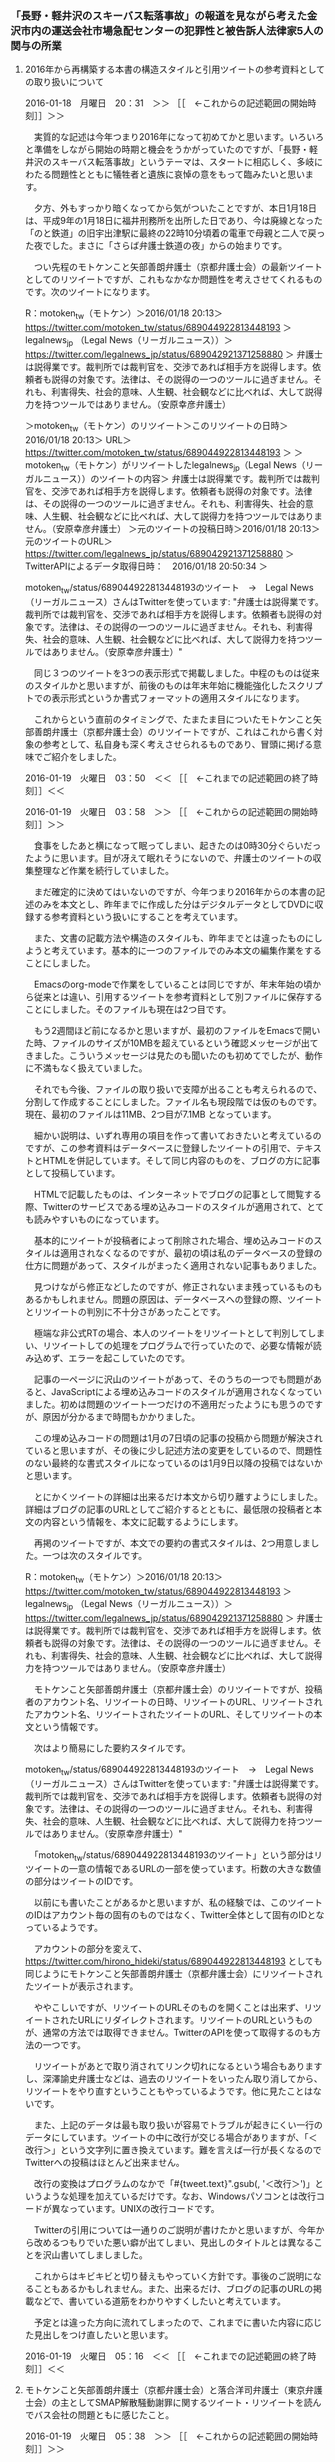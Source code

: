 *** 「長野・軽井沢のスキーバス転落事故」の報道を見ながら考えた金沢市内の運送会社市場急配センターの犯罪性と被告訴人法律家5人の関与の所業
**** 2016年から再構築する本書の構造スタイルと引用ツイートの参考資料としての取り扱いについて

2016-01-18　月曜日　20：31　＞＞ ［［　←これからの記述範囲の開始時刻］］＞＞

　実質的な記述は今年つまり2016年になって初めてかと思います。いろいろと準備をしながら開始の時期と機会をうかがっていたのですが、「長野・軽井沢のスキーバス転落事故」というテーマは、スタートに相応しく、多岐にわたる問題性とともに犠牲者と遺族に哀悼の意をもって臨みたいと思います。

　夕方、外もすっかり暗くなってから気がついたことですが、本日1月18日は、平成9年の1月18日に福井刑務所を出所した日であり、今は廃線となった「のと鉄道」の旧宇出津駅に最終の22時10分頃着の電車で母親と二人で戻った夜でした。まさに「さらば弁護士鉄道の夜」からの始まりです。

　つい先程のモトケンこと矢部善朗弁護士（京都弁護士会）の最新ツイートとしてのリツイートですが、これもなかなか問題性を考えさせてくれるものです。次のツイートになります。

R：motoken_tw（モトケン）＞2016/01/18 20:13＞ https://twitter.com/motoken_tw/status/689044922813448193 ＞ legalnews_jp （Legal News（リーガルニュース））＞ https://twitter.com/legalnews_jp/status/689042921371258880 ＞ 弁護士は説得業です。裁判所では裁判官を、交渉であれば相手方を説得します。依頼者も説得の対象です。法律は、その説得の一つのツールに過ぎません。それも、利害得失、社会的意味、人生観、社会観などに比べれば、大して説得力を持つツールではありません。（安原幸彦弁護士）

＞motoken_tw（モトケン）のリツイート＞このリツイートの日時＞2016/01/18 20:13＞ URL＞ https://twitter.com/motoken_tw/status/689044922813448193 ＞
＞motoken_tw（モトケン）がリツイートしたlegalnews_jp（Legal News（リーガルニュース））のツイートの内容＞
弁護士は説得業です。裁判所では裁判官を、交渉であれば相手方を説得します。依頼者も説得の対象です。法律は、その説得の一つのツールに過ぎません。それも、利害得失、社会的意味、人生観、社会観などに比べれば、大して説得力を持つツールではありません。（安原幸彦弁護士）
＞元のツイートの投稿日時＞2016/01/18 20:13＞元のツイートのURL＞ https://twitter.com/legalnews_jp/status/689042921371258880
＞ TwitterAPIによるデータ取得日時：　2016/01/18 20:50:34 ＞

motoken_tw/status/689044922813448193のツイート　→　Legal News（リーガルニュース）さんはTwitterを使っています: "弁護士は説得業です。裁判所では裁判官を、交渉であれば相手方を説得します。依頼者も説得の対象です。法律は、その説得の一つのツールに過ぎません。それも、利害得失、社会的意味、人生観、社会観などに比べれば、大して説得力を持つツールではありません。（安原幸彦弁護士）"

　同じ３つのツイートを3つの表示形式で掲載しました。中程のものは従来のスタイルかと思いますが、前後のものは年末年始に機能強化したスクリプトでの表示形式というか書式フォーマットの適用スタイルになります。

　これからという直前のタイミングで、たまたま目についたモトケンこと矢部善朗弁護士（京都弁護士会）のリツイートですが、これはこれから書く対象の参考として、私自身も深く考えさせられるものであり、冒頭に掲げる意味でご紹介をしました。

2016-01-19　火曜日　03：50　＜＜ ［［　←これまでの記述範囲の終了時刻］］＜＜


2016-01-19　火曜日　03：58　＞＞ ［［　←これからの記述範囲の開始時刻］］＞＞

　食事をしたあと横になって眠ってしまい、起きたのは0時30分ぐらいだったように思います。目が冴えて眠れそうにないので、弁護士のツイートの収集整理など作業を続行していました。

　まだ確定的に決めてはいないのですが、今年つまり2016年からの本書の記述のみを本文とし、昨年までに作成した分はデジタルデータとしてDVDに収録する参考資料という扱いにすることを考えています。

　また、文書の記載方法や構造のスタイルも、昨年までとは違ったものにしようと考えています。基本的に一つのファイルでのみ本文の編集作業をすることにしました。

　Emacsのorg-modeで作業をしていることは同じですが、年末年始の頃から従来とは違い、引用するツイートを参考資料として別ファイルに保存することにしました。そのファイルも現在は2つ目です。

　もう2週間ほど前になるかと思いますが、最初のファイルをEmacsで開いた時、ファイルのサイズが10MBを超えているという確認メッセージが出てきました。こういうメッセージは見たのも聞いたのも初めてでしたが、動作に不満もなく扱えていました。

　それでも今後、ファイルの取り扱いで支障が出ることも考えられるので、分割して作成することにしました。ファイル名も現段階では仮のものです。現在、最初のファイルは11MB、2つ目が7.1MB となっています。

　細かい説明は、いずれ専用の項目を作って書いておきたいと考えているのですが、この参考資料はデータベースに登録したツイートの引用で、テキストとHTMLを併記しています。そして同じ内容のものを、ブログの方に記事として投稿しています。

　HTMLで記載したものは、インターネットでブログの記事として閲覧する際、Twitterのサービスである埋め込みコードのスタイルが適用されて、とても読みやすいものになっています。

　基本的にツイートが投稿者によって削除された場合、埋め込みコードのスタイルは適用されなくなるのですが、最初の頃は私のデータベースの登録の仕方に問題があって、スタイルがまったく適用されない記事もありました。

　見つけながら修正などしたのですが、修正されないまま残っているものもあるかもしれません。問題の原因は、データベースへの登録の際、ツイートとリツイートの判別に不十分さがあったことです。

　極端な非公式RTの場合、本人のツイートをリツイートとして判別してしまい、リツイートしての処理をプログラムで行っていたので、必要な情報が読み込めず、エラーを起こしていたのです。

　記事の一ページに沢山のツイートがあって、そのうちの一つでも問題があると、JavaScriptによる埋め込みコードのスタイルが適用されなくなっていました。初めは問題のツイート一つだけの不適用だったようにも思うのですが、原因が分かるまで時間もかかりました。

　この埋め込みコードの問題は1月の7日頃の記事の投稿から問題が解決されていると思いますが、その後に少し記述方法の変更をしているので、問題性のない最終的な書式スタイルになっているのは1月9日以降の投稿ではないかと思います。

　とにかくツイートの詳細は出来るだけ本文から切り離すようにしました。詳細はブログの記事のURLとしてご紹介するとともに、最低限の投稿者と本文の内容という情報を、本文に記載するようにします。

　再掲のツイートですが、本文での要約の書式スタイルは、2つ用意しました。一つは次のスタイルです。

R：motoken_tw（モトケン）＞2016/01/18 20:13＞ https://twitter.com/motoken_tw/status/689044922813448193 ＞ legalnews_jp （Legal News（リーガルニュース））＞ https://twitter.com/legalnews_jp/status/689042921371258880 ＞ 弁護士は説得業です。裁判所では裁判官を、交渉であれば相手方を説得します。依頼者も説得の対象です。法律は、その説得の一つのツールに過ぎません。それも、利害得失、社会的意味、人生観、社会観などに比べれば、大して説得力を持つツールではありません。（安原幸彦弁護士）

　モトケンこと矢部善朗弁護士（京都弁護士会）のリツイートですが、投稿者のアカウント名、リツイートの日時、リツイートのURL、リツイートされたアカウント名、リツイートされたツイートのURL、そしてリツイートの本文という情報です。

　次はより簡易にした要約スタイルです。

motoken_tw/status/689044922813448193のツイート　→　Legal News（リーガルニュース）さんはTwitterを使っています: "弁護士は説得業です。裁判所では裁判官を、交渉であれば相手方を説得します。依頼者も説得の対象です。法律は、その説得の一つのツールに過ぎません。それも、利害得失、社会的意味、人生観、社会観などに比べれば、大して説得力を持つツールではありません。（安原幸彦弁護士）"

　「motoken_tw/status/689044922813448193のツイート」という部分はリツイートの一意の情報であるURLの一部を使っています。桁数の大きな数値の部分はツイートのIDです。

　以前にも書いたことがあるかと思いますが、私の経験では、このツイートのIDはアカウント毎の固有のものではなく、Twitter全体として固有のIDとなっているようです。

　アカウントの部分を変えて、 https://twitter.com/hirono_hideki/status/689044922813448193 としても同じようにモトケンこと矢部善朗弁護士（京都弁護士会）にリツイートされたツイートが表示されます。

　ややこしいですが、リツイートのURLそのものを開くことは出来ず、リツイートされたURLにリダイレクトされます。リツイートのURLというものが、通常の方法では取得できません。TwitterのAPIを使って取得するのも方法の一つです。

　リツイートがあとで取り消されてリンク切れになるという場合もありますし、深澤諭史弁護士などは、過去のリツイートをいったん取り消してから、リツイートをやり直すということもやっているようです。他に見たことはないです。

　また、上記のデータは最も取り扱いが容易でトラブルが起きにくい一行のデータにしています。ツイートの中に改行が交じる場合がありますが、「＜改行＞」という文字列に置き換えています。難を言えば一行が長くなるのでTwitterへの投稿はほとんど出来ません。

　改行の変換はプログラムのなかで「#{tweet.text}".gsub(/\n/, '＜改行＞')」というような処理を加えているだけです。なお、Windowsパソコンとは改行コードが異なっています。UNIXの改行コードです。

　Twitterの引用については一通りのご説明が書けたかと思いますが、今年から改めるつもりでいた悪い癖が出てしまい、見出しのタイトルとは異なることを沢山書いてしましました。

　これからはキビキビと切り替えもやっていく方針です。事後のご説明になることもあるかもしれません。また、出来るだけ、ブログの記事のURLの掲載などで、書いている道筋をわかりやすくしたいと考えています。

　予定とは違った方向に流れてしまったので、これまでに書いた内容に応じた見出しをつけ直したいと思います。

2016-01-19　火曜日　05：16　＜＜ ［［　←これまでの記述範囲の終了時刻］］＜＜







**** モトケンこと矢部善朗弁護士（京都弁護士会）と落合洋司弁護士（東京弁護士会）の主としてSMAP解散騒動謝罪に関するツイート・リツイートを読んでバス会社の問題ともに感じたこと。

2016-01-19　火曜日　05：38　＞＞ ［［　←これからの記述範囲の開始時刻］］＞＞

＞＞＞　2016年から再構築する本書の構造スタイルと引用ツイートの参考資料としての取り扱いについて http://hirono-hideki.cocolog-nifty.com/blog/2016/01/2016-ca10.html

　これからの記述は上記ブログ記事の続きになります。

　予め用意していたものですが、次が引用ツイートの簡易要約版です。このデータはデータベースの情報ではなく、ツイートのURLを使ってWebページのタイトル名としての情報を取得したものです。

yjochi/status/689049880514281473のツイート　→　落合洋司（オンラインチャット相談対応可）さんはTwitterを使っています: "愛の勝利。→アイドル交際禁止「行き過ぎ」　地裁、会社側の請求棄却：朝日新聞デジタル https://t.co/bGT2pj4PRn"

yjochi/status/689054840735961089のツイート　→　落合洋司（オンラインチャット相談対応可）さんはTwitterを使っています: "平成の2.26事件みたいになってきたな。雪は汚れていた。"

yjochi/status/689059532513787904のツイート　→　落合洋司（オンラインチャット相談対応可）さんはTwitterを使っています: "利を捨て義に生きた真田幸村にはなかなかなれない。それが人生だろう。"

motoken_tw/status/689096537327165446のツイート　→　モトケンさんはTwitterを使っています: "謝罪するべきはＳＭＡＰのメンバーだったのか？＞ＳＭＡＰ、存続へ　テレビ番組でメンバーが騒動を謝罪：朝日新聞デジタル https://t.co/jlcSrWE53i"

motoken_tw/status/689097782716674049のツイート　→　モトケンさんはTwitterを使っています: "彼らが社会にどんな迷惑をかけたのでしょう？少なくとも私はなんの迷惑もかけられていません。 https://t.co/xb4uv0ob8h"

motoken_tw/status/689099514725183488のツイート　→　モトケンさんはTwitterを使っています: "事務所の観点で言えば、事務所のマネージメントが救い難いほど下手というふうに見えます。彼らは十二分に事務所に利益をもたらしているでしょう。所属タレントは一生事務所の奴隷というわけでもないでしょうし。 https://t.co/ILm3y5slpm"

motoken_tw/status/689102388133756928のツイート　→　モトケンさんはTwitterを使っています: "マスコミが勝手に騒いでるだけだもんな。この文脈ではマスゴミと言いたい気分。 https://t.co/SSUX0hwvsD"

motoken_tw/status/689107154377281536のツイート　→　モトケンさんはTwitterを使っています: "普段テレビ見ない人だから、どうでもいいんだけど。"

motoken_tw/status/689108028713496578のツイート　→　こたんせ~メンタルリセットさんはTwitterを使っています: "しかし、今回の謝罪は、副社長的には溜飲を下げることができたかもしれないけど、誰も得していないよね？事務所のブラックさが出たし、キムタクの位置も賛否が分かれるしその他のメンバーも同じ…抑えきれなかったんだなぁって思う"

yjochi/status/689124963408719872のツイート　→　落合洋司（オンラインチャット相談対応可）さんはTwitterを使っています: "反乱軍が投降、帰順してきました、お騒がせしました、みたいな展開になりつつあるが、大義はどこに、という点は極めて曖昧なままという感じ。"

yjochi/status/689126689272549376のツイート　→　落合洋司（オンラインチャット相談対応可）さんはTwitterを使っています: "前近代的な芸者置屋みたいな芸能プロダクション、血縁最優先、実力で盛り上げてきた番頭排除、やり手ババアの勝利、高笑い、みたいな構図では、げんなりするなというのが無理だろうな。"

yjochi/status/689128990213193730のツイート　→　落合洋司（オンラインチャット相談対応可）さんはTwitterを使っています: "お客様は神様と言いながら実は神様は特定芸能プロのやり手ババア、国民が主権者と言いながら牛耳っているのは特定のアメ公、みたいなネジレの中に自分たちがいて、それで良いのかという視点も必要だろう。"

　プログラムの処理に使ったのと同じTwitterのURLの一覧を基に、テキストとHTMLとしてのTwitterの埋め込みコードを使った詳細情報は次のブログ記事です。

本文引用：モトケンこと矢部善朗弁護士（京都弁護士会）と落合洋司弁護士（東京弁護士会）の主としてSMAP解散騒動謝罪に関するツイート・リツイートのまとめ（2アカウント、12件、2016-01-19 03:04） http://hirono-hideki.cocolog-nifty.com/blog/2016/01/smap2122016-01-.html

　長野・軽井沢のスキーバス事故の報道やバス会社の対応について書くつもりでいたところ、0時半ころか夜中に目がさめてから目についたのが、上記のモトケンこと矢部善朗弁護士（京都弁護士会）と落合洋司弁護士（東京弁護士会）のツイートです。

　ほぼ同じタイミングで、同じSMAPの解散騒動謝罪の問題に関するツイートをしていたので、それも珍しいことかと思いました。

　私の問題意識のなかで弁護士として東西の横綱のような存在の発言の揃い踏みだったので、バス会社の問題とともに色々と感慨が頭をよぎりました。情報の共有としても参考にしていただきたいところです。

　私自身、芸能ニュースには関心も低くSMAPのCDも一枚も買ったことはないのですが、ある程度のことはテレビの報道で知っています。謝罪会見については、まだ他に情報はほとんど見ていない状況です。スポーツ新聞の売上が1.5倍になったことも知っています。

　スポーツ新聞の売上が1.5倍になったり、解散を阻止するための活動で過去のCDの売上が伸びてオリコンの9位になったというような情報も見ていますが、5年後の東京オリンピックの関係者となっていることは明らかに社会的影響が大きいのではと考えていました。次のニュースです。

www.fnn-news.com: SMAP「解散可能性... http://www.fnn-news.com/news/headlines/articles/CONN00313494.html

　Webページのタイトルからは十分な情報が得られませんでしたが、記事の見出しは「SMAP「解散可能性」　五輪担当相「引き続き応援してほしい」」となっています。

　さきほど「簡易要約版」と書いたように思いますが、ツイートの本文は改行以外そのままなので、要約というのは正しくないと思い直しました。「簡易版」に訂正します。

　モトケンこと矢部善朗弁護士（京都弁護士会）のツイートも落合洋司弁護士（東京弁護士会）のツイートもどちらも、らしさがよく現れていると思いました。モトケンこと矢部善朗弁護士（京都弁護士会）の場合、それは「寛容さ」というものですが、一貫した理念や態度とは、到底思えないものです。

　ここでもその反射効のようなかたちで現れていますが、「motoken_tw/status/689102388133756928のツイート」では、「マスゴミ」という表現まで使っています。厳しいというのか、そんな単純なものではないと思いますがまさに、らしさの一事例かと思います。

　このマスコミに対する姿勢というのは他の弁護士にも共通して見られることの多い特徴の一つで、それがわかりやすく現れているのが、次に取り上げる予定のバス事故の報道に関する問題です。昨年の3月頃だったように思いますが、川崎の少年殺害事件の空気感を思い起こさせるものがあります。

　落合洋司弁護士（東京弁護士会）の方が、バス事故の事故の状況に関するツイートが多かったものの、他の弁護士やそれに類いした法クラのツイートでも、バス会社の対応に関する反応というのは、今のところほとんど見ていないように思います。

　眈々とした様子見段階かとも思えるのですが、そういう意味でも「SMAPの解散騒動謝罪会見」に関する反応は、異例の速さを感じさせるとともに、断定的な評価にも特異なものを感じているところです。

　私自身、SMAPや芸能関係の話題は関心も薄いので、たまたま見たテレビの報道以外に情報は得ておらず、事情もわからないので決めつけたことも言えないのですが、「やり手ババア」というほどの醜聞なのかと、疑問に感じています。

　また、ここ最近の落合洋司弁護士（東京弁護士会）は、オンライン有料相談を始めたとかで、控えめのツイートが多くなったような印象を持っていただけに、過激さを余計に感じるのかもしれないですが、ご本人にはそれほど憤る問題が含まれているのかもしれません。かっての検察批判も彷彿と感じました。

2016-01-19　火曜日　06：55　＜＜ ［［　←これまでの記述範囲の終了時刻］］＜＜


**** 法クラ各位には釈迦に説法、といいながらバス事故のSNSの写真転載報道を問題視する深澤諭史弁護士のツイート・リツイートのについて

****  「福岡高裁宮崎支部のDNA鑑定・逆転無罪判決」関連のツイート・リツイートのまとめ（17アカウント、27件、2016-01-14 16:56）

TAKEDAmasahiro/status/686778082544373760のツイート　→　竹田昌弘さんはTwitterを使っています: "「福岡高裁宮崎支部…は…強姦罪に問われた…被告（23）の控訴審判決で、懲役4年とした一審判決を破棄し、無罪を言い渡した。控訴審で裁判所が…実施したDNA鑑定で、被害女性の体内から…別人のDNA型が検出され…た…」 https://t.co/GwLIjiYaVV (-`_-´#)"

kotadon/status/686779032923279360のツイート　→　こたんせ~メンタルリセットさんはTwitterを使っています: "メモ廃棄ってありえんわ…【＜鹿児島・強姦事件＞２３歳被告に逆転無罪　高裁宮崎支部（毎日新聞） - Yahoo!ニュース】 https://t.co/YMwo214tke #Yahooニュース"

1961kumachin/status/686779355079426048のツイート　→　中村元弥さんはTwitterを使っています: "＜鹿児島・強姦事件＞２３歳被告に逆転無罪　高裁宮崎支部（毎日新聞） - Yahoo!ニュース https://t.co/C5q3Lux3pV #Yahooニュース"

yjochi/status/686797660741742592のツイート　→　落合洋司（オンラインチャット相談対応可）さんはTwitterを使っています: "＜鹿児島・強姦事件＞２３歳被告に逆転無罪　高裁宮崎支部 https://t.co/IkSE26nOHh"

theokinawatimes/status/686809871954542593のツイート　→　沖縄タイムスさんはTwitterを使っています: "強姦事件で逆転無罪、別人ＤＮＡ　福岡高裁宮崎支部　https://t.co/c0skP5CNca"

amneris84/status/686822836141309952のツイート　→　Shoko EgawaさんはTwitterを使っています: "強姦の事実に関しては、客観的な裏付けがなく、あるのは被害者の証言のみ。高裁判決は、その被害者... - 強姦事件で逆転無罪＝DNA鑑定で別人の型―福岡高裁支部（時事通信） https://t.co/QXoEOtoWsK #YJnewsComment"

okumuraosaka/status/686843800099008513のツイート　→　TORU OKUMURAさんはTwitterを使っています: "控訴審で行われた日本大学の押田茂實名誉教授（法医学）による再鑑定では、鹿児島・強姦事件：２３歳被告に逆転無罪　高裁宮崎支部 - 毎日新聞 https://t.co/nJWQp3jU6z"

okaguchik/status/686850129857413121のツイート　→　岡口基一さんはTwitterを使っています: "ＤＮＡ鑑定は，警察から切り離した独立の組織が、弁護人や被疑者、被告人からの（再審事件を含む）嘱託に基づく鑑定等を行う、という仕組みはどうでしょう＜改行＞https://t.co/eAV890VcUg＜改行＞（こういう表現にすると，表現の自由が「過度に広汎に」制約されている俺でもつぶやける）"

nakanori930/status/686852226556403712のツイート　→　弁護士 中村憲昭さんはTwitterを使っています: "今の刑事裁判では、無罪推定なんか働かず、被告人がほぼ無罪であることを立証しないと無罪にならない。弁護士も証拠評価を学んでるのに、刑事と国賠に勝てないのは、もはや弁護士の能力ではなく、裁判官の問題としか考えられないと常々思ってる。"

taniyama/status/686865083369000960のツイート　→　弁護士 谷山智光さんはTwitterを使っています: "高裁がよく鑑定を行ったなという感想。いい判決。 RT @nhk_news: “女性に乱暴”の罪 実刑取り消し無罪判決 https://t.co/uaKq1MVaX9 #nhk_news"

manna2010able/status/686873572908732416のツイート　→　島岡まなさんはTwitterを使っています: "逆転無罪報道で、冤罪の主要因である捜査の杜撰さや裁判官の事実認定の誤りこそが問われるべきなのに、性犯罪では特に「被害者供述の信用性に問題があった」とまるで被害者が嘘つきかのように言うのは絶対におかしい！国側(強者)の誤りを被害者(弱者)に押し付ける構造こそが差別であり人権侵害！"

motoken_tw/status/686896968954597376のツイート　→　モトケンさんはTwitterを使っています: "こういうニュースを読んで、寺澤氏 @Yu_TERASAWA や藤原監督 @toshi_fujiwara は、司法に対する信頼を感じるのか不信を感じるのかどっちだろう？＞強姦罪に問われ一審判決で懲役4年とされた男性 逆転無罪に https://t.co/YBwPzpABEa"

maedatsunehiko/status/687031397337460737のツイート　→　前田恒彦　－元特捜部主任検事のつぶやき－さんはTwitterを使っています: "精液から別人のDNA型が検出され、控訴審で逆転無罪となった鹿児島強姦事件。県警で不可能とされた鑑定をしたのがこの本の著者。DNA型鑑定の問題点や落とし穴を分かりやすく解説しており、オススメ。→押田茂實『法医学者が見た再審無罪の真相』https://t.co/b8dGyNqFQQ"

1961kumachin/status/687040702404935680のツイート　→　中村元弥さんはTwitterを使っています: "鹿児島・強姦事件：逆転無罪　「証拠を都合良く評価」　弁護側、ずさん捜査を批判 - 毎日新聞 https://t.co/xmlVjwGMxG  　「かつての交際相手とは今も付き合いはあるが、「交際相手ではなく友達」だ。県警の捜査によって描いた夢はゆがめられた。」"

uwaaaa/status/687054922861314048のツイート　→　サイ太さんはTwitterを使っています: "被害者全般が嘘つきだとは言ってないような…"

uwaaaa/status/687056121215848448のツイート　→　サイ太さんはTwitterを使っています: "むしろ「性犯罪の被害者が嘘をつくはずがない」という思い込みが冤罪の温床なのでは。"

1961kumachin/status/687056594874437632のツイート　→　中村元弥さんはTwitterを使っています: "東京新聞:鹿児島・強姦事件　「県警の証拠隠し」言及　福岡高裁支部、被告に逆転無罪:社会(TOKYO Web) https://t.co/PspSPjPSFr"

terayasan/status/687058512338259968のツイート　→　てらやさん☆さんはTwitterを使っています: "岡田裁判官は当職の刑裁修習の配属部の部長でした。修習生に自分が無罪にした記録を使って起案させる（事前に結論は教えない）方です。さすがですね。＜改行＞＜改行＞＜強姦事件＞証拠を都合良く評価…弁護側、ずさん捜査を批判 - Yahoo!ニュース https://t.co/CEntHM9y4f"

terayasan/status/687061859380236288のツイート　→　てらやさん☆さんはTwitterを使っています: "実務修習最終日の歓送会で岡田裁判官にご挨拶した際、「君が修習で起案していった事件、よくできていたので私も君と同じ結論に傾いていたんだけれど、弁護人の弁論を聞いて考えを変えて、一部無罪にしたよ。さすがはプロの弁論の説得力だね。」とおっしゃっていたのが印象的です。"

kotadon/status/687075353924247552のツイート　→　こたんせ~メンタルリセットさんはTwitterを使っています: "第一審の裁判官について事実認定能力がないとして、それを全裁判官に広げる人もいるけど、無罪判決を出したのも裁判官…【＜強姦事件＞証拠を都合良く評価…弁護側、ずさん捜査を批判（毎日新聞） - Yahoo!ニュース】 https://t.co/ns6ewIebwz #Yahooニュース"

lawkus/status/687080507398426626のツイート　→　ystkさんはTwitterを使っています: "冤罪事件について「(自称も含む)被害者」が非難されるべきか否かは、事案によるとしか。故意に虚偽供述をしたような事案であれば文句なしに悪い。一方、勘違いから別人を犯人と名指ししてしまったような場合は、捜査機関や裁判所が見抜くべきであって、悪気のない被害者を責めるのも酷だと思う。"

terayasan/status/687081280228347904のツイート　→　てらやさん☆さんはTwitterを使っています: "判例秘書で岡田部長のお名前をキーワードにして検索すると無罪判決がたくさん出てくるなぁｗ もちろん，希有な無罪判決だからこそ判例秘書に載っているんだけど。"

motoken_tw/status/687085471919292416のツイート　→　モトケンさんはTwitterを使っています: "酷い捜査と酷い一審判決。鹿児島県警は志布志事件の前科があるので推して知るべしだが、鹿児島地検にもバカ検事しか集まらないのか？＞東京新聞:鹿児島・強姦事件　「県警の証拠隠し」言及　福岡高裁支部、被告に逆転無罪:社会 https://t.co/pJ8i0t7SOz"

sakamotomasayuk/status/687190734550634496のツイート　→　坂本正幸さんはTwitterを使っています: "九州の検察は鹿児島県警を守る義務でもあるのか？"

okumuraosaka/status/687395448928141312のツイート　→　TORU OKUMURAさんはTwitterを使っています: "鹿児島・強姦事件：被告に逆転無罪判決　被告、弁護士と一問一答　／鹿児島 - 毎日新聞 https://t.co/WLIV9GjZc1"

uwaaaa/status/687425647275315200のツイート　→　サイ太さんはTwitterを使っています: "鑑定試料を全量消費しちゃうのも問題ですよねー。保管場所どうするんだっていう話もありますが…"

maedatsunehiko/status/687469280745635841のツイート　→　前田恒彦　－元特捜部主任検事のつぶやき－さんはTwitterを使っています: "精液から別人のDNA型が検出され、控訴審で逆転無罪となった鹿児島強姦事件。不都合な鑑定結果を隠そうとした可能性にまで言及する高裁支部の警察・検察批判も図星を突いた感がある。→https://t.co/cBwY1XWUfp"

TAKEDAmasahiro/status/686778082544373760のツイート　→　竹田昌弘さんはTwitterを使っています: "「福岡高裁宮崎支部…は…強姦罪に問われた…被告（23）の控訴審判決で、懲役4年とした一審判決を破棄し、無罪を言い渡した。控訴審で裁判所が…実施したDNA鑑定で、被害女性の体内から…別人のDNA型が検出され…た…」 https://t.co/GwLIjiYaVV (-`_-´#)"

kotadon/status/686779032923279360のツイート　→　こたんせ~メンタルリセットさんはTwitterを使っています: "メモ廃棄ってありえんわ…【＜鹿児島・強姦事件＞２３歳被告に逆転無罪　高裁宮崎支部（毎日新聞） - Yahoo!ニュース】 https://t.co/YMwo214tke #Yahooニュース"

1961kumachin/status/686779355079426048のツイート　→　中村元弥さんはTwitterを使っています: "＜鹿児島・強姦事件＞２３歳被告に逆転無罪　高裁宮崎支部（毎日新聞） - Yahoo!ニュース https://t.co/C5q3Lux3pV #Yahooニュース"

yjochi/status/686797660741742592のツイート　→　落合洋司（オンラインチャット相談対応可）さんはTwitterを使っています: "＜鹿児島・強姦事件＞２３歳被告に逆転無罪　高裁宮崎支部 https://t.co/IkSE26nOHh"

theokinawatimes/status/686809871954542593のツイート　→　沖縄タイムスさんはTwitterを使っています: "強姦事件で逆転無罪、別人ＤＮＡ　福岡高裁宮崎支部　https://t.co/c0skP5CNca"

amneris84/status/686822836141309952のツイート　→　Shoko EgawaさんはTwitterを使っています: "強姦の事実に関しては、客観的な裏付けがなく、あるのは被害者の証言のみ。高裁判決は、その被害者... - 強姦事件で逆転無罪＝DNA鑑定で別人の型―福岡高裁支部（時事通信） https://t.co/QXoEOtoWsK #YJnewsComment"

okumuraosaka/status/686843800099008513のツイート　→　TORU OKUMURAさんはTwitterを使っています: "控訴審で行われた日本大学の押田茂實名誉教授（法医学）による再鑑定では、鹿児島・強姦事件：２３歳被告に逆転無罪　高裁宮崎支部 - 毎日新聞 https://t.co/nJWQp3jU6z"

okaguchik/status/686850129857413121のツイート　→　岡口基一さんはTwitterを使っています: "ＤＮＡ鑑定は，警察から切り離した独立の組織が、弁護人や被疑者、被告人からの（再審事件を含む）嘱託に基づく鑑定等を行う、という仕組みはどうでしょう＜改行＞https://t.co/eAV890VcUg＜改行＞（こういう表現にすると，表現の自由が「過度に広汎に」制約されている俺でもつぶやける）"

nakanori930/status/686852226556403712のツイート　→　弁護士 中村憲昭さんはTwitterを使っています: "今の刑事裁判では、無罪推定なんか働かず、被告人がほぼ無罪であることを立証しないと無罪にならない。弁護士も証拠評価を学んでるのに、刑事と国賠に勝てないのは、もはや弁護士の能力ではなく、裁判官の問題としか考えられないと常々思ってる。"

taniyama/status/686865083369000960のツイート　→　弁護士 谷山智光さんはTwitterを使っています: "高裁がよく鑑定を行ったなという感想。いい判決。 RT @nhk_news: “女性に乱暴”の罪 実刑取り消し無罪判決 https://t.co/uaKq1MVaX9 #nhk_news"

manna2010able/status/686873572908732416のツイート　→　島岡まなさんはTwitterを使っています: "逆転無罪報道で、冤罪の主要因である捜査の杜撰さや裁判官の事実認定の誤りこそが問われるべきなのに、性犯罪では特に「被害者供述の信用性に問題があった」とまるで被害者が嘘つきかのように言うのは絶対におかしい！国側(強者)の誤りを被害者(弱者)に押し付ける構造こそが差別であり人権侵害！"

motoken_tw/status/686896968954597376のツイート　→　モトケンさんはTwitterを使っています: "こういうニュースを読んで、寺澤氏 @Yu_TERASAWA や藤原監督 @toshi_fujiwara は、司法に対する信頼を感じるのか不信を感じるのかどっちだろう？＞強姦罪に問われ一審判決で懲役4年とされた男性 逆転無罪に https://t.co/YBwPzpABEa"

maedatsunehiko/status/687031397337460737のツイート　→　前田恒彦　－元特捜部主任検事のつぶやき－さんはTwitterを使っています: "精液から別人のDNA型が検出され、控訴審で逆転無罪となった鹿児島強姦事件。県警で不可能とされた鑑定をしたのがこの本の著者。DNA型鑑定の問題点や落とし穴を分かりやすく解説しており、オススメ。→押田茂實『法医学者が見た再審無罪の真相』https://t.co/b8dGyNqFQQ"

1961kumachin/status/687040702404935680のツイート　→　中村元弥さんはTwitterを使っています: "鹿児島・強姦事件：逆転無罪　「証拠を都合良く評価」　弁護側、ずさん捜査を批判 - 毎日新聞 https://t.co/xmlVjwGMxG  　「かつての交際相手とは今も付き合いはあるが、「交際相手ではなく友達」だ。県警の捜査によって描いた夢はゆがめられた。」"

uwaaaa/status/687054922861314048のツイート　→　サイ太さんはTwitterを使っています: "被害者全般が嘘つきだとは言ってないような…"

uwaaaa/status/687056121215848448のツイート　→　サイ太さんはTwitterを使っています: "むしろ「性犯罪の被害者が嘘をつくはずがない」という思い込みが冤罪の温床なのでは。"

1961kumachin/status/687056594874437632のツイート　→　中村元弥さんはTwitterを使っています: "東京新聞:鹿児島・強姦事件　「県警の証拠隠し」言及　福岡高裁支部、被告に逆転無罪:社会(TOKYO Web) https://t.co/PspSPjPSFr"

terayasan/status/687058512338259968のツイート　→　てらやさん☆さんはTwitterを使っています: "岡田裁判官は当職の刑裁修習の配属部の部長でした。修習生に自分が無罪にした記録を使って起案させる（事前に結論は教えない）方です。さすがですね。＜改行＞＜改行＞＜強姦事件＞証拠を都合良く評価…弁護側、ずさん捜査を批判 - Yahoo!ニュース https://t.co/CEntHM9y4f"

terayasan/status/687061859380236288のツイート　→　てらやさん☆さんはTwitterを使っています: "実務修習最終日の歓送会で岡田裁判官にご挨拶した際、「君が修習で起案していった事件、よくできていたので私も君と同じ結論に傾いていたんだけれど、弁護人の弁論を聞いて考えを変えて、一部無罪にしたよ。さすがはプロの弁論の説得力だね。」とおっしゃっていたのが印象的です。"

kotadon/status/687075353924247552のツイート　→　こたんせ~メンタルリセットさんはTwitterを使っています: "第一審の裁判官について事実認定能力がないとして、それを全裁判官に広げる人もいるけど、無罪判決を出したのも裁判官…【＜強姦事件＞証拠を都合良く評価…弁護側、ずさん捜査を批判（毎日新聞） - Yahoo!ニュース】 https://t.co/ns6ewIebwz #Yahooニュース"

lawkus/status/687080507398426626のツイート　→　ystkさんはTwitterを使っています: "冤罪事件について「(自称も含む)被害者」が非難されるべきか否かは、事案によるとしか。故意に虚偽供述をしたような事案であれば文句なしに悪い。一方、勘違いから別人を犯人と名指ししてしまったような場合は、捜査機関や裁判所が見抜くべきであって、悪気のない被害者を責めるのも酷だと思う。"

terayasan/status/687081280228347904のツイート　→　てらやさん☆さんはTwitterを使っています: "判例秘書で岡田部長のお名前をキーワードにして検索すると無罪判決がたくさん出てくるなぁｗ もちろん，希有な無罪判決だからこそ判例秘書に載っているんだけど。"

motoken_tw/status/687085471919292416のツイート　→　モトケンさんはTwitterを使っています: "酷い捜査と酷い一審判決。鹿児島県警は志布志事件の前科があるので推して知るべしだが、鹿児島地検にもバカ検事しか集まらないのか？＞東京新聞:鹿児島・強姦事件　「県警の証拠隠し」言及　福岡高裁支部、被告に逆転無罪:社会 https://t.co/pJ8i0t7SOz"

sakamotomasayuk/status/687190734550634496のツイート　→　坂本正幸さんはTwitterを使っています: "九州の検察は鹿児島県警を守る義務でもあるのか？"

okumuraosaka/status/687395448928141312のツイート　→　TORU OKUMURAさんはTwitterを使っています: "鹿児島・強姦事件：被告に逆転無罪判決　被告、弁護士と一問一答　／鹿児島 - 毎日新聞 https://t.co/WLIV9GjZc1"

uwaaaa/status/687425647275315200のツイート　→　サイ太さんはTwitterを使っています: "鑑定試料を全量消費しちゃうのも問題ですよねー。保管場所どうするんだっていう話もありますが…"

maedatsunehiko/status/687469280745635841のツイート　→　前田恒彦　－元特捜部主任検事のつぶやき－さんはTwitterを使っています: "精液から別人のDNA型が検出され、控訴審で逆転無罪となった鹿児島強姦事件。不都合な鑑定結果を隠そうとした可能性にまで言及する高裁支部の警察・検察批判も図星を突いた感がある。→https://t.co/cBwY1XWUfp"

**** モトケンこと矢部善朗弁護士（@motoken_tw）と落合洋司弁護士のジャニーズ事務所を暴力団や女郎屋などとも酷評する

motoken_tw/status/689227041216987138のツイート　→　坂本正幸さんはTwitterを使っています: "俺に逆らったら商売できねぇぞ！＜改行＞という社会が当たり前だと思っている人たちがいるというだけで、日本はまだまだだと思う"

motoken_tw/status/689227405752283136のツイート　→　あさいろくさんはTwitterを使っています: "SMAPを公衆の面前で謝罪させ恥をかかせた、ジャニーズ・メリー副社長の横暴（Business Journal） - Yahoo!ニュース https://t.co/etx2D7ahWm　ジャニーズ事務所が四人に謝罪するべき。"

motoken_tw/status/689228417263337473のツイート　→　モトケンさんはTwitterを使っています: "日本最大の暴力団だって、マネージメントに失敗すると分裂する。上層部は権力にあぐらをかいてるから自分たちが失敗していることを自覚できない。そのうち本当に崩壊するだろうな、あの事務所。"

yjochi/status/689238398578503680のツイート　→　土曜日さんはTwitterを使っています: "朝から会社で上司とか先輩と＜改行＞「ただの人質だった」＜改行＞「俺らなんかよりよっぽど社畜だよ」＜改行＞「とんだブラック企業だ」＜改行＞「もうSMAPを解放してあげたい…」って仕事の話より真剣なミーティングになってる"

yjochi/status/689239343521648640のツイート　→　ライブドアニュースさんはTwitterを使っています: "【SMAP生会見】めざましテレビが感想を募集→炎上状態に＜改行＞https://t.co/JhekVasGX7＜改行＞＜改行＞「（独立が報じられた）4人を晒し者にした」「意味不明な内容」「感想を募るという配慮の無さ」など批判ツイートが殺到している。 https://t.co/EOORpFXFJD"

yjochi/status/689240237155864576のツイート　→　落合洋司（オンラインチャット相談対応可）さんはTwitterを使っています: "世界に一つだけの花は、実は日本によくいる社畜でした、がオチかな。悲しい結末。"

yjochi/status/689242750663839744のツイート　→　真実を探すブログさんはTwitterを使っています: "SMAPの謝罪会見を見ていると、分裂した山口組の方が民主的な気がしてきたｗ"

yjochi/status/689243360201060352のツイート　→　落合洋司（オンラインチャット相談対応可）さんはTwitterを使っています: "あなたや私や日本の中にある北朝鮮、みたいな話でもあるのだろう。"

motoken_tw/status/689244841016885248のツイート　→　弁護士　星　正秀@tokyoさんはTwitterを使っています: "古舘さんも体制側ですね。＜改行＞ 「報ステ」裏番組スマスマ報じる！古舘「事務所あってのタレントですから」 https://t.co/MZ7JRO2vrl #スマートニュース"

motoken_tw/status/689245873595744256のツイート　→　モトケンさんはTwitterを使っています: "古舘の本質が表れてる。問題の本質を見ないで表層的なコメントに終始する。＞「報ステ」裏番組スマスマ報じる！古舘「事務所あってのタレントですから」 : スポーツ報知 https://t.co/670U7NxRs3"

motoken_tw/status/689246182858571776のツイート　→　nobu akiyamaさんはTwitterを使っています: "昨日のSMAPの生コメントよりも星の撮影を選んだ僕ですが、今朝ワイドショーで見ました。テレビのコメントは大団円を強調しますが、すればするほど彼らの表情が雄弁に何かを語っているように見えてしまいますね。それにしても、経営陣の内紛をなぜ社員が謝罪するんでしょう？（続）"

yjochi/status/689246332993683456のツイート　→　落合洋司（オンラインチャット相談対応可）さんはTwitterを使っています: "自爆、炎上みたいなものか。 https://t.co/iUcDqOK0bL"

yjochi/status/689247795224559616のツイート　→　大森望さんはTwitterを使っています: "しかしスマスマ生放送パートでいちばん驚いたのは西山喜久恵アナの原稿を持つ手が震えていたこと（おまけに噛んだ）。あんなベテランの局アナがそこまで緊張するとは。おそろしい世界ですね。"

yjochi/status/689251166459281408のツイート　→　朝比さんはTwitterを使っています: "フジ　めざましテレビがSMAP生会見の感想を放送するも縦読みに気付かず放送「はやく逃げて」 - NAVER まとめ https://t.co/zw7D4uHwBH"

yjochi/status/689258887095037952のツイート　→　落合洋司（オンラインチャット相談対応可）さんはTwitterを使っています: "SMAPファンは、今後、SMAPの抜け殻を見ながら楽しいんかな。"

**** 「借金踏み倒した航空会社と過去を踏み倒せない人々。」という落合洋司弁護士（東京弁護士会）のツイートと、これから始める「さらば弁護士鉄道＼泥棒神社の物語」

2016-01-20　水曜日　10：49　＞＞ ［［　←これからの記述範囲の開始時刻］］＞＞

＞＞＞　モトケンこと矢部善朗弁護士（京都弁護士会）と落合洋司弁護士（東京弁護士会）の主としてSMAP解散騒動謝罪に関するツイート・リツイートを読んでバス会社の問題ともに感じたこと。 http://hirono-hideki.cocolog-nifty.com/blog/2016/01/smap-ccaa.html


　そろそろ本書において被告訴人らの関与の事実関係についての記述に取り掛かろうと思っていたところ、目に入ったのが文言をタイトルに含めた落合洋司弁護士（東京弁護士会）のツイートです。

％yjochi（落合洋司（オンラインチャット相談対応可））のツイート％投稿日時％2016-01-20 09:23:00％ツイートのURL％ https://twitter.com/yjochi/status/689604111331815424 ％
％yjochi（落合洋司（オンラインチャット相談対応可））のツイートの内容％
借金踏み倒した航空会社と過去を踏み倒せない人々。→Reading:日航機事故で長男など亡くした父の半生 次男が出版　NHKニュース  https://t.co/n3tQ57eKl1
％データベースへの登録日時％2016-01-20 10:14:26％

　上記はコマンドの実行で自動登録したtw_user_timelineというテーブルのデータになりますが、私がツイートを目にした直後に個別手動のコマンド実行で登録したテーブルtw_user_tweetのデータは次になります。

％yjochi（落合洋司（オンラインチャット相談対応可））のツイート％投稿日時％2016-01-20 09:23:00％ツイートのURL％ https://twitter.com/yjochi/status/689604111331815424 ％
％yjochi（落合洋司（オンラインチャット相談対応可））のツイートの内容％
借金踏み倒した航空会社と過去を踏み倒せない人々。→Reading:日航機事故で長男など亡くした父の半生 次男が出版　NHKニュース  https://t.co/n3tQ57eKl1
％データベースへの登録日時％2016-01-20 10:14:26％

　些細なことかもしれませんが、今回はちょっとこだわって記録しておきたいと思いました。また、リンクのニュース記事を読んだ後のtw_user_tweetへの投稿であったのかは、はっきり思い出せないですが、投稿の方が先立ったと思います。

　日航というのは日本航空のことだと思いますが、落合洋司弁護士（東京弁護士会）が批判的に酷評しているのは、ずい分前からちょくちょくと目にしていました。気になったのは「過去を踏み倒せない」という部分です。

　気になったツイートをデータベースに登録しても、リンクの記事を開かなかったり、後回しにすることもちょいちょいあるのですが、今回は記事の内容も気になったので、すぐに開いて読んだように思います。

　本文に引用するような内容でもないのですが、参考資料としてまとめブログの記事として投稿しました。次の記事です。

参考資料：　「日航」または「日本航空」をキーワードに含む「落合洋司弁護士（東京弁護士会）（@yjochi）」のツイート・リツイート「78」件　（2016年01月20日のデータ記録） http://hirono-hideki.cocolog-nifty.com/blog/2016/01/yjochi782016012.html

　このブログ記事のAPIからの投稿は問題なかったので一安心できたのですが、今朝その前の投稿では、HTMLのコードがただの文字として表示されていたので、ブログサービスの仕様が変わったのかと、少々あせりました。

　HTMLが反映されないので、ブラウザの編集画面でコピペのやり直しなどやったのですが、これまでで最も有用な情報のまとめとすら思っていたので、うまく表示されなかったときは衝撃でした。今朝のまとめですが、次のブログ記事になります。

本文引用：関西大学法学部永田憲史教授と鹿児島大学准教授坂本正幸弁護士のバス事故報道と道徳教育の法的責任に関するツイート・リツイートのまとめ（2アカウント、25件、2016-01-20 08:44） http://hirono-hideki.cocolog-nifty.com/blog/2016/01/2252016-01-20-1.html

　「@penology_nagata（関西大学法学部　永田憲史）」と「@sakamotomasayuk（坂本正幸）」という2つのアカウントのツイートとリツイートをまとめた記事です。あえて＠をつけていますが、坂本正幸弁護士にはかなり前から3つともブロックされています。

　「長野・軽井沢のスキーバス15人死亡事故」の報道に対する批判的なもののみをまとめるつもりでいたのですが、たまたま目についたツイートがきっかけで、ひと括りに「組体操の事故」の問題のツイートを含めたという経緯がありました。

　「組体操の事故」の問題は一時期、モトケンこと矢部善朗弁護士（京都弁護士会）のツイートでもちょくちょく見かける時期がありましたが、さほど関心のある問題ではありませんでした。しかし、先日のバス事故の報道で運転手の技量が問われたことで問題に対する意識が変わりました。

　永田憲史関西大学法学部教授のツイートかリツイートを見ていると、組体操は道徳教育というものがあって、これも意外に思いましたが、バス会社の運転手の教育にも通じるところがあり、組体操の問題についても関心がにわかに高まった折でした。

　大事な参考資料のブログの記事がきちんと表示されるようになったので、いよいよ引用資料をテーマに新規記事の作成に取り掛かろうと思ったところ、その前にTwitterのタイムラインをチェックしておこうと思ったところ、初めの方に目に入ったのが未読で読み込んだ落合弁護士のツイートでした。

　「借金踏み倒した航空会社と過去を踏み倒せない人々。→Reading:日航機事故で長男など亡くした父の半生 次男が出版　NHKニュース」というのが、記事のURLリンク以外のツイートの内容です。

　「借金踏み倒した航空会社と過去を踏み倒せない人々。」という部分が落合洋司弁護士（東京弁護士会）のコメントらしく、前半の航空会社までの部分は理解と察しが出来ましたが、後半の「過去を踏み倒せない人々。」という部分は意味不明でした。

　ネット記事のどこをどう読んだら、そのような感想が頭から出てくるのか気になり、リンクを開いて興味深く記事を読みました。すると先ほどの教育問題にも通じる部分があり、何かの縁か導きのようなものを感じましたが、割とよくあることかと思っています。

　いずれリンク切れになりそうな記事ですが、そうなると影も形もなるなるので、一部を引用してご紹介しておきたいと思います。落合洋司弁護士（東京弁護士会）の法律家として弁護士として、ネットで肩書を前面に打ち出す元検事の論理思考という意味でも参考にして頂きたいです。

／********************（引用開始）********************
引用URL＞＞＞＞：http://www3.nhk.or.jp/news/html/20160120/k10010378631000.html 日航機事故で長男など亡くした父の半生 次男が出版　NHKニュース

事故から３０年がたち、父の半生を記録に残したいと、次男の橋本毅さん（６１）が出版を決めました。
栗原さんは大正１２年生まれで、戦後はシベリア抑留ののち、ふるさとの栃木県に戻り、教師として体育を教えました。手記には「狭い校庭ながら子どもたちの心にふれることができた」など、希望に満ちた記述が目立ちます。
しかし、定年後の６２歳のとき、事故で長男らを失ってからは、墜落現場の御巣鷹の尾根を繰り返し訪れ、「逃げるすべもなく死んでいった子どもたちに対して『安らかに眠れ』とはどうしても言えなかった」「心の中で『帰ってこい、帰ってこい』と叫びながら山を下りた」などとつづっています。

********************（引用終了）********************／

　本件告訴事件と密接不可分の関係である私の平成4年の傷害・準強姦被告事件発生当時も、被害者AAさんの父親AKさんは定年退職をした直後で、これからのんびり出来ると思った矢先と思っていた、というような話を金沢西警察署の取り調べで谷内孝志警部補から聞いていたことと重なります。

2016-01-20　水曜日　15：08　＜＜ ［［　←これまでの記述範囲の終了時刻］］＜＜

*** ネット上でモトケンこと矢部善朗弁護士（京都弁護士会）に受けた影響と名誉毀損での珠洲警察署への刑事告訴について
**** 「弁護人が苦労してそうだな。＞元県議の野々村被告、起訴内容を否認　強制出廷で初公判」というモトケンこと矢部善朗弁護士（京都弁護士会）ツイートから検証する被告訴人ら弁護士、裁判官の罪責
**** 「モトケン氏、放送法の濫用に危惧する」というTogetterのまとめ記事を巡るモトケンこと矢部善朗弁護士（京都弁護士会）のツイートについて考えたこと

2016-02-14　日曜日　10：27　＞＞ ［［　←これからの記述範囲の開始時刻］］＞＞

　昨夜になりますが、関連した一連のモトケンこと矢部善朗弁護士（京都弁護士会）のツイートを遡って資料としてまとめました。資料としてのツイートのまとめは、ココログのブログに記事として投稿していますので、そちらのURLとしてご紹介します。

参考資料：　「モトケン氏、放送法の濫用に危惧する」の関連ツイート／（@motoken_tw）（257件、 2016-02-08 22:14〜2016-02-13 17:17：2016-02-13の記録）「1-100／257」件 http://hirono-hideki.cocolog-nifty.com/blog/2016/02/motoken_tw257-2.html
参考資料：　「モトケン氏、放送法の濫用に危惧する」の関連ツイート／（@motoken_tw）（257件、 2016-02-08 22:14〜2016-02-13 17:17：2016-02-13の記録）「101-200／257」件 http://hirono-hideki.cocolog-nifty.com/blog/2016/02/motoken_tw257-1.html
参考資料：　「モトケン氏、放送法の濫用に危惧する」の関連ツイート／（@motoken_tw）（257件、 2016-02-08 22:14〜2016-02-13 17:17：2016-02-13の記録）「201-257／257」件 http://hirono-hideki.cocolog-nifty.com/blog/2016/02/motoken_tw257-3.html

　「2016-02-08 22:14〜2016-02-13 17:17」となっている日付はどちらもツイートの投稿日時です。プログラムの処理で、最初と最後のツイートから投稿日時の抜き出し、その値を使っています。

％motoken_tw（モトケン）のツイート％投稿日時％2016-02-08 22:14:00％ツイートのURL％ https://twitter.com/motoken_tw/status/696683605964161024 ％
％motoken_tw（モトケン）のツイートの内容％
要するに、自民党に不利益な放送を繰り返すと電波を止めるぞということ。野党がだらしないから、こういう傲慢で無神経なことを平気で言うようになる。＞高市早苗総務相 放送局の電波停止命じる可能性に言及 #ldnews https://t.co/W4dUjfOTBA
％データベースへの登録日時％2016-02-09 15:59:49％

％motoken_tw（モトケン）のツイート％投稿日時％2016-02-13 17:17:00％ツイートのURL％ https://twitter.com/motoken_tw/status/698420724218789888 ％
％motoken_tw（モトケン）のツイートの内容％
放送法４条に基づく停波を認めるべきではない、という意見と、およそ放送局に対する停波処分は認めるべきではない、という意見は、全く別物である、ということを理解している人がどれだけいるか、とて..「モ
トケン氏、放送法の濫用に危惧する」 https://t.co/DokW8EahNX
％データベースへの登録日時％2016-02-13 17:25:44％

　上記が、スタートとエンドのツイートになります。まとめを作るために、モトケンこと矢部善朗弁護士（京都弁護士会）のタイムラインを遡り、始まりと思われるものを独自に判断しました。ツイートの数が多いので、見落としがある可能性もあります。

　資料にも記述を自動入力するようにしておりますが、データは次のような操作でデータベースから取得したものです。

（データベースへの問い合わせSQL）
SELECT * FROM tw_user_tweet WHERE tw_date BETWEEN '2016/02/08 22:14' AND '2016-02-14 16:08' AND (user LIKE "motoken_tw") ORDER BY tw_date ASC;

　データベースの操作言語である実行したSQL文の内容をそのまま記載しています。これは自分自身の確認としても大事な情報と考えています。

　ORDER BYはデータの並び順の指定でtw_dateというカラムの値を基準にしASCで照準にしています。これがDESCだと降順になります。データ型はdetatimeなので昇順だと値の小さい古い投稿日時から並ぶことになります。

　SQL文を使ったコマンドは昨日の時点で実行したと思います。2016-02-14 16:08というのは終了範囲の指定ですが、現在も14日の11時を過ぎたところなので、まだ迎えていない日時の指定をしていることになります。

　実際の処理では、時間の範囲の指定で最後に取得したデータの値を取得しそれを使っているので、手動での登録操作が伴いますが、最終的なツイートの日時を取得することになり、次回の処理では、それをスタートの指定として使うことが多いです。

　すべてではないですが、データベースから取得したデータは100件という単位でまとめるようにしています。ブログでの記事の読み込みの負担を軽減するという目的もありますが、数が多くなり過ぎるとTwitterのJavaScriptの適用がされないという不具合を確認しています。

　コマンドは次のように実行しています。自作のプログラムです。これまでに何度も修正や機能の追加を行っています。

bin/tw_user_tweet-sql-search-make-text-html.rb --full_sql="SELECT * FROM tw_user_tweet WHERE tw_date BETWEEN '2016-02-13 17:17' AND '2016-03-01' AND (user LIKE \"motoken_tw\") ORDER BY tw_date ASC"

　コマンドは相対パスとして実行しています。SQL文をそのまま実行させて書式を適用させた結果を得ています。条件は特定のユーザを指定し、投稿日時の範囲を指定しているだけです。

　テーブルを「tw_user_tweet」に指定しているので、基本的には目視で確認しながら手動でデータベースに登録したツイートになりますが、数が多いと、半自動化でまとめて登録することもあります。深澤諭史弁護士のツイートがほとんどですが。

　モトケンこと矢部善朗弁護士（京都弁護士会）と小倉秀夫弁護士のツイートは、内容を確認しながら手動で登録するようにしています。前後の関連性として不要と思えるツイートも、モトケンこと矢部善朗弁護士（京都弁護士会）の場合は登録するようにしています。

　時刻は2月15日5時51分になっています。記述範囲の開始時刻の記入を忘れていたので、告発-金沢地方検察庁御中_ツイッター（@kk_hirono）のツイートで投稿時刻を確認し、それに近い時間に編集しておきました。

　3時過ぎに目が覚めていました。目が覚めていると、次々と考え事が頭に浮かび、眠れないので少しでも記述を先に進めたいと思います。書きたいことは山ほどあるのですが、繰り返し何度も考えてきたことですが、未だに整理がつかない状態ではあります。

　先程も、落合洋司弁護士（東京弁護士会）の心をかき乱されるようなツイートを目にしたところです。ここで落合洋司弁護士（東京弁護士会）について記述を切り替えるわけにもいかないのですが、ツイートだけご紹介しておきたいと思います。

％yjochi（落合洋司（オンラインチャット相談対応可））のツイート％投稿日時％2016-02-15 00:12:00％ツイートのURL％ https://twitter.com/yjochi/status/698887566427172864 ％
％yjochi（落合洋司（オンラインチャット相談対応可））のツイートの内容％
政治方面に進む予定はないが、状況がどうなるかわからず、出ざるを得ない事態もまったくないとは言えないので、出ない、やらないということは、もう言わないことにした。笑
％データベースへの登録日時％2016-02-15 04:38:49％

2016-02-15　月曜日　07：14　＜＜ ［［　←これまでの記述範囲の終了時刻］］＜＜
**** モトケンこと矢部善朗弁護士（京都弁護士会）と落合洋司弁護士（東京弁護士会）に共通して感じる社会不安の煽りと萎縮的効果

2016-02-16　火曜日　18：41　＞＞ ［［　←これからの記述範囲の開始時刻］］＞＞

「モトケン氏、放送法の濫用に危惧する」というTogetterのまとめ記事を巡るモトケンこと矢部善朗弁護士（京都弁護士会）のツイートについて考えたこと http://hirono-hideki.cocolog-nifty.com/blog/2016/02/togetter-c8db.html

　記述の内容は上記ブログ記事の続きになります。

2016-02-22　月曜日　11：43　＜＜ ［［　←これまでの記述範囲の終了時刻］］＜＜

2016-02-22　月曜日　11：44　＞＞ ［［　←これからの記述範囲の開始時刻］］＞＞

　実質的には15日の未明からの中断になるかと思います。その15日ですが、急なことで日帰りで金沢市に行ってきました。平成21年の1月以来、7年ぶりの金沢でした。

　今ちょうどテレビで、高市総務大臣の停波発言に対する世論調査で、56％が問題がある、という調査結果を取り上げていました。今後の方針の検討と様子見を兼ねた中断でしたが、その問題に対するモトケンこと矢部善朗弁護士（京都弁護士会）のツイートを記録としてまとめていました。

参考資料：　「モトケン氏、放送法の濫用に危惧する」の関連ツイート／（@motoken_tw）（257件、 2016-02-08 22:14〜2016-02-13 17:17：2016-02-13の記録）「1-100／257」件 http://hirono-hideki.cocolog-nifty.com/blog/2016/02/motoken_tw257-2.html
参考資料：　「モトケン氏、放送法の濫用に危惧する」の関連ツイート／（@motoken_tw）（257件、 2016-02-08 22:14〜2016-02-13 17:17：2016-02-13の記録）「101-200／257」件 http://hirono-hideki.cocolog-nifty.com/blog/2016/02/motoken_tw257-1.html
参考資料：　「モトケン氏、放送法の濫用に危惧する」の関連ツイート／（@motoken_tw）（257件、 2016-02-08 22:14〜2016-02-13 17:17：2016-02-13の記録）「201-257／257」件 http://hirono-hideki.cocolog-nifty.com/blog/2016/02/motoken_tw257-3.html
参考資料：　「モトケン氏、放送法の濫用に危惧する」の関連ツイート／（@motoken_tw）（22件、 2016-02-13 17:17〜2016-02-13 23:58：2016-02-14の記録）「22」件 http://hirono-hideki.cocolog-nifty.com/blog/2016/02/motoken_tw22-20.html
参考資料：　「モトケン氏、放送法の濫用に危惧する」の関連ツイート／（@motoken_tw）（16件、 2016-02-13 23:58〜2016-02-14 10:32：2016-02-14の記録）「16」件 http://hirono-hideki.cocolog-nifty.com/blog/2016/02/motoken_tw16--1.html
参考資料：　「モトケン氏、放送法の濫用に危惧する」の関連ツイート／（@motoken_tw）（56件、 2016-02-14 10:32〜2016-02-14 16:51：2016-02-14の記録）「56」件 http://hirono-hideki.cocolog-nifty.com/blog/2016/02/motoken_tw56--1.html
参考資料：　「モトケン氏、放送法の濫用に危惧する」の関連ツイート／（@motoken_tw）（47件、 2016-02-14 16:51〜2016-02-16 17:53：2016-02-16の記録）「47」件 http://hirono-hideki.cocolog-nifty.com/blog/2016/02/motoken_tw47-20.html
参考資料：　「モトケン氏、放送法の濫用に危惧する」の関連ツイート／（@motoken_tw）（55件、 2016-02-16 17:53〜2016-02-18 14:38：2016-02-18の記録）「55」件 http://hirono-hideki.cocolog-nifty.com/blog/2016/02/motoken_tw55-20.html
参考資料：　「モトケン氏、放送法の濫用に危惧する」の関連ツイート／（@motoken_tw）（62件、 2016-02-18 14:38〜2016-02-19 00:51：2016-02-19の記録）「62」件 http://hirono-hideki.cocolog-nifty.com/blog/2016/02/motoken_tw62-20.html
参考資料：　「モトケン氏、放送法の濫用に危惧する」の関連ツイート／（@motoken_tw）（26件、 2016-02-19 00:51〜2016-02-19 16:17：2016-02-20の記録）「26」件 http://hirono-hideki.cocolog-nifty.com/blog/2016/02/motoken_tw26-20.html

　ブログの記事としては上記10件の記録となっています。2月の8日から始まり、19日まで関連ツイートが続いたことになりますが、まだまだ再燃する可能性もあるかと思います。

　記事のタイトルとなると文字数の制限もあるので、なにかと難しく不十分なものとならざるえないのですが、「モトケンこと矢部善朗弁護士（京都弁護士会）の放送法の濫用に関する議論」とでも、以降称して取り扱いをしたいと思います。

　これに続けて、モトケンこと矢部善朗弁護士（京都弁護士会）と小倉秀夫弁護士の間でレイシストという差別問題に関する議論の再燃がありました。これは、モトケンこと矢部善朗弁護士（京都弁護士会）のツイートと小倉秀夫弁護士のツイートを別にして記録しました。

参考資料：　小倉秀夫弁護士との「差別」や「理解」を巡る議論の関連ツイート（@motoken_tw）（37件、 2016-02-21 00:26〜2016-02-21 03:16：2016-02-21の記録） http://hirono-hideki.cocolog-nifty.com/blog/2016/02/motoken_tw37-20.html
参考資料：　モトケンこと矢部善朗弁護士（京都弁護士会）との「差別」や「理解」を巡る議論の関連ツイート（@Hideo_Ogura）（43件、 2016-02-21 01:05〜2016-02-21 09:13：2016-02-21の記録） http://hirono-hideki.cocolog-nifty.com/blog/2016/02/hideo_ogura43-2.html
参考資料：　モトケンこと矢部善朗弁護士（京都弁護士会）との「差別」や「理解」を巡る議論の関連ツイート（@Hideo_Ogura）（41件、 2016-02-21 09:13〜2016-02-21 16:01：2016-02-21の記録） http://hirono-hideki.cocolog-nifty.com/blog/2016/02/hideo_ogura41-2.html
参考資料：　小倉秀夫弁護士との「差別」や「理解」を巡る議論の関連ツイート（@motoken_tw）（32件、 2016-02-21 03:16〜2016-02-21 14:11：2016-02-21の記録）「32」件 http://hirono-hideki.cocolog-nifty.com/blog/2016/02/motoken_tw32-20.html

　「「差別」や「理解」を巡る議論の関連ツイート」としておきましたが、また始まったかというモトケンこと矢部善朗弁護士（京都弁護士会）と小倉秀夫弁護士の間の議論と称する罵倒合戦のような応酬です。見え方も変わってきたので、いずれ言及として取り上げたいと記録にしました。

　小倉秀夫弁護士のことより先に取り上げておきたいのは落合洋司弁護士（東京弁護士会）のことです。

　「モトケンこと矢部善朗弁護士（京都弁護士会）と落合洋司弁護士（東京弁護士会）に共通して感じる社会不安の煽りと萎縮的効果」というタイトルを決めたのは16日のことになるようですが、この時に落合洋司弁護士（東京弁護士会）の気になるツイートをいくつか目にしていました。

2016-02-29　月曜日　14：00　＜＜ ［［　←これまでの記述範囲の終了時刻］］＜＜



2016-02-29　月曜日　14：00　＞＞ ［［　←これからの記述範囲の開始時刻］］＞＞

　予定外の中断をしていたので記述範囲の仕切り直しをしました。

T：kk_hirono（告発-金沢地方検察庁御中_ツイッター）：2016/02/22 12:13： https://twitter.com/kk_hirono/status/701605624505720832 ： 「モトケンこと矢部善朗弁護士（京都弁護士会）と落合洋司弁護士（東京弁護士会）に共通して感じる社会不安の煽りと萎縮的効果」というタイトルを決めたのは16日のことになるようですが、この時に落合洋司弁護士（東京弁護士会）の気になるツイートをいくつか目にしていました。

　確認すると上記のツイート以来の再開になりそうです。この内容だと2月16日に目にした落合洋司弁護士（東京弁護士会）のツイートに触発され、本項目のタイトルを決めたということになりそうです。やや記憶があいまいになっていますが、今月分としてツイートのまとめを作成しておきたいと思います。

参考資料：　落合洋司弁護士（東京弁護士会）（@yjochi）のツイート・リツイート（177件、 2016-02-01 17:54〜2016-02-28 12:22：2016-02-29の記録）「1-100／177」件 http://hirono-hideki.cocolog-nifty.com/blog/2016/02/yjochi177-2016-.html
参考資料：　落合洋司弁護士（東京弁護士会）（@yjochi）のツイート・リツイート（177件、 2016-02-01 17:54〜2016-02-28 12:22：2016-02-29の記録）「101-177／177」件 http://hirono-hideki.cocolog-nifty.com/blog/2016/02/yjochi177-201-1.html

　50件程度かとも思っていたのですが177件もあって驚きました。ブログの記事も上記の2つになっています。

　タイトル決定に結びついたツイートを次にいくつかピックアップしたいと思います。上記のブログの記事を見ながらの作業であり、そのページからのコピペでの掲載です。

［yjochi__20160229_1445_102／177のツイート］
％yjochi（落合洋司（オンラインチャット相談対応可））のツイート％投稿日時％2016-02-15 22:11:00％ツイートのURL％ https://twitter.com/yjochi/status/699219584981729280 ％
％yjochi（落合洋司（オンラインチャット相談対応可））のツイートの内容％
安倍ちゃんに憲法って、馬の耳に念仏って奴では。笑
％データベースへの登録日時％2016-02-16 08:48:02％

［yjochi__20160229_1445_105／177のツイート］
％yjochi（落合洋司（オンラインチャット相談対応可））のツイート％投稿日時％2016-02-16 10:30:00％ツイートのURL％ https://twitter.com/yjochi/status/699405388655931392 ％
％yjochi（落合洋司（オンラインチャット相談対応可））のツイートの内容％
ワイマール体制がナチスを生み、チープでプアな民主党政権が安倍政権を生んだ。歴史は繰り返す。 https://t.co/ECxIg2YGMq
％データベースへの登録日時％2016-02-16 17:43:55％

［yjochi__20160229_1445_106／177のツイート］
％yjochi（落合洋司（オンラインチャット相談対応可））のツイート％投稿日時％2016-02-16 11:59:00％ツイートのURL％ https://twitter.com/yjochi/status/699427834842861568 ％
％yjochi（落合洋司（オンラインチャット相談対応可））のツイートの内容％
萎縮しているかどうかではなく、萎縮する恐れがあるかどうかが問題、ということがわからんかな。 https://t.co/4twK1WVj9o
％データベースへの登録日時％2016-02-16 17:41:56％

［yjochi__20160229_1445_111／177のツイート］
％yjochi（落合洋司（オンラインチャット相談対応可））のツイート％投稿日時％2016-02-17 11:31:00％ツイートのURL％ https://twitter.com/yjochi/status/699783283194798080 ％
％yjochi（落合洋司（オンラインチャット相談対応可））のツイートの内容％
表現の自由で、萎縮してしまった人、組織は表に出てこなくなるわけで、闇の中に埋没する。萎縮していない人や組織の存在は萎縮的効果が生じていない根拠にはならない。問題は、その恐れがあるか。成蹊大学は、今後はそういうことも学生に教えるべきだな。将来、首相になる人がまた出るかもしれないし。
％データベースへの登録日時％2016-02-17 12:52:06％

［yjochi__20160229_1445_112／177のツイート］
％yjochi（落合洋司（オンラインチャット相談対応可））のツイート％投稿日時％2016-02-17 11:51:00％ツイートのURL％ https://twitter.com/yjochi/status/699788278774370305 ％
％yjochi（落合洋司（オンラインチャット相談対応可））のツイートの内容％
表現の自由が萎縮すれば民主政の過程への活発な議論がなされなくなり、民主政は次第に形骸化して、回復できなくなる。萎縮してからでは遅いからこそ、恐れが問題になる。表現の自由が損なわれれば民主主義は死滅する。そこに優越的地位が語られる意味がある。クイズじゃないんだよ、安倍ちゃん。
％データベースへの登録日時％2016-02-17 12:50:23％

［yjochi__20160229_1445_117／177のツイート］
％yjochi（落合洋司（オンラインチャット相談対応可））のツイート％投稿日時％2016-02-17 21:25:00％ツイートのURL％ https://twitter.com/yjochi/status/699932590107590657 ％
％yjochi（落合洋司（オンラインチャット相談対応可））のツイートの内容％
今週末は、積み上げて1メートル近くある、刑事事件の記録を読まねば。
％データベースへの登録日時％2016-02-18 10:13:19％

　2月17日のツイートをいくつかピックアップしましたが、16日の時点で印象的だったツイートは見当たりませんでした、16日以前に遡って、同じ作業をしたいと思います。

［yjochi__20160229_1445_91／177のツイート］
％yjochi（落合洋司（オンラインチャット相談対応可））のツイート％投稿日時％2016-02-15 00:12:00％ツイートのURL％ https://twitter.com/yjochi/status/698887566427172864 ％
％yjochi（落合洋司（オンラインチャット相談対応可））のツイートの内容％
政治方面に進む予定はないが、状況がどうなるかわからず、出ざるを得ない事態もまったくないとは言えないので、出ない、やらないということは、もう言わないことにした。笑
％データベースへの登録日時％2016-02-15 04:38:49％

［yjochi__20160229_1445_92／177のツイート］
％yjochi（落合洋司（オンラインチャット相談対応可））のツイート％投稿日時％2016-02-15 00:49:00％ツイートのURL％ https://twitter.com/yjochi/status/698896961856909312 ％
％yjochi（落合洋司（オンラインチャット相談対応可））のツイートの内容％
田中角栄が保釈された際、当時のNHK会長は目白御殿にお見舞いに馳せ参じた。表向きは公共放送でも、裏では政権や政権党とがっちりつながっているのは昔からだと思うよ。
％データベースへの登録日時％2016-02-15 04:38:30％

［yjochi__20160229_1445_93／177のツイート］
％yjochi（落合洋司（オンラインチャット相談対応可））のツイート％投稿日時％2016-02-15 00:56:00％ツイートのURL％ https://twitter.com/yjochi/status/698898665566408704 ％
％yjochi（落合洋司（オンラインチャット相談対応可））のツイートの内容％
ありもしない公共放送 の看板は外して、 日本中央通信とかに名前変えて、全部税金で運営して政府のプロパガンダ放送局になったほうが、すっきりするし受信料のトラブルもなくなる。小郷アナも国家公務員。
％データベースへの登録日時％2016-02-15 04:38:16％

［yjochi__20160229_1445_94／177のツイート］
％yjochi（落合洋司（オンラインチャット相談対応可））のツイート％投稿日時％2016-02-15 01:04:00％ツイートのURL％ https://twitter.com/yjochi/status/698900611429838848 ％
％yjochi（落合洋司（オンラインチャット相談対応可））のツイートの内容％
国民からちまちまと受信料をむしり取って、公共放送を装いながら実は国営放送という、そういう欺瞞に満ちた存在はないほうが良い。
％データベースへの登録日時％2016-02-15 04:38:00％

［yjochi__20160229_1445_95／177のツイート］
％yjochi（落合洋司（オンラインチャット相談対応可））のツイート％投稿日時％2016-02-15 01:08:00％ツイートのURL％ https://twitter.com/yjochi/status/698901608864681984 ％
％yjochi（落合洋司（オンラインチャット相談対応可））のツイートの内容％
名実ともに国営放送になっても、バラエティとか歌番組とか大河ドラマとか、大半の番組は影響受けず、時事関係とかニュースとかが名実ともに政府のプロパガンダ放送になって、それらは、朝鮮中央放送みたいに見られるだけだから、誰も困らないだろう。
％データベースへの登録日時％2016-02-15 04:37:35％

［yjochi__20160229_1445_98／177のツイート］
％yjochi（落合洋司（オンラインチャット相談対応可））のツイート％投稿日時％2016-02-15 17:37:00％ツイートのURL％ https://twitter.com/yjochi/status/699150629638254592 ％
％yjochi（落合洋司（オンラインチャット相談対応可））のツイートの内容％
1989年から検事、2000年から弁護士（東京弁護士会）です。弁護士になった後、6年7か月、ヤフー株式会社でも働いていました（ネットトラブル全般担当）。刑事事件全般（被害者支援含む）のほか、一般民事事件、インターネット紛争、コンプライアンス（法令遵守）等の案件を取り扱っています。
％データベースへの登録日時％2016-02-15 18:27:02％

　落合洋司弁護士（東京弁護士会）のNHK批判は、これまでも繰り返されてきたことの一つですが、今回の作業まで忘れていました。NHKを批判しながらも、NHKのニュース番組に出てときたまコメントをしているのも落合洋司弁護士（東京弁護士会）です。

　だんだんと思い出してきましたが、同じ頃のモトケンこと矢部善朗弁護士（京都弁護士会）のツイートなかでもマスコミ批判などと重なるところがあり、他のこともありましたが、それまでになく落合洋司弁護士（東京弁護士会）とモトケンこと矢部善朗弁護士（京都弁護士会）の共通性を感じた時期でした。

　ここ最近、落合洋司弁護士（東京弁護士会）のツイートで目を引くものは少なく、ここ数日はツイートの数自体が少なくなっているという印象ですが、郷原信郎弁護士に言及したツイートがあって、これは準備段階の集大成の一つとしてまたとない機会だと思いました。

　モトケンこと矢部善朗弁護士（京都弁護士会）の方は、想像を越えた活発化があって、本日はひさしぶりに沈静化をみせているところであります。小倉秀夫弁護士とのコラボでもありましたが、何かに取り憑かれているのでは考えてしまうほど尋常ならざるものが感じられました。

　ひとまずブログの記事としてまとめたものを次にご紹介しておきたいと思います。見ての通りずいぶんな数となっているので、どれをどの範囲どの程度、取り上げるべきか大いに迷うところであって、迷走しないためにもうかつには手を出せない状態です。

　すでに掲載済みのものもあるかと思いますが、「モトケン氏、放送法の濫用に危惧する」の関連ツイート、とひと括りにした記事です。

参考資料：　「モトケン氏、放送法の濫用に危惧する」の関連ツイート／（@motoken_tw）（257件、 2016-02-08 22:14〜2016-02-13 17:17：2016-02-13の記録）「1-100／257」件 http://hirono-hideki.cocolog-nifty.com/blog/2016/02/motoken_tw257-2.html
参考資料：　「モトケン氏、放送法の濫用に危惧する」の関連ツイート／（@motoken_tw）（257件、 2016-02-08 22:14〜2016-02-13 17:17：2016-02-13の記録）「101-200／257」件 http://hirono-hideki.cocolog-nifty.com/blog/2016/02/motoken_tw257-1.html
参考資料：　「モトケン氏、放送法の濫用に危惧する」の関連ツイート／（@motoken_tw）（257件、 2016-02-08 22:14〜2016-02-13 17:17：2016-02-13の記録）「201-257／257」件 http://hirono-hideki.cocolog-nifty.com/blog/2016/02/motoken_tw257-3.html
参考資料：　「モトケン氏、放送法の濫用に危惧する」の関連ツイート／（@motoken_tw）（22件、 2016-02-13 17:17〜2016-02-13 23:58：2016-02-14の記録）「22」件 http://hirono-hideki.cocolog-nifty.com/blog/2016/02/motoken_tw22-20.html
参考資料：　「モトケン氏、放送法の濫用に危惧する」の関連ツイート／（@motoken_tw）（16件、 2016-02-13 23:58〜2016-02-14 10:32：2016-02-14の記録）「16」件 http://hirono-hideki.cocolog-nifty.com/blog/2016/02/motoken_tw16--1.html
参考資料：　「モトケン氏、放送法の濫用に危惧する」の関連ツイート／（@motoken_tw）（56件、 2016-02-14 10:32〜2016-02-14 16:51：2016-02-14の記録）「56」件 http://hirono-hideki.cocolog-nifty.com/blog/2016/02/motoken_tw56--1.html
参考資料：　「モトケン氏、放送法の濫用に危惧する」の関連ツイート／（@motoken_tw）（47件、 2016-02-14 16:51〜2016-02-16 17:53：2016-02-16の記録）「47」件 http://hirono-hideki.cocolog-nifty.com/blog/2016/02/motoken_tw47-20.html
参考資料：　「モトケン氏、放送法の濫用に危惧する」の関連ツイート／（@motoken_tw）（55件、 2016-02-16 17:53〜2016-02-18 14:38：2016-02-18の記録）「55」件 http://hirono-hideki.cocolog-nifty.com/blog/2016/02/motoken_tw55-20.html
参考資料：　「モトケン氏、放送法の濫用に危惧する」の関連ツイート／（@motoken_tw）（62件、 2016-02-18 14:38〜2016-02-19 00:51：2016-02-19の記録）「62」件 http://hirono-hideki.cocolog-nifty.com/blog/2016/02/motoken_tw62-20.html
参考資料：　「モトケン氏、放送法の濫用に危惧する」の関連ツイート／（@motoken_tw）（26件、 2016-02-19 00:51〜2016-02-19 16:17：2016-02-20の記録）「26」件 http://hirono-hideki.cocolog-nifty.com/blog/2016/02/motoken_tw26-20.html

　次が、「小倉秀夫弁護士との「差別」や「理解」を巡る議論の関連ツイート」という括りを入れたものです。

参考資料：　小倉秀夫弁護士との「差別」や「理解」を巡る議論の関連ツイート（@motoken_tw）（37件、 2016-02-21 00:26〜2016-02-21 03:16：2016-02-21の記録） http://hirono-hideki.cocolog-nifty.com/blog/2016/02/motoken_tw37-20.html
参考資料：　小倉秀夫弁護士との「差別」や「理解」を巡る議論の関連ツイート（@motoken_tw）（32件、 2016-02-21 03:16〜2016-02-21 14:11：2016-02-21の記録）「32」件 http://hirono-hideki.cocolog-nifty.com/blog/2016/02/motoken_tw32-20.html
参考資料：　小倉秀夫弁護士との「差別」や「理解」を巡る議論の関連ツイート（@motoken_tw）（43件、 2016-02-21 14:11〜2016-02-23 10:35：2016-02-23の記録） http://hirono-hideki.cocolog-nifty.com/blog/2016/02/motoken_tw43--1.html
参考資料：　小倉秀夫弁護士との「差別」や「理解」を巡る議論の関連ツイート（@motoken_tw）（81件、 2016-02-23 10:35〜2016-02-23 19:41：2016-02-23の記録） http://hirono-hideki.cocolog-nifty.com/blog/2016/02/motoken_tw81-20.html
参考資料：　小倉秀夫弁護士との「差別」や「理解」を巡る議論の関連ツイート（@motoken_tw）（70件、 2016-02-23 19:41〜2016-02-24 01:16：2016-02-24の記録）「70」件 http://hirono-hideki.cocolog-nifty.com/blog/2016/02/motoken_tw70-20.html
参考資料：　小倉秀夫弁護士との「差別」や「理解」を巡る議論の関連ツイート（@motoken_tw）（57件、 2016-02-24 01:16〜2016-02-24 11:36：2016-02-24の記録）「57」件 http://hirono-hideki.cocolog-nifty.com/blog/2016/02/motoken_tw57-20.html
参考資料：　小倉秀夫弁護士との「差別」や「理解」を巡る議論の関連ツイート（@motoken_tw）（73件、 2016-02-24 11:36〜2016-02-25 22:40：2016-02-25の記録）「73」件 http://hirono-hideki.cocolog-nifty.com/blog/2016/02/motoken_tw73-20.html
参考資料：　小倉秀夫弁護士との「差別」や「理解」を巡る議論の関連ツイート（@motoken_tw）（11件、 2016-02-25 22:40〜2016-02-27 08:29：2016-02-27の記録）「11」件 http://hirono-hideki.cocolog-nifty.com/blog/2016/02/motoken_tw11-20.html

　内容的に「小倉秀夫弁護士との「差別」や「理解」を巡る議論の関連ツイート」の続きとなるものもあるのですが、終息と再燃を繰り返してきりがないので、テーマを除外したのが次のツイートのまとめです。

参考資料：　モトケンこと矢部善朗弁護士（京都弁護士会）（@motoken_tw）のツイート・リツイート（153件、 2016-02-27 08:29〜2016-02-28 21:58：2016-02-28の記録）「1-100／153」件 http://hirono-hideki.cocolog-nifty.com/blog/2016/02/motoken_tw153-2.html
参考資料：　モトケンこと矢部善朗弁護士（京都弁護士会）（@motoken_tw）のツイート・リツイート（153件、 2016-02-27 08:29〜2016-02-28 21:58：2016-02-28の記録）「101-153／153」件 http://hirono-hideki.cocolog-nifty.com/blog/2016/02/motoken_tw153-1.html

　小倉秀夫弁護士のツイートは別のものとしてまとめてあります。

参考資料：　「遠隔操作事件」をキーワードに含む「小倉秀夫弁護士（@Hideo_Ogura）」のツイート・リツイート（2012-12-05 17:33〜2015-12-15 10:15）「8」件 http://hirono-hideki.cocolog-nifty.com/blog/2016/02/hideo_ogura2012.html
参考資料：　モトケンこと矢部善朗弁護士（京都弁護士会）との「差別」や「理解」を巡る議論の関連ツイート（@Hideo_Ogura）（43件、 2016-02-21 01:05〜2016-02-21 09:13：2016-02-21の記録） http://hirono-hideki.cocolog-nifty.com/blog/2016/02/hideo_ogura43-2.html
参考資料：　モトケンこと矢部善朗弁護士（京都弁護士会）との「差別」や「理解」を巡る議論の関連ツイート（@Hideo_Ogura）（41件、 2016-02-21 09:13〜2016-02-21 16:01：2016-02-21の記録） http://hirono-hideki.cocolog-nifty.com/blog/2016/02/hideo_ogura41-2.html
参考資料：　「黙秘」をキーワードに含む「小倉秀夫弁護士（@Hideo_Ogura）」のツイート・リツイート（2010-12-26 00:47〜2015-03-02 01:27）「11」件 http://hirono-hideki.cocolog-nifty.com/blog/2016/02/hideo_ogura2-42.html
参考資料：　モトケンこと矢部善朗弁護士（京都弁護士会）との「差別」や「理解」を巡る議論の関連ツイート（@Hideo_Ogura）（95件、 2016-02-21 16:01〜2016-02-23 10:30：2016-02-23の記録） http://hirono-hideki.cocolog-nifty.com/blog/2016/02/hideo_ogura95-1.html
参考資料：　モトケンこと矢部善朗弁護士（京都弁護士会）との「差別」や「理解」を巡る議論の関連ツイート（@Hideo_Ogura）（43件、 2016-02-23 10:30〜2016-02-23 19:40：2016-02-23の記録） http://hirono-hideki.cocolog-nifty.com/blog/2016/02/43-2016-02-23-1.html
参考資料：　モトケンこと矢部善朗弁護士（京都弁護士会）との「差別」や「理解」を巡る議論の関連ツイート（@Hideo_Ogura）（51件、 2016-02-23 19:40〜2016-02-24 12:17：2016-02-24の記録） http://hirono-hideki.cocolog-nifty.com/blog/2016/02/hideo_ogura51-2.html
参考資料：　モトケンこと矢部善朗弁護士（京都弁護士会）との「差別」や「理解」を巡る議論の関連ツイート（@Hideo_Ogura）（64件、 2016-02-24 12:17〜2016-02-25 23:03：2016-02-25の記録） http://hirono-hideki.cocolog-nifty.com/blog/2016/02/hideo_ogura64-2.html
参考資料：　モトケンこと矢部善朗弁護士（京都弁護士会）との「差別」や「理解」を巡る議論の関連ツイート（@Hideo_Ogura）（9件、 2016-02-25 23:03〜2016-02-26 10:32：2016-02-27の記録） http://hirono-hideki.cocolog-nifty.com/blog/2016/02/hideo_ogura9-20.html
参考資料：　「優秀な人材」をキーワードに含む「小倉秀夫弁護士（@Hideo_Ogura）」のツイート・リツイート（2010-04-13 12:45〜2016-02-28 11:17）「61」件 http://hirono-hideki.cocolog-nifty.com/blog/2016/02/hideo_ogura2-43.html
参考資料：　小倉秀夫弁護士（@Hideo_Ogura）のツイート・リツイート（86件、 2016-02-27 10:59〜2016-02-28 23:06：2016-02-28の記録）「86」件 http://hirono-hideki.cocolog-nifty.com/blog/2016/02/hideo_ogura86-2.html

　同一期間内ということで、別のテーマとしてのまとめも一緒に掲載しました。

　モトケンこと矢部善朗弁護士（京都弁護士会）と小倉秀夫弁護士のツイートに関しては、個々のツイートを引き合いに出して言及するのも手に余り、また理解のための効果も期待しがたいので、ここはこれで記録を兼ねた参考資料として、別のアプローチから問題点の指摘などやっていく予定です。

　モトケンこと矢部善朗弁護士（京都弁護士会）と落合洋司弁護士（東京弁護士会）に共通して感じられるのは、このところ検察、警察に対する批判を見かけなくなったということですが、批判の態様というのは政治、マスコミに共通するものであり、具体的根拠の乏しさもしばしば感じてきました。

　モトケンこと矢部善朗弁護士（京都弁護士会）の特定個人に対する批判にも似たようなところがあって、つい最近になってみかけた香山リカという精神科医の女性に対する批判もたちの悪さを感じさせるもので、ジャーナリストの江川紹子さんに対しても過去に似たようなことがありました。

　モトケンこと矢部善朗弁護士（京都弁護士会）はここでも香山リカさんに対する批判の正当性として人権という価値を最大限に強調していました。半月ほど前の政府やマスコミに対する批判の時は、憲法を振りかざしていたように憶えています。人権と憲法の関係性についても独自の理論を披瀝していました。

　具体的な問題の経過について、長い中断もあり説明が不十分な点もあるかと思いますが、本項目はこのあたりで切り上げ、モトケンこと矢部善朗弁護士（京都弁護士会）と落合洋司弁護士（東京弁護士会）の憲法観をざっくりと整理し、俯瞰しておきたいと思います。

2016-02-29　月曜日　17：08　＜＜ ［［　←これまでの記述範囲の終了時刻］］＜＜
**** モトケンこと矢部善朗弁護士（京都弁護士会）と落合洋司弁護士（東京弁護士会）の憲法観、主にツイートでのこれまでの発言

＞＞＞モトケンこと矢部善朗弁護士（京都弁護士会）と落合洋司弁護士（東京弁護士会）に共通して感じる社会不安の煽りと萎縮的効果 http://hirono-hideki.cocolog-nifty.com/blog/2016/02/post-c5f3.html

2016-02-29　月曜日　17：10　＞＞ ［［　←これからの記述範囲の開始時刻］］＞＞

　まずはモトケンこと矢部善朗弁護士（京都弁護士会）について以前まとめたブログ記事です。

参考資料：　「憲法」をキーワードに含む「モトケンこと矢部善朗弁護士（京都弁護士会）（@motoken_tw）」のツイート・リツイート（2010-04-06 18:38〜2016-02-12 13:40）「1-100／296」件 http://hirono-hideki.cocolog-nifty.com/blog/2016/02/motoken_tw20-12.html
参考資料：　「憲法」をキーワードに含む「モトケンこと矢部善朗弁護士（京都弁護士会）（@motoken_tw）」のツイート・リツイート（2010-04-06 18:38〜2016-02-12 13:40）「101-200／296」件 http://hirono-hideki.cocolog-nifty.com/blog/2016/02/motoken_tw20-13.html
参考資料：　「憲法」をキーワードに含む「モトケンこと矢部善朗弁護士（京都弁護士会）（@motoken_tw）」のツイート・リツイート（2010-04-06 18:38〜2016-02-12 13:40）「201-296／296」件 http://hirono-hideki.cocolog-nifty.com/blog/2016/02/motoken_tw20-14.html

　落合洋司弁護士（東京弁護士会）のツイートは憲法をキーワードにしたまとめがまだありませんでした。Twitterの検索から145件のツイートを取得したので、これをスクリプトでデータベースに登録しているところです。

　これまでに書いていますが、Twitterの検索は結果の精度に疑問があるので、既に登録済みのツイートを含め、145件を超える可能性があり、また、Twitterの検索では対象者のリツイートは取得できないので、既に登録済みのリツイートを含めて結果の数が変わってくる可能性があります。

参考資料：　「憲法」をキーワードに含む「落合洋司弁護士（東京弁護士会）（@yjochi）」のツイート・リツイート（2010-06-06 13:36〜2016-02-19 12:15）「1-100／157」件 http://hirono-hideki.cocolog-nifty.com/blog/2016/02/yjochi2010-06-0.html
参考資料：　「憲法」をキーワードに含む「落合洋司弁護士（東京弁護士会）（@yjochi）」のツイート・リツイート（2010-06-06 13:36〜2016-02-19 12:15）「101-157／157」件 http://hirono-hideki.cocolog-nifty.com/blog/2016/02/yjochi2010-06-1.html

　「憲法」をキーワードに含む「落合洋司弁護士（東京弁護士会）（@yjochi）」のツイート・リツイート、は157件でした。これは思ったより少ない数でした。モトケンこと矢部善朗弁護士（京都弁護士会）の方も追加のまとめを記録しておきたいと思います。

参考資料：　「憲法」をキーワードに含む「モトケンこと矢部善朗弁護士（京都弁護士会）（@motoken_tw）」のツイート・リツイート（2016-02-12 13:40〜2016-02-28 22:23）「33」件 http://hirono-hideki.cocolog-nifty.com/blog/2016/02/motoken_tw2016-.html

　モトケンこと矢部善朗弁護士（京都弁護士会）の追加分は今月12日からで33件でした。今月と言っても今日が月末で、それも4年に一度という2月29日です。

　個々のツイートの内容についてはここでも踏み込まないことにしておきたいと思います。順序としていち早く取り上げ、言及をしておきたいのは「証拠の目的外使用」の問題であって、私はこれを非常上告の問題と絡めて憲法問題と位置づけています。

2016-02-29　月曜日　17：50　＜＜ ［［　←これまでの記述範囲の終了時刻］］＜＜
**** 非常上告と証拠の目的外使用について／2006年の落合洋司弁護士（東京弁護士会）のブログ記事の思い出

2016-02-29　月曜日　18：39　＞＞ ［［　←これからの記述範囲の開始時刻］］＞＞

　落合洋司弁護士（東京弁護士会）のブログ記事を探し出すのに少々手間取りました。これまでに何度か同じ経験をしていて、初めの頃は探しまわっても見つけることが出来なかったということもあったかと思います。

2016-03-03　木曜日　10：37　＜＜ ［［　←これまでの記述範囲の終了時刻］］＜＜



2016-03-03　木曜日　10：37　＞＞ ［［　←これからの記述範囲の開始時刻］］＞＞

　一行書いてから中断をしていたので記述範囲の仕切り直しをしました。今日は他に大事なことを書きたいと思っているので、この項目は手早く切り上げないと思います。

2006-11-05 - 弁護士 落合洋司　（東京弁護士会）　の 日々是好日 http://d.hatena.ne.jp/yjochi/20061105#1162656125

　上記がそれと思われる落合洋司弁護士（東京弁護士会）のブログの記事のタイトルとURLです。普通に取得されるページのタイトルは上記のものですが、本来は「■[話題][法曹養成]調書の講義使用は「不可」　検察庁と法科大学院が対立」です。

　他のブログサービスでは見かけることのないHatena::Diary独自の仕様ですが、設定で「ブログ形式」とかにしておけば、普通に記事のタイトルがページのタイトルとなるはずなのですが、本人が「日記形式」にしているため、こうなっているのだと思います。

　他にもHatena::Diaryには他のブログサービスとは異なる仕様やクセのようなものがあります。正確に言えばHatena::Diaryはブログではないとも言えそうです。後発になりますが「はてなブログ」というようなサービスもあります。

　私もHatena::Diaryを使っていて、2005年の12月から初めて2009年の9月ころまでは、情報発信のメインとして使っていました。それ以降、非公開のプライベートモードにしていたのですが、今年に入ってから公開モードに切り替えています。

　Hatena::DiaryはURLにも日付の情報が入るので、何時の記事かわかりやすく、日記という機能に特化している感じです。上記の落合洋司弁護士（東京弁護士会）の記事も2006年11月5日のものということがわかりやすく確認できています。

　細かい話は省きますが、この記事を探し出すのにこれまで何度も苦労をしたことがあり、労力とともに時間も無駄にしてきました。記憶自体が曖昧になっていますが、この記事以外に該当は見つかっていません。記憶にあるのは刑訴法の条文の羅列があったことと、それらしい内容です。

　2006年といえば平成18年かと思いますが、当時私は、この落合洋司弁護士（東京弁護士会）のブログと、モトケンこと矢部善朗弁護士（京都弁護士会）のブログをほぼ毎日のように閲覧していました。記事の投稿と閲覧に時間差はあっても一日程度であったと思います。

　その時、私は食事の支度や買い物に出掛けるために慌ただしくしていたように思います。その記事はざっと目を通しただけで終わったのですが、条文の羅列で刑訴法の改正があったらしいなど、その場のことは印象的に記憶しました。

T：s_hirono（非常上告-最高検察庁御中_ツイッター）：2016/03/03 11:14： https://twitter.com/s_hirono/status/705214837396099074 ： 2016-03-03-111449_■[話題][法曹養成]調書の講義使用は「不可」　検察庁と法科大学院が対立.jpg https://t.co/silLv69T8J

T：s_hirono（非常上告-最高検察庁御中_ツイッター）：2016/03/03 11:14： https://twitter.com/s_hirono/status/705214679191138304 ： 2016-03-03-111412_■[話題][法曹養成]調書の講義使用は「不可」　検察庁と法科大学院が対立.jpg https://t.co/hnOqOux27U

T：s_hirono（非常上告-最高検察庁御中_ツイッター）：2016/03/03 11:13： https://twitter.com/s_hirono/status/705214503764434944 ： 2016-03-03-111330_■[話題][法曹養成]調書の講義使用は「不可」　検察庁と法科大学院が対立.jpg https://t.co/FrLEeTfE2w

T：s_hirono（非常上告-最高検察庁御中_ツイッター）：2016/03/03 11:12： https://twitter.com/s_hirono/status/705214252273938432 ： 2016-03-03-111229_■[話題][法曹養成]調書の講義使用は「不可」　検察庁と法科大学院が対立.jpg https://t.co/aVZw0lmtWa

　記事の内容自体は特に重要ではないのですが、説明の必要と存在自体に意味もあるので、スクリーンショットを撮りました。上記がTwitterに画像付きツイートにしたものです。

　今初めて気がついたのですが、私自身のコメントを発見しました。確か、Hatena::Diaryでは個々の記事ではなく、特定の日付の記事全体に対するコメント欄、という仕様になっていたかと思います。次の日のページも確認しましたが、間違いなさそうです。

　私のコメント投稿もスクリーンショットを撮りました。

T：s_hirono（非常上告-最高検察庁御中_ツイッター）：2016/03/03 11:23： https://twitter.com/s_hirono/status/705217102987169792 ： 2016-03-03-112350_hirono_hideki　2006／11／05　01：54.jpg https://t.co/bJG60HcHFL

　夜中の1時54分という遅い時間になっています。「cal 11 2006」というコマンドで調べたのですが、2006年11月5日は日曜日でした。仕事が休みなので夜ふかしをしていたのだと思いますが、仕事のある平日でも2時、3時まで起きていることはよくありました。

　当時は慢性的に寝不足で0時前に寝ることはほとんどなかったと思います。2006年といえばリーマン・ショックによる大不況のだいぶん前なので、仕事は毎日3時間の残業で20時まで、鋳物工場で汚れがひどい仕事だったので工場で風呂に入ってから帰り、アパートに戻るのは21時に近い時間でした。

　鋳物というのは粒子の細かい砂を大量に使ってする仕事なので、仕事中はずっとガスマスクのような防じんマスクを着用していました。体力的にもきつい仕事でしたが、2006年の11月という時期であれば、仕事の方はすっかり慣れていたように思います。

スマトラ島沖地震 (2004年) - Wikipedia http://bit.ly/1SjHU8v

　上記のページで確認をしたのですが、インドネシアで大津波があったのは2004年でした。12月の終わり頃のことで、12月一杯で、羽咋郡志賀町のサンケンという工場での仕事が終わりになり、インドネシアの若者の研修生とも一緒に仕事をしていたので、この時期だけははっきりと特定できるのです。

　ついでにちょっとだけ書いておきますが、志賀町のサンケンでの派遣の仕事が終わりになることは、2,3日前になって突然知らされました。次の派遣先が見つかるまで自宅待機することになり、主に宇出津の実家に戻って、連絡を待つ生活になりました。

　次の派遣先が決まったのは翌年の2005年2月の中頃だったように思います。あるいは2月の下旬だったのかもしれませんが、とにかく長く感じる期間で生活に危機的不安を募らせる日々でした。派遣の仕事がない間、給料はもらえないばかりか、保険料が天引きされて明細は5万円以上のマイナスでした。

　派遣会社からの連絡を待っていてもだめだと考え始めていた頃に、ようやく連絡があり、次の派遣先に決まったのが羽咋市内の鋳物工場でした。平成14年の11月の下旬から住んでいた派遣会社のアパートから近い場所で、車を使えずに歩いて通勤したこともあるぐらいです。

　羽咋市のアパートには平成21年（2009年）の3月15日まで住んでいました。この3月15日というのは自分の軽四の車検が切れる日に合わせたもので、残りの就業軌間は有給休暇扱いにしてもらえました。

　これもついでにちょっとだけ触れておきますが、羽咋市には5年3ヶ月ほど住んでいたものの、期間内の時期というのは記憶で特定しづらいものが多く、その一つが被告訴人OKNから電話があった年のことです、7月か8月の20日頃ということはよく憶えているのですが、年が特定出来ません。

　そういうことも含めて、Hatena::Diaryの記事を読み返せば、思い出すことや特定できることも多いはずですが、公開設定にしてからも目を通した記事は一つだけです。そのたまたま選択することになった記事が、特別な内容と発見で取り上げることを予定していましたが、それも手付かずです。

　あれもこれもと取り上げるのは現実的でないので、割愛と言いますか切り捨てることが多くなるとも思います。広く薄く関連性を書くという方法もありますが、そこで悩ましいのがタイトルというか見出しとの関連性です。

　今、この項目で取り上げているメインのテーマは「証拠の目的外使用」です。これはとてもわかり易い言葉ですが、上記の落合洋司弁護士（東京弁護士会）のブログ記事には、そのまま当てはまる文字列がなく、Hatena::Diaryの検索機能で見つけ出すことも出来ませんでした。

　とにかく、2006年11月5日の落合洋司弁護士（東京弁護士会）のブログ記事で、「証拠の目的外使用」のことを初めて知った可能性が高いのですが、夜中の2時ころという時間帯で眠くなっていたのか、後になると考えられないぐらい、自分のことでの重要性を理解できていませんでした。

　非常上告というのは福井刑務所にいた平成7,8年ころから繰り返し勉強をして知っていた知識の一つでしたが、自分の事件と結びつけて考えることはなかったと思います。

　今書いていて数カ月ぶり、たぶん今年になって初めて思い出したことですが、昨年の7月1日ころに見つけた再審と非常上告に関する文献のような資料を読みかけのまま先送りにしていました。宇出津のあばれ祭りの前日か前々日のことです。

　「証拠の目的外使用」という言葉を頻繁に目にするようになったのは、クローズアップ現代というNHKの番組の問題がでた頃のことです。私自身、Twitterでこの「証拠の目的外使用」という言葉を引用なり使った最初というのをTwilogで調べてみたいと思います。

T：s_hirono（非常上告-最高検察庁御中_ツイッター）：2016/03/03 12:41： https://twitter.com/s_hirono/status/705236685127192576 ： 2016-03-03-124138_廣野秀樹＼さらば弁護士鉄道・泥棒神社の夜（@hirono_hideki）／「証拠の目的外使用」の検索結果　-　Twilog.jpg https://t.co/RyTNG38k59

　調べ方や作業のご紹介もかねて上記のスクリーンショットにしました。最初に該当したのが2013年05月28日のツイートでした。その内容にも意外性を感じ、すっかり忘れていたことに気がついたのですが、日弁連が証拠の目的外使用の廃止を求めた声明をだしていたという事実です。

廣野秀樹＼さらば弁護士鉄道・泥棒神社の夜さんはTwitterを使っています: "刑訴法改正法案から証拠の目的外使用条項の削除を求める会長声明／日本弁護士連合会 at 告発-金沢地方検察庁御中_2013-WordPress http://t.co/TMKKBb3Ea3 ぜんぜん知らなかったので驚いたです。全面実名で公開していた時期にも重なりそうですが・・・・。" https://twitter.com/hirono_hideki/status/339145035482271744

　上記が最初のツイートのURLですが、ツイートのページのタイトルは、上記のように投稿アカウント名とツイートの本文という組み合わせになっています。当然ですが、このページタイトルだけだと投稿日時の情報はわかりようもありません。実際にリンクを開いて閲覧するしか術はないです。

　久しぶりに「証拠の目的外使用」のことで調べたのですが、すっかり忘れていたことや新たな発見がありました。とにかくもっとも問題の提起に活発だったのがジャーナリストの江川紹子さんだったという印象が記憶に残っている問題です。

　「証拠の目的外使用」についてツイートの情報をまとめておこうと、追加の作業をしていたのですが、その過程で意外な発見がありました。次の記事になります。

なぜ栃木女児殺害事件の裁判で「Nシステム」を証拠として使うことが異例中の異例の事態なのか(前田恒彦) - 個人 - Yahoo!ニュース http://bylines.news.yahoo.co.jp/maedatsunehiko/20160302-00054952/

　時刻は22時55分です。夕方前からになると思いますが中断していました。ひな祭り、ということでチラシ寿司でも食べたくなって寒い中、買い物に出掛けたのですが、宇出津新港のどんたく宇出津店では早い時間から全部売り切れの様子でした。

　宇出津新港の町に戻ってから、角田ストアとAコープ能都店にも立ち寄ったのですが、チラシ寿司はありませんでした。

　家に戻ってから、おでんを作りました。数日前に安売りで買ったおでんの袋が今日の賞味期限で、5個の生卵の今日が消費期限になっていました。大根を切ったり茹でたりしたので、それでも時間がかかりました。

　炊飯器のスイッチを入れてから銭湯に行きました。入っている間ずっと貸切状態だったのは久しぶりでした。細かい時間は見ていなかったですが、家に戻ったのは21時半を過ぎていたように思います。

　買い物に出掛ける前になると思いますが、非常上告をキーワードにTwitterの検索をやったところ、初めて見る意外なツイートを発見しました。他にも気になる報道など、情報の整理を兼ねて書いておきたいことが色々あるのですが、本来、本日予定していたことは、まだ手付かずです。

　「証拠の目的外使用」について、言及したいこと取り上げたいことがまだまだ沢山あるのですが、それは別の機会にしたいと思います。予定していた次の作業に移ります。

2016-03-03　木曜日　23：09　＜＜ ［［　←これまでの記述範囲の終了時刻］］＜＜
** 被害者AAさんとの関係
*** 被告訴人弁護士らの関与
**** 健やかな成長と幸せを願う、というひな祭りに思いを馳せる被害者AAさんとその家族の生活と人生と被告訴人弁護士らの犯罪性

2016-03-03　木曜日　23：20　＞＞ ［［　←これからの記述範囲の開始時刻］］＞＞

　本日3月3日のひな祭りも残すところ40分足らずになりました。かなり予定が狂って土壇場の本日もスタートが遅れましたが、なんとか出港の運びとなった心持ちです。銀河鉄道のような時を超えた宇宙空間への旅立ちのようなものもイメージしています。それが「さらば弁護士鉄道」です。

　数日前の2月26日、テレビから世に言う226事件から80年目だという声が聴こえていました。226事件といえば昭和11年、それは平成4年の事件を起こしたことで知った被害者AAさんの父親AKさんの生まれた年です。誕生日は12月25日だったように思います、その日を迎えると80歳です。

　男性の平均寿命はすでに越えられているのではないかと思います。私は生存すらわかりません。最近になって特にテレビで見かけるようになった高齢者の認知症の問題もあります。

　私が平成11年の事件を起こした時、起訴状か何かの書面には64歳という記載があったように思います。平成4年の事件で情状証人になった私の母親の年齢も書面の記載は同じ64歳だったような気がします。月日の流れというものをあらためて感じました。

　なお、本項目は、次のブログ記事の内容の続きになります。

非常上告と証拠の目的外使用について／2006年の落合洋司弁護士（東京弁護士会）のブログ記事の思い出: 金沢地方検察庁御中 http://hirono-hideki.cocolog-nifty.com/blog/2016/03/2006-e88b.html

　この項目から告訴事件の事実関係についても記載を始めたいと思います。振り返ると、私自身の認識も長い時間を掛けて大きな変遷を辿ってきました。とりわけて弁護士という職業、社会的立場に対する認識の変化が大きく、それは弁護士らが批判を常套手段とする警察検察と連動してきました。

2016-03-04　金曜日　00：00　＜＜ ［［　←これまでの記述範囲の終了時刻］］＜＜



2016-03-04　金曜日　14：19　＞＞ ［［　←これからの記述範囲の開始時刻］］＞＞

　この項目では被害者AAさんとその家族の立場を優先して事実や経緯の概要を描くつもりだったのですが、色々とありすぎて、いとぐちがなかなか見つけられないような状態です。

　私と被害者AAさんの関係についてはこれまでにも事実関係の記載をしてきましたが、そのほとんどは本書つまりこの告訴状には取り込まず、DVDに添付するデジタルデータとして参考資料とする扱いにしました。情報量が膨大になりすぎるというのが一番の理由です。

　デジタルデータであり、そのほとんどはインターネット上で公開されている情報です。必要に応じて検索などで調べて頂ければと思いますし、さらに必要があれば直接、私に聴取するなどの手続きを進めてください。

　今、テレビを見ながらパソコンで記述をしていますが、ミヤネ屋という番組で「異例裁判　三鷹ストーカー殺人事件　弁護側”リベンジポルノ”違法主張」というのをやっています。被害者家族との関係性についても説明のナレーションがありました。

　今日は天気も良いので午前中に母親のいる病院に行ってきました。家に戻ったのは12時40分ぐらいなっていたと思います。出かける前に録画予約していたワイドスクランブルとひるおび！という番組を、主に早送りで視聴し、消去をしました。

　この三鷹ストーカーの裁判のことは録画していた他の番組でも、少し取り上げられていいたように思いますが、今やっているミヤネ屋ではずいぶんと重点的に時間を割いて取り上げているようです。

　この三鷹ストーカー事件のやり直し裁判のことは、あるいは昨日にもテレビで少し見て知っていたのですが、さほど注目することも強い関心を持つこともありませんでした。今強い関心があり、そのために情報番組を録画していたのも栃木女児殺害事件の裁判が目的でした。

　今、三鷹ストーカー事件の報道をみながら感じたことは、栃木女児殺害の裁判と共通したもので、とても手厚い刑事弁護を受けているということです。被害者家族の立場や心情が後退させられているような印象も受けます。

　ミヤネ屋の三鷹ストーカー事件の報道は14時47分ころに終わったようです。テレビに余り集中していなかったので理解も不十分ですが、弁護側は懲役15年が妥当という主張をしているようです。

　三鷹ストーカー事件と呼ばれる事件のことは事件発生当時から集中的な報道があったので記憶に残っていますが、ずいぶんと執拗な犯行という報道の印象が残っています。たしか被害者の自宅に忍び込み、待ち伏せをしたうえでの犯行で、他に例を見ないぐらい強固な殺意を感じる事件でした。

　ミヤネ屋のコメンテータには行列のできる法律相談所の元検事の女性弁護士が出て解説をしていました。住田弁護士という名前であったように思いますが、確認はしていません。

　住田弁護士に関して私がもっとも強い関心を持つのは、過去に検察官として少年の殺害事件に関与したという事実です。関東地方の地名が事件名として報道されていたと思いますが、ちょっと正確に思い出せない状態です。

　一月半ぐらい前という気がしますが、思うところがあって貝塚事件について調べていたところ、その関東地方の少年事件のことが出てきて、住田弁護士が過去に関与していたという情報に触れ、そういえば前にも見たと想い出したのです。

　貝塚事件について調べたきっかけは、鹿児島のDNAが問題になった事件のことだったと思います。私のTwilogで検索をすれば、より正確なことと流れがわかるかと思います。

廣野秀樹＼さらば弁護士鉄道・泥棒神社の夜さんはTwitterを使っています: "@amneris84 なかには後に冤罪が発覚したものの、全然不服を述べないで服役していた人もいるそうですね。貝塚事件とかいう事件で、グループで捕まったらしいですが、冤罪を訴えた人と何もしなかった人がいるみたいです。強姦事件で血液型が違っていたというような事件だったと思います。" https://twitter.com/hirono_hideki/status/18249109984

　ヒットしたのは上記のツイート1件だけでした。2010年7月11日のツイートです。あとで探しだすいようにキーワードを含めておいたつもりでいたのですが、そうはなっておらず、取っ掛かりが一つ失われました。

　同じ頃、山形マット死事件についても調べなおした記憶があります。ただ、山形マット死事件については、血液型などが争点になる事情はいっさいなかったはずかと思います。

　Googleで「住田弁護士　少年事件」で検索をしたところ、次のページがみつかりました。「草加事件」でしたが、違った地名の事件かと思っていました。立川事件は公安事件だったような記憶があるのですが、そのあたりも記憶が混同していました。

　三鷹事件というのも昭和の時代の著名な事件であったと記憶しています。三鷹ストーカー事件はストーカーとつくので容易に識別できますが、関東地方の地名を冠した事件というのは、過去にいくつかあって、地名だけでは記憶も混同しがちです。

　比較的最近のツイートだったのでTwitterAPIのtimelineメソッドからツイートの情報を得ることが出来ました。個別のツイートを指定する他のメソッドもあるのですが、3200件程度までしか遡ることが出来ないようです。

　個別のツイートで取得するスクリプトもあったはずなのですが、使っていないうちに存在を忘れてしまい、作り直すのも考えたのですがまだやっておらず、大抵は3200件以内で対処できるので、そちらのスクリプトを使って得た情報を利用します。前後に関連性のありそうなツイートです。

T：hirono_hideki（廣野秀樹＼さらば弁護士鉄道・泥棒神社の夜）：2016/02/04 04:45： https://twitter.com/hirono_hideki/status/694970056275525632 ： NHKドキュメンタリー - ハートネットＴＶ「最新ＤＮＡ型鑑定　防げなかった冤（えん）罪」 https://t.co/DEkiIDrJyl

　まず上記のツイートから「2月4日（木）午後8時00分～午後8時30分」という放送時間であったことを確認できました。NHKのEテレです。この放送のことは前々日ぐらいに、旭川市の中村元弥弁護士のツイートを見かけて知ることが出来たと記憶しています。

　さかのぼると次のツイートの問題がきっかけだったようです。

T：hirono_hideki（廣野秀樹＼さらば弁護士鉄道・泥棒神社の夜）：2016/02/04 08:11： https://twitter.com/hirono_hideki/status/695021733833641984 ： 山大生死亡:損賠訴訟　山形市長「適正な業務の範囲内」　救急車不出動で　／山形 - 弁護士 落合洋司　（東京弁護士会）　の 日々是好日 (id:yjochi / @yjochi) https://t.co/Qoki3qDVmy

　他にも引用したいものが沢山あるのですが、数が多すぎるのでTwilogのURLでご紹介しておきます。また、「貝塚事件」で検索に失敗したのは「貝塚ビニールハウス殺人事件」となっていたためです。

廣野秀樹＼さらば弁護士鉄道・泥棒神社の夜(@hirono_hideki)/2016年02月04日 - Twilog http://twilog.org/hirono_hideki/date-160204/asc

　なお、次のように「貝塚　事件」とやると意図通りの検索結果を得ることが出来ました。全角スペースを使っていますが、半角スペースの方が本来正しいのかもしれません。URLの前後に全角スペースを使うと対処される場合と、文字列がつながってエラーになる場合があります。

廣野秀樹＼さらば弁護士鉄道・泥棒神社の夜(@hirono_hideki)/「貝塚 事件」の検索結果 - Twilog http://bit.ly/1ppUEz6

　どうもTwilogでは入力された全角スペースを半角スペースに置き換えているようです。置き換えさせたくない場合は「'貝塚　事件'」とシングルクォートで囲めばよいようです。結果は「ツイートはみつかりません」ということにはなりました。

T：hirono_hideki（廣野秀樹＼さらば弁護士鉄道・泥棒神社の夜）：2016/02/04 05:30： https://twitter.com/hirono_hideki/status/694981280279109632 ： “貝塚ビニールハウス殺人事件との 比較から見た本件えん罪の明確性 弁護士” / “souka jiken ikensyo” https://t.co/p0YQRyJY9q

T：hirono_hideki（廣野秀樹＼さらば弁護士鉄道・泥棒神社の夜）：2016/02/04 05:21： https://twitter.com/hirono_hideki/status/694978977140727809 ： 貝塚ビニールハウス殺人事件 - Wikipedia https://t.co/3Fh3zjctL8

R：hirono_hideki（廣野秀樹＼さらば弁護士鉄道・泥棒神社の夜）＞2016/01/25 11:04＞ https://twitter.com/hirono_hideki/status/694972459699695617 ＞ bengo4topics （弁護士ドットコムニュース）＞ https://twitter.com/bengo4topics/status/691441545287852033 ＞ 鹿児島市で女性を暴行したとして、強姦罪に問われた男性被告人の控訴審判決で、逆転無罪が言い渡されました。萩原弁護士は「DNA鑑定を誤れば、冤罪の危険性が高まる」と警鐘を鳴らしています。https://t.co/kwafEalKZT https://t.co/CeoUCaDZbf

　上記2件のツイートをみてもわかると思いますが、私は勘違いをしていたようです。山形の救急車の問題は夜に読んだという記憶でいたのですが、先ほどのツイートは8時11分という朝のもので、貝塚ビニールハウス殺人事件のツイートは5時21分という早朝のようです。

　Twitterの場合、ログインしていないとツイートの投稿時刻がアメリカ時間として表示されるのですが、Twilogだと今のところ時差の問題は確認したことがありません。この時間を信じる外はなさそうですが、自分の記憶では夜に集中して調べていたという気がします。

　今、問題に気がついたのでスクリプトを修正しました。リツイートの時刻が元のツイートの時刻になっていたのです、わかりづらいので併記するように修正しました。修正後は次のようになります。

R：hirono_hideki（廣野秀樹＼さらば弁護士鉄道・泥棒神社の夜）＞2016/02/04 04:55／2016/01/25 11:04＞ https://twitter.com/hirono_hideki/status/694972459699695617 ＞ bengo4topics （弁護士ドットコムニュース）＞ https://twitter.com/bengo4topics/status/691441545287852033 ＞ 鹿児島市で女性を暴行したとして、強姦罪に問われた男性被告人の控訴審判決で、逆転無罪が言い渡されました。萩原弁護士は「DNA鑑定を誤れば、冤罪の危険性が高まる」と警鐘を鳴らしています。https://t.co/kwafEalKZT https://t.co/CeoUCaDZbf

　「2016/02/04 04:55／2016/01/25 11:04」という部分が修正箇所です。左がリツイートの時刻、右が元のツイートの投稿時刻です。リツイートの時刻が元のツイートの時刻より早くなることはありえないはずです。

　今テレビをみながら書いていますが、「白い巨塔」かと思います。たまたま観ているます。見応えのあるドラマです。どうも医療事故がテーマで、さきほどは引き払う事務所の弁護士のような場面もありました。主人公はヨーロッパにいるようです。

T：hirono_hideki（廣野秀樹＼さらば弁護士鉄道・泥棒神社の夜）：2016/03/04 16:45： https://twitter.com/hirono_hideki/status/705660384410214401 ： 山崎豊子の代表作をドラマ化。原作の持つ圧倒的なエネルギーはそのままに徹底した取材をもってリアリティを追求しつつ、人間の業を深く掘り下げる。 https://t.co/8wwMlezowV

T：hirono_hideki（廣野秀樹＼さらば弁護士鉄道・泥棒神社の夜）：2016/03/04 16:43： https://twitter.com/hirono_hideki/status/705659793986469888 ： ごご☆プレ・白い巨塔【天国と地獄(後編)】＜改行＞2016年3月4日（金）  15時53分～16時50分  の放送内容 https://t.co/H5LjFO9hYi

　メモ代わりに上記2件の番組情報をツイートに記録しました。そういえば「山崎豊子」という有名作家の作品だったということを想い出しました。

　山崎豊子氏は故人になられているように思います。「大地の子」も代表作ですが、著作というのはほとんど読んだ記憶がありません。ただ、その作品を作るための下調べや作業が緻密で入念で人並み外れていた、ということは何かの本で読んで知った記憶があります。

　「白い巨塔」というドラマは小学生の頃、テレビでやっていて大きな社会問題のように注目されていたという記憶があります。母親が観ていたので一緒に観ていたような記憶もあるのですが、さっぱり理解できない難しいないようだったような思い出となっています。

　同じ頃に山口百恵が主演の赤いシリーズというドラマがあって、それに大学の助教授が出てきて、ものすごい偉い人という権威の象徴のような印象を受けていたのですが、教授というもっと上の人がいるとも聞いて、まるで雲の上の世界だと思っていました。昭和40年代の終わり頃かと思います。

　「白い巨塔」は金沢刑務所の拘置所にいる時に、本を読んだ憶えもあります。数冊あるうちの一冊だけ読んだのかもしれません。強く印象に残ったのは、大学教授が背後に人を引き連れて巡回する場面で、大名行列とも表現されていたように思います。

　その「白い巨塔」のただひとつ印象に残る場面を、現実に目の当たりにしたのは、金沢大学附属病院での山口成良金沢大学教授の巡回でした。

　今、夕方16時ころにやっているテレビの「白い巨塔」ですが、数日前にも一度だけ見て、調べると2回目か3回目の放送で、録画予約することも考えたのですが、それっきり今日まで忘れていました。その前回に見た時、巡回のような場面を見たように思います。

　先ほど見たドラマは印象的でした。患者が電気ショックを受けたり組成措置を受けるまでは、まともに見ておらず筋もまったく理解できていませんでした。

　遺族となった妻と息子がいて、司法解剖を拒否するのですが、計算された誘導によるもので、そのあと妻と息子を乗せた車の運転手が、あれほどの地位の人が見送りに来ることは珍しいことで医療ミスの可能性があると、親切心で教えたことで、火葬場行きから司法解剖の手術を受ける場面になりました。

　そういえば医療事故の裁判というのも、最近では滅多に報道を見かけなくなりました。特に関心がなくてもやたらと目や耳に入る時期があったことを記憶にしていますが、平成の初めころに集中していたような気もします。

　医療問題で他に記憶に強く残っているのは、金沢刑務所の拘置所にいるとき週刊誌の記事で見たインフォームドコンセントのことです。読みやすい記事で革命的な転換点のようなことが書いてあったと記憶しています。

　法律の勉強をしていたときも、医療問題に関するものは読む機会がけっこうあったように思います。

　初めにモトケンこと矢部善朗弁護士（京都弁護士会）のブログを見た時も、中心的な話題になっていたのが福島県の大野病院事件でした。冤罪事件として著名になった鹿児島県の志布志事件は、その少し前だったように思います。

　金沢刑務所の拘置所の生活といえば、出来るのは読書とラジオ放送を聴くことぐらいでした。平成4年の事件で拘置所にいた頃は、長距離トラック運転手をしていた頃の習慣が続いていた頃もあり、よく週刊誌を購入して読んでいました。

　特に強く印象に残っているのは山形マット死事件の報道の記事のことです。モトケンこと矢部善朗弁護士（京都弁護士会）がその事件の担当検事であったことは、割と早い段階で本人のブログの記事として知っていましたが、強く意識するようになったのはここ数年になってのことです。

　廣野秀樹＼さらば弁護士鉄道・泥棒神社の夜(@hirono_hideki)/2016年02月04日 - Twilog http://twilog.org/hirono_hideki/date-160204/asc 、のツイートには時系列に納得出来ない点があります。

　時系列に納得できないところがありますが、同日に投稿した内容については、記憶違いと感じるところはありません。

　そういえば「山形　弁護士」などとTwitter検索をした状態で、ツイートのリンクのページを開いたりしていたように思います。同じキーワードで更新があれば定期的に更新数の通知が入ります。

T：hirono_hideki（廣野秀樹＼さらば弁護士鉄道・泥棒神社の夜）：2016/02/04 06:42： https://twitter.com/hirono_hideki/status/694999338804596736 ： “植田裕弁護士（６３）を業務停止６カ月の懲戒処分にしたと発表した。発効は６日付。” / “賠償請求、無断で取り下げ　山形の弁護士懲戒処分 - 産経ニュース” https://t.co/viOquSyJ4z

T：hirono_hideki（廣野秀樹＼さらば弁護士鉄道・泥棒神社の夜）：2016/02/04 06:39： https://twitter.com/hirono_hideki/status/694998678826831873 ： 賠償請求、無断で取り下げ　山形の植田裕弁護士・業務停止6月懲戒処分 - 弁護士自治を考える会 https://t.co/iVxlMaN90G

T：hirono_hideki（廣野秀樹＼さらば弁護士鉄道・泥棒神社の夜）：2016/02/04 06:36： https://twitter.com/hirono_hideki/status/694997939333140481 ： “【社会】山形マット死事件：「捜査は不十分だった」　検事が心情明かす | ログ速@２ちゃんねる(net)” https://t.co/m9p34ImwjQ #モトケン弁護士

T：hirono_hideki（廣野秀樹＼さらば弁護士鉄道・泥棒神社の夜）：2016/02/04 06:28： https://twitter.com/hirono_hideki/status/694995956777943041 ： https://t.co/ej4zVtAMCn

T：hirono_hideki（廣野秀樹＼さらば弁護士鉄道・泥棒神社の夜）：2016/02/04 06:28： https://twitter.com/hirono_hideki/status/694995881234292736 ： 年収70万円以下？ 客の金に手を出す貧乏弁護士の懐事情 https://t.co/IBamC4qInb

T：hirono_hideki（廣野秀樹＼さらば弁護士鉄道・泥棒神社の夜）：2016/02/04 06:26： https://twitter.com/hirono_hideki/status/694995329301622784 ： “＜山形マット死事件＞「捜査は不十分だった」　検事が心情明かす（毎日新聞）[3月4日6時37分更新] まさちゃん” https://t.co/OzTWSzI2OE #モトケン弁護士

T：hirono_hideki（廣野秀樹＼さらば弁護士鉄道・泥棒神社の夜）：2016/02/04 06:22： https://twitter.com/hirono_hideki/status/694994411919425536 ： 想いのままに。。。。  山形マット死事件　再審請求 https://t.co/0vlesukpiy

T：hirono_hideki（廣野秀樹＼さらば弁護士鉄道・泥棒神社の夜）：2016/02/04 06:20： https://twitter.com/hirono_hideki/status/694994007357808640 ： 誰のための「再審請求」か？ 山形マット死事件で人権派弁護士が暗躍中。 - この際、言いたい放題！＜旧館＞ https://t.co/uxm4vausk5

T：hirono_hideki（廣野秀樹＼さらば弁護士鉄道・泥棒神社の夜）：2016/02/04 06:17： https://twitter.com/hirono_hideki/status/694993208858800128 ： 《閲覧注意》"山形マット死事件" 7人の少年の親たちは被害家族のもとに誰一人未だに謝罪に訪れていない https://t.co/sZlvh9aHjr

T：hirono_hideki（廣野秀樹＼さらば弁護士鉄道・泥棒神社の夜）：2016/02/04 06:06： https://twitter.com/hirono_hideki/status/694990259755577345 ： お天気お姉さん号泣で再注目? 山形マット死事件で露呈した"村八分" - エキサイトニュース https://t.co/6CLWWT7As6

　上記は一定期間内の連続したツイートを取得したものです。時系列は後のものから先に並んでいるようです。データベースのSQL文だとDESCということになりそうです。

　「山形の植田裕弁護士・業務停止6月懲戒処分」というニュースは、この時初めて知ったものではなく、思い出して再度検索したものかと思います。見落としがちのニュースでしたが、確か小倉秀夫弁護士のツイートで山形マット死の事件との関連を知ることが出来、調べるきっかけになったと思います。

％Hideo_Ogura（小倉秀夫）のツイート％投稿日時％2015-08-17 17:51:00％ツイートのURL％ https://twitter.com/Hideo_Ogura/status/633199534810660864 ％
％Hideo_Ogura（小倉秀夫）のツイートの内容％
不思議な事件ですね。http://t.co/YXhD2APal9 この人は、山形マット死事件で元生徒側の弁護団長を努めていたっぽいのだけど。
％データベースへの登録日時％2015-09-25 18:02:28％

　データベースの登録が昨年の9月25日となっていて、けっこう前だなと思いました。小倉秀夫弁護士のツイートの投稿時刻はさらに一月以上前で8月17日ということになるようです。タイムラインで見つけたツイートという可能性は低そうな気がします。

　中断していました。時刻は21時06分です。19時から能登町役場に用事の集まりがあって出かけていました。家に戻ったのは20時20分ぐらいだったと思います。これからのことについてもっと真剣に考えるべきだと考えさせられた機会でもありましたが、思った以上に忙しくもなりそうです。

　たまたま旭川市の中村元弥弁護士のTwitterのタイムラインを開いていたことがきっかけですが、思いがけない発見もあって、取り上げたいことが次々に増えていくので、ますます悩ましくもなります。中村弁護士は元裁判官であるだけに注目していますが、タイムラインを開くことは少ないです。

　その前にモトケンこと矢部善朗弁護士（京都弁護士会）の気になる、これは記録しておくべきかと思うツイートがあって、それとの関連でも注目した中村元弥弁護士のリツイートです。ちょうどモトケンこと矢部善朗弁護士（京都弁護士会）のツイートを登録と考えていたところでした。

　今からモトケンこと矢部善朗弁護士（京都弁護士会）の最新ツイートをデータベースに記録する作業に取り掛かります。180件がAPIのリミッターなのですが、一度で登録できるか微妙だと、役場に出かける時に考えていたことでした。

　TwitterのAPIはメソッドによって違いはあるようですが、ここで登録するのに使っているメソッドでは一度に180件というリミッターの制限があって、15分でリミッターの解除という仕様になっているようです。リミッターの制限に掛かるとスクリプトの実行でエラーが発生します。

　ちょっと勘違いしていました。データベースへの登録は役場に出掛ける前後の数時間前に実行済みでした。3日ぐらい前だったと思いますが、ツイートの内容で、モトケンこと矢部善朗弁護士（京都弁護士会）と小倉秀夫弁護士のツイートを全件、データベースに記録することにしました。

　一週間から10日ほど前に同じくツイートの内容を見て、深澤諭史弁護士のツイートとリツイートを全件、データベースに登録することにしました。パソコンのディスク容量など気にしていたのですが、プログラムの処理としては全件登録が全く手間が掛かりません。

　2,3日前まではモトケンこと矢部善朗弁護士（京都弁護士会）と小倉秀夫弁護士のツイートを一つずつ目を通して確認しながら登録するようにしていました。どちらもツイートの数が多すぎて時間がかかり、時間の有効利用も考えて、全件記録に切り替えました。

　作業に取り掛かります。たびたびやっていることです。

　まずは「% k-blog-opt-cocolog.rb |grep motoken_tw」というコマンドの実行で、最終記録の状況を確認しました。次が該当するデータです。

参考資料：　モトケンこと矢部善朗弁護士（京都弁護士会）（@motoken_tw）のツイート・リツイート（105件、 2016-02-28 21:58〜2016-03-02 09:53：2016-03-02の記録）「101-105／105」件 http://hirono-hideki.cocolog-nifty.com/blog/2016/03/motoken_tw105-1.html

　「2016-02-28 21:58〜2016-03-02 09:53：2016-03-02の記録」という部分から「2016-03-02 09:53」という部分のテキストを使って、次の作業に掛かります。

% bin/tw_user_tweet-sql-search-make-text-html.rb --full_sql="SELECT * FROM tw_user_tweet WHERE tw_date BETWEEN '2016-03-02 09:53' AND '3016-02-24 10:32' AND (user LIKE \"motoken_tw\") ORDER BY tw_date ASC" > w

　上記のコマンドを実行しました。自作のスクリプトなので仕様というかルールはすべて私自身が決めたものです。「> ｗ」という部分はリダイレクトといって、本来の画面（端末）へのテキストの出力をｗというファイル名のファイルへの保存に切り替えています。

　「> x」の部分を「| xsel -b」に置き換えると、出力結果が丸ごとクリップボードに保存されるのですが、たまにクリップボードの内容がコマンドの実行後にも更新されないことがあって、ファイルの保存にしておいた方が確実かと思い件数が多い時はそうすることが多いです。

　特定のファイルの内容を編集中のファイルのカーソルの位置に読み込むことはwordのようなワープロソフトでもお馴染みの機能かと思いますが、私が使っているEmacsというエディタではキーボードでの「C-x i」がそのコマンドの実行になります。

　Emacsのorg-modeでｗのファイルからのテキストの読み込みまたはクリップボードからの貼り付けで追加したテキストデータは他に割り当てたコマンドとスクリプトで一発にブログへ投稿するようにプログラムを組んでおります。

　ブログの一つの記事でツイートの数が多すぎると、TwitterのJavaScriptのスタイルの適用がなされないということを実体験にしていますので、最近のスクリプトでは自動で100件ずつorg-modeの項目とブログへの記事を分けて投稿するようにしています。

　ブログの記事とURLのデータベースへの登録は「h-cocolog-add.rb」という自作のコマンドでやっています。このスクリプトの内容はRSSでのブログからのデータの取得となるので、ココログの場合、最新の20件分しかデータが取得できないことになります。

　言い換えれば、20件以上未登録のデータを貯めない段階で、コマンドを実行してデータベースへの登録をするように自前の管理が必要になる訳です。ブログの過去の記事の取得というのは簡単そうに思えて、なかなか難しい物があります。

　以前はRSSを使わなくても過去の記事の一覧データを取得していたこともあるのですが、ブログサービスごとの違いもあって、簡単そうで実に厄介なところがあります。その点でもAPIの充実した機能が提供されているTwitterは、ものすごくありがたいのです。

　そういえば昨夜辺りに、Twitterの仕様変更のようなものを実体験していて、あとで確認したことですが、Twitterにアカウントでログインした状態ではTwitterの高度な検索でブロックされているアカウントのツイートが習得できない、という事態に遭遇しました。

　これまではそういう不具合をまったく経験していなかったので、2,3日前の仕様の変更だったと考えられ、APIを含めTwitterの仕様変更というのは常にあり得ることで、英語でのアナウンスが基本なので、仕様変更の情報を事前に知ることは困難であり、事前に知ったことは一度もありません。

　Twitterの仕様の変更というのはユーザというか利用者からの苦情によるところが大きいと考えられ、その影響力の大きさで考えても弁護士によるものが想定されます。私の行動で苦情が入り、不自由にされたならば、責任も感じるところであって検察庁にも実態の把握と対処を希望したいところです。

　私こと廣野秀樹は、弁護士らの自由な正義によって、取り返しのつかない権利侵害を受けてきたと考えており、弁護士らが折りにふれて振りかざす「公権力の監視」以上に、弁護士の監視を社会的に重要事項だと考えています。その実践の一環としてTwitterのAPIの活用をやっています。

　ここ数日、弁護士らの自由な正義と独自の論理について考えさせられる問題が多く、危険性も感じています。そのすべてを書き尽くせないことも残念ですが、出来る限りのことを一人でも多くの人に伝えられたい、歴史的に伝承したいと心掛けています。弁護士がますます魔性の化物に見えています。

　別の表現をすれば、弁護士こそが真に深刻な社会汚染の原因だと考えています。大きな犠牲をともなった実体験に裏打ちされ、長い年月を掛けて到達した総括的結論です。

　人間界と弁護士界の区別が理解の前提として必要とも考えています。妖怪にも近いところがありますが、同列に置くことは妖怪の方に非礼と迷惑が考えられるところであって、補充のご説明もその都度、適宜必要かと考えているところです。

　さて、今からさきほど記録の必要だと判断したモトケンこと矢部善朗弁護士（京都弁護士会）のツイートを、投稿したブログの記事から探しだし、特定・符合する部分をコピペで記載しておきたいと思います。

［motoken_tw__20160304_2132_173／173のツイート］
％motoken_tw（モトケン）のツイート％投稿日時％2016-03-04 20:18:00％ツイートのURL％ https://twitter.com/motoken_tw/status/705713917863923712 ％
％motoken_tw（モトケン）のツイートの内容％
.@Hideo_Ogura コメントの内容を検討せずに、保守速報のコメント欄投稿者のコメントであるというだけで普通でないと評価するのは、もろに偏見そのものなんだけど、小倉弁護士にはそういう自覚が全くない。小倉弁護士の差別体質が顕著であると言う理由です。
％データベースへの登録日時％2016-03-04 20:30:15％

　上記のモトケンこと矢部善朗弁護士（京都弁護士会）のツイートですが、意外なことに記録した最後のツイートになっていました。これに負けないぐらい記録しておきたいという衝動に駆られるモトケンこと矢部善朗弁護士（京都弁護士会）のツイートはたびたび見かけています。

　偶然目にした関連性もあって取り上げましたが、対とも言える中村元弥弁護士のリツイートは次のツイートになります。

T：KTets（（:]ミ（:]ミ（:]ミ）：2016/03/04 18:19： https://twitter.com/KTets/status/705684087780978688 ： 今、ふと、ブログのアクセス解析を見たら、「丸顔 法律事務員 西天満」でキーワード検索して来た人がいるのだが、何を探したいのであろうか。

　スクリーンショットを含めた記録は非常上告-最高検察庁御中_ツイッター（@s_hirono）の方でもやったかと思いますが、あらためてこのアカウントにブロックされていることを確認しました。

　秋葉原の無差別殺傷事件が発生した頃になりますが、モトケンこと矢部善朗弁護士（京都弁護士会）のブログの常連コメンテータであった可能性のあるアカウントです。ブログの方のハンドル名は「みみみ」であったように記憶しています。

　このTwitterアカウントもだいぶん前から存在を確認していますが、タイムラインを開いてツイートを見ることはまれです。弁護士らしいことはツイートの内容で承知していましたが、ブログをやっているらしいことは、今回のツイートで初めて知りました。

　ツイートの内容でブログをやっているらしいことはわかりますが、プロフィールをみてもブログの存在は特定できません。今回、プロフィールの情報をみて私が新たに確認できたことは、大阪で弁護士をやっているらしいということです。

　私が見落としていただけかもしれませんが、「OSAKA JAPAN」という記載で、それに気が付きました。スクリーンショットはこれまでに何度か記録しているはずです。簡易になりますが、私のパソコンのシステムで、それを確認したいと思います。

　「% locate KTets」というコマンドの実行で確認しました事前に「sudo updatedb」という最新状態にするコマンドは実行しています。思ったより件数が少なく、私自身、これまではさほど重視していなかったこともうかがわれます。

/home/a66/git/kk_hirono_2016/a_資料/a_スクリーンショット/2016-03-04-205809_ブロックされているため、@KTetsさんのフォローや@KTetsさんのツイートの表示はできません。詳細はこちら.jpg
/home/a66/git/kk_hirono_2016/a_資料/a_スクリーンショット/2016-01/2016-01-16-211627_ブロックされているため、@KTetsさんのフォローや@KTetsさんのツイートの表示はできません。詳細はこちら.jpg
/home/a66/kk_hirono/告訴状の内容に関連したスクリーンショット/2015年12月分/2015-12-07-110557_ブロックされているため、@KTetsさんをフォローしたり、@KTetsさんのツイートを見ることができません。詳しくはこちら.jpg
/home/a66/kk_hirono/告訴状の内容に関連したスクリーンショット/2015年2月分/2015-02-05-064518_ブロックされているため、@KTetsさんをフォローしたり、@KTetsさんのツイートを見ることができません。詳しくはこちら.jpg

　この程度だと目視で十分かと思いますが該当したファイルは4件でした。もっとも古いもので「2015-02-05-064518」という日付情報を含むファイルがあります。少なくとも1年ちょっと前からブロックされていることを確認できました。

　これまで以上に私の反応が強くなり、常にセーブしがちの本書の取り上げに至ったのは、昨日あたりに思いがけず見つけた同じく、匿名の弁護士アカウントのツイートのことがあったからです。

　「非常上告」をキーワードに法クラらのツイートをデータベースにまとめておこうと思い立ったのがきっかけでした。特殊なキーワードなので、キーワードのみからの検索も可能なのですが、そのツイートを見てから予定した作業は中断しています。

　追加でTwitter検索から探しだしたツイートを追加する予定でいたのですが、現段階でデータベースに登録済みのものから、「非常上告」をキーワードに含む法クラらのツイートをまとめておきたいと思います。

　ここでも一つの作業の様子をご紹介しておきたいと思います。

% bin/usertimeline-tw_user_tweet-sql-search-make-text-html.rb --search=非常上告 > t

　よい機会だと上記のコマンドを実行したのですが該当はゼロでした。これはtw_user_timelineというテーブルから該当するツイートのデータを探しだしています。本当はその結果からtw_user_tweetというテーブルにデータを登録する作業を行うところでした。

　追加の情報はなかったですが、tw_user_tweetというテーブルの情報から、まとめの作成を行い、先ほどと同じようにブログの記事として投稿します。これからの実行ですが、私の予想では10件に見たないぐらいだと思います。あると思うのは小倉秀夫弁護士のツイートです。

[9989]  % bin/tw_user_tweet-sql-search-make-text-html.rb n 非常上告 --word_stime=a |xsel -b

　上記のコマンドというかスクリプトを実行しました。取得できたデータは12件のようです。ポップアップのメッセージとして、処理の件数を表示するようにしているので、それで確認しました。

　「% k-blog-opt-cocolog.rb」という自作のコマンドでデータベースに登録済みのココログフリーの記事の一覧情報を取得しました。現在のところ676件の登録数となっているようですが、長い放置状態以前の記事は含まれていないはずかと思います。

　次が最新の3件のデータになります。先の2件はさきほどのモトケンこと矢部善朗弁護士（京都弁護士会）のツイートのまとめになります。

参考資料：　モトケンこと矢部善朗弁護士（京都弁護士会）（@motoken_tw）のツイート・リツイート（173件、 2016-03-02 09:53〜2016-03-04 20:18：2016-03-04の記録）「1-100／173」件 http://hirono-hideki.cocolog-nifty.com/blog/2016/03/motoken_tw173-2.html
参考資料：　モトケンこと矢部善朗弁護士（京都弁護士会）（@motoken_tw）のツイート・リツイート（173件、 2016-03-02 09:53〜2016-03-04 20:18：2016-03-04の記録）「101-173／173」件 http://hirono-hideki.cocolog-nifty.com/blog/2016/03/motoken_tw173-1.html
参考資料：　「非常上告」をキーワードに含む（法クラ・弁護士・ジャーナリスト関連）のツイート・リツイート（5アカウント、12件、 2015-03-02 20:04〜2015-09-09 21:00） http://hirono-hideki.cocolog-nifty.com/blog/2016/03/512-2015-03-02-.html

　「非常上告」のまとめでは、最初にジャーナリストの江川紹子さんのツイートがあって意外でした。ジャーナリストの江川紹子さんのツイートはタイムラインからの自動登録をやっていないので、私が手動で登録したはずですが、ちょっと見覚えのないツイートです。

　このツイートのまとめは、初期の頃は別にして、投稿の日付が古い順に並ぶようにしています。データベースの処理としては日付の数値がが若い順にならぶことになります。

　実行するデータベース操作言語SQL文の「ORDER BY tw_date ASC」という部分が、その指定になります。tw_dateというフイールド（カラム）の内容を基準に、昇順での並び替えの指定になります。先ほども触れましたがDESCだと降順になります。

　フィールド（カラム）のデータ型が数値だと数値が基準になるのでわかりやすいですが、文字列だと文字コードの順番で並ぶことになり、英数字だとまだ意味がありますが、日本語の文字コードだと順序の把握が不可能に近いので並び替えの意味がなくなってしまいます。

　リツイートのツイートも元のツイートの投稿時刻ではなく、リツイートしたアカウントのリツイートの時刻を基準にしているので、そのあたりも留意しておいて頂いた方が誤解の原因にもならないかと、余計かもしれない説明をさせていただきました。

　問題のツイートは次のものです。こちらは最新の投稿日時になっていて、ブログの記事での並び順も最後に位置しています。

［leplusallez__20160304_2302_12／12のツイート］
％leplusallez（浜木綿弁右衛門）のツイート％投稿日時％2015-09-09 21:00:00％ツイートのURL％ https://twitter.com/leplusallez/status/641581934439600128 ％
％leplusallez（浜木綿弁右衛門）のツイートの内容％
手合いなとど素人に評されるいわれはないのでブロック、非常上告だかしらんけど一生やってろどうせ何も得られないから
％データベースへの登録日時％2016-03-03 17:27:56％

　@leplusallezというTwitterアカウントの情報も、これまでの経緯としてパソコンからデータを取得し、次に掲載をしておきたいと思います。

[9998]  % locate leplusallez
/home/a66/git/kk_hirono_2016/a_資料/a_スクリーンショット/2016-03-03-173002_ブロックされているため、@leplusallezさんのフォローや@leplusallezさんのツイートの表示はできません。詳細はこちら.jpg
/home/a66/git/kk_hirono_2016/a_資料/a_スクリーンショット/2016-03-04-082209_from：leplusallez　-　Twitter検索.jpg
/home/a66/git/kk_hirono_2016/a_資料/a_スクリーンショット/2016-01/2016-01-11-052035_ブロックされているため、@leplusallezさんをフォローしたり、@leplusallezさんのツイートを見ることができません。詳しくは.jpg
/home/a66/git/kk_hirono_2016/a_資料/a_スクリーンショット/2016-01/2016-01-16-212049_ブロックされているため、@leplusallezさんのフォローや@leplusallezさんのツイートの表示はできません。詳細はこちら.jpg
/home/a66/kk_hirono/告訴状の内容に関連したスクリーンショット/2014年11月分/2014-11-17-221831_浜木綿弁右衛門（@leplusallez）さん　｜　Twitter.jpg
/home/a66/kk_hirono/告訴状の内容に関連したスクリーンショット/2015年10月分/2015-10-03-001541_浜木綿弁右衛門（@leplusallez）さん　｜　Twitter.jpg
/home/a66/kk_hirono/告訴状の内容に関連したスクリーンショット/2015年11月分/2015-11-26-234448_浜木綿弁右衛門（@leplusallez）さん　｜　Twitter.jpg
/home/a66/kk_hirono/告訴状の内容に関連したスクリーンショット/2015年3月分/2015-03-03-145626_ブロックされているため、@leplusallezさんをフォローしたり、@leplusallezさんのツイートを見ることがで.jpg
/home/a66/kk_hirono/告訴状の内容に関連したスクリーンショット/2015年7月分/2015-07-23-175612_ブロックされているため、@leplusallezさんをフォローしたり、@leplusallezさんのツイートを見ることができません。詳しくは.jpg
/home/a66/kk_hirono/告訴状の内容に関連したスクリーンショット/2015年7月分/2015-07-23-182426_浜木綿弁右衛門@leplusallez恨まれ稼業のテーマ.jpg
/home/a66/kk_hirono/告訴状の内容に関連したスクリーンショット/2015年8月分/2015-08-21-224552_浜木綿弁右衛門　@leplusallez　　4時間前　まーた業際拡大の既成事実作りかゲスだな.jpg
/home/a66/kk_hirono/告訴状の内容に関連したスクリーンショット/2015年8月分/2015-08-21-224621_浜木綿弁右衛門　@leplusallez　　4時間前　まーた業際拡大の既成事実作りかゲスだな.jpg
/home/a66/kk_hirono/告訴状の内容に関連したスクリーンショット/2015年8月分/2015-08-21-224649_浜木綿弁右衛門　@leplusallez　　4時間前　まーた業際拡大の既成事実作りかゲスだな.jpg

　私の目視で13件の該当ファイルの所在が確認されました。期間としても取り扱う対象範囲が広すぎるということもありますが、正確を期することが、ミスや誤解によるご迷惑を避ける責任とも考え、プログラムによる機械的処理をしていますが、機械的処理は別の意味で誤りの出る可能性もあります。

　今もそうなのですが、パソコンで複雑な処理を繰り返し実行していると、パソコンの機械的能力不足を痛感することがあります。処理に時間がかかりすぎる場合はパソコンの再起動をするという対処もしていますが、経済的事情もあって満足のゆくスペックのパソコンは使えていません。

　現在のデータベースの登録状況ですが、次のようになっています。数が増えるほどに処理に時間がかかり、パソコンの負担も感じています。データ量が増えるにつれ、その傾向は必然的に高まるところでしょう。耐久テストのような未知の部分を含めた試みという状況でもあります。

2016-03-04 23:43
timeline,221435
tweet,44730
cocolog,773
hatena,404
wp,20383

　tw_user_timelineのテーブルでは登録データが22万を超えています。データベースならでは扱えるデータ量かもしれません。MySQLでは100万件程度だとなんなく扱えると数年前に情報を見たことがありますが、検索だけは多少時間が掛かるようになっています。

　時間がかかると言っても今のところ一分は掛かっていないように思います。とにかく収集しているデータが膨大で対象が広いということは、管理や状態の把握にも無理や限界があるということであり、想定外の事態に備えた蓄積であるという目的をご理解いただきたいところです。

　データベースのデータ自体はバイナリーになっていて、それ故に高速な処理が可能と数年前に情報を見たことがありますが、MySQLのデータは目に見えるテクストファイルというかたちで、エクスポートやインポートが可能なものです。ダンプ、リストアと呼ばれるものです。

　最終的にダンプしたSQLを添付のDVDに収録して提出する予定でいます。22万件になっているテーブルのデータでも、最新の状態の確認はしていませんが、まだ100MBは行っていないぐらいかと。４Gつまり4000MB程度は一枚のDVDに記録出来るはずで、40分の1と見ることも出来ます。

　非常上告の参考としての資料です。私の非常上告への試みは、法律のど素人ながら史上初のものだと考えています。それだけの広範囲な資料をご用意しているものであって、とりわけ重要と考えているのが深澤諭史弁護士のツイートとリツイートでもあります。

　今、テレビを見ると日付が変わっていることに気が付きました。記述範囲の仕切り直しをしておきたいと思います。今日とか昨日という記述もしにくくなるので、それも配慮しています。

2016-03-05　土曜日　00：07　＜＜ ［［　←これまでの記述範囲の終了時刻］］＜＜



2016-03-05　土曜日　00：10　＞＞ ［［　←これからの記述範囲の開始時刻］］＞＞

　MySQLはプログラム言語に対応したドライバーなどのライブリーを使わなくても、次のように直接、データベースの操作でデータの取得が出来ます。\Gという部分は私も最近になって知ったものですが、出力結果を見やすく整形してくれるものです。通常は;でした。

mysql -u root benngosi_twitter -e 'SELECT * FROM tw_user_tweet WHERE tweet LIKE "%社労士%" AND tweet LIKE "%ブログ%" ORDER BY tw_date ASC\G'

　他の計算式と同じですが、演算子には優先順位があるので（）で囲む必要が出る場合があります。ちょっとした手違いで、目的の検索がうまく行かない場合があり、私はこれまで何度か経験してきました。

　SQL文はオーソドックスなものでクセはあるものの他のプログラム言語に比べれば比較的単純と思えるのですが、弁護士のツイートやブログで、SQLという言葉を見たことは今のところ一度もありません。最近はないですが、Emacsは見かけることがありました。

　有能とか無能を問題にする趣味はありません。私がこれまで有用性を見出し独学で培ってきた知識や経験を、それ以上のもの、成果として活用して頂くことが私の望みであり、期待であります。

　私の場合、時間だけは贅沢に自分のために使うことが出来てきました。そのことは数時間前の能登町役場での会合でも痛感しました。ただ、それも私が他のことの人間らしい生活を犠牲にしてやったきた選択です。趣味といえばアジ釣りとイカ釣りぐらいです。

　初めは拘置所で被害者AAさんに対するできうる限りの償いとして取り組んできたことです。調書に被害者AAさんの仕事がコンピューター操作と見たこと、被害者AAさんの父親AKさんに電話で、コンピュータの勉強をしていると話した時、唯一うれしそうな反応を受けたことも原動力となってきました。

　時刻は15時04分になっています。2時間ぐらい前になりますか昼食前に考えて決めたのですが、次は「被害者AAさんの父親AKさんの立場で考える刑事再審制度における弁護士に対する不信感と悪魔性＼墓場へ向かう弁護士鉄道・社会的告発」というタイトルで続きを書きたいと思います。

　この項目では被害者AAさんのことを中心に具体的な事実を交えて概要を描くつもりでいましたが、気になることもあって、そちらの方向には集中できそうにありません。

　3日ほど前の再審開始というニュースを見てから、改めて再審という制度について考えるようになり、当初は非常上告との関係性と違いについて書くつもりでいたのですが、被害者AAさんの父親AKさんとの関係性と事実経過からこれまでの経過を振り返り、今後の方向性を示したいと思います。

2016-03-05　土曜日　15：13　＜＜ ［［　←これまでの記述範囲の終了時刻］］＜＜
**** 被害者AAさんの父親AKさんの立場で考える刑事再審制度における弁護士に対する不信感と悪魔性＼墓場へ向かう弁護士鉄道・社会的告発

:CATEGORIES: 被害者AAさんの父親AKさん
:TAGS: 神山啓史弁護士,東電OL殺害事件,山口治夫弁護士,山口成良金沢大学教授

2016-03-05　土曜日　15：21　＞＞ ［［　←これからの記述範囲の開始時刻］］＞＞

健やかな成長と幸せを願う、というひな祭りに思いを馳せる被害者AAさんとその家族の生活と人生と被告訴人弁護士らの犯罪性 http://hirono-hideki.cocolog-nifty.com/blog/2016/03/aa-e881.html

　内容は上記ブログ記事の続きになります。ここ数日の流れの一つとして、まずは少し上流に位置するニュース記事を引用を交えてご紹介しておきたいと思います。弁護士の怪物性、社会汚染について深刻に考える要素の一つであります。

／ ********************（引用開始）********************
引用URL＞＞＞＞：http://headlines.yahoo.co.jp/hl?a=20160229-00000054-jij-soci 検察官役に敏腕弁護士＝記録膨大、準備7カ月―福島原発 （時事通信） - Yahoo!ニュース

東電旧経営陣の責任を追及する検察官役の指定弁護士には、刑事弁護に精通した弁護士らが就任した。
　これまでで最も多い5人が選任されたが、事件が複雑で記録も多いことから準備は難航。検察審査会の起訴議決公表から強制起訴まで7カ月を要した。
　指定弁護士に選任されたのは、再審で無罪が確定した東電女性社員殺害事件で弁護人を務めた石田省三郎（69）、神山啓史両弁護士（60）ら。当初は両弁護士と山内久光弁護士（52）の3人だったが、後に2人が追加された。

 ********************（引用終了）********************／

　神山弁護士は再審無罪となった東電OL殺害事件の主任弁護人ともこの記事には書いてあります。3人だったように思いますが弁護団の一人だったことは知っていて、それだけに注目度の高い弁護士でしたが、主任弁護人であったことは、これまで知らないか不十分な認識でいました。

　これまで幾度かTwitterで取り上げてきた記事があるのですが、それをまず念頭の資料としてご紹介しておきたいと思います。

／ ********************（引用開始）********************
引用URL＞＞＞＞：http://gendai.ismedia.jp/articles/-/34136 東電OL殺人事件　テレビにも出ないしカネももらわない　ゴビンダさんの弁護団　15年間の冤罪法廷で勝ち取ったもの　 | 経済の死角 | 現代ビジネス [講談社]

「私はいまでもゴビンダは真っクロだと思ってます。無罪判決は司法が世論におもねった結果だ。マスコミはゴビンダの好青年の部分ばかりを報じているが、彼には裏の顔もある。バイト先の店主が『あれは不良外人だ』と言っていた。捜査員は死に物狂いで捜査して、他にも容疑者がいる可能性を二重三重に検証した末に逮捕した。部下に辛い捜査をさせた私が、ゴビンダはクロ、という持論を捨て去るわけにはいかない」

 これは平田氏個人の見解ではない。警視庁はゴビンダさんの無罪が確定すると、龍一文・捜査一課長名でこんな声明を出した。

「司法の判断にコメントする立場ではないが、無罪判決が出たことは真摯に受け止め、今後の捜査にいかしていきたい」

 司法の判断に納得していない、という本音が行間から伝わってくる。

「あの事件では弁護人にものすごく捜査妨害された。ゴビンダを逮捕した晩、弁護人が接見した途端に完全黙秘になった。留置場から(取り調べに)出てこないこともあったが、それも弁護人の入れ知恵。神山、神田、佃の『カンカンツク』ですよ」(平田氏)

 当時、捜査一課の刑事たちはゴビンダについた神山啓史、神田安積、佃克彦の三弁護士を「カンカンツク」と呼んで忌み嫌っていた。このエピソードを聞き、「それはむしろ名誉なことですね」と語るのは、カンカンツクの一角をなした佃克彦弁護士(48歳)だ。

 ********************（引用終了）********************／

　上記のネット記事は次のようにGoogleで検索しました。他との関連もあるので、スクリーンショットでご紹介したいと思います。検索結果の1ページ目ですが、３つのスクリーンショットになっています。　

投稿者：s_hirono（非常上告-最高検察庁御中_ツイッター） 日時：2016-03-05 15:37  ツイート： https://twitter.com/s_hirono/status/706005772077916160
2016-03-05-153743_神山弁護士　-　Google　検索.jpg https://t.co/TCV9wCCMcR

投稿者：s_hirono（非常上告-最高検察庁御中_ツイッター） 日時：2016-03-05 15:37  ツイート： https://twitter.com/s_hirono/status/706005650464083968
2016-03-05-153714_神山弁護士　-　Google　検索.jpg https://t.co/NuDtqxX8PB

投稿者：s_hirono（非常上告-最高検察庁御中_ツイッター） 日時：2016-03-05 15:36  ツイート： https://twitter.com/s_hirono/status/706005370280370176
2016-03-05-153607_神山弁護士　-　Google　検索.jpg https://t.co/8CMgypNOA9

　この検索でまた一つ新たに思い出したのですが、神山啓史弁護士は桜丘法律事務所の所属のようです。「参考資料扱いにした告訴状の下書き」には説明を書いていると思いますが、同じ渋谷の法律事務所ということで着目した経緯もあります。

　名前が思い出せず、なぜか忘れやすい弁護士名なのですが、「手紙」をキーワードにlocate検索をすれば情報が見つかるはずです。locateはシステム管理者の権限がないと更新が出来なかったり、管理者以外には使えない対策をされることがあると聞いているので、findコマンドを使います。

NS:~/kk_hirono
[9955]  % find . -name '*手紙*'
./資料写真/2015年8月14日に見つけた裁判資料/2015-08-14_11.04.11＿福井刑務所への母親の手紙.jpg
./資料写真/2015年8月14日に見つけた裁判資料/2015-08-14_11.02.46＿福井刑務所への母親の手紙.jpg
./資料写真/2015年8月14日に見つけた裁判資料/2015-08-14_11.05.50＿福井刑務所への母親の手紙.jpg
./資料写真/2015年8月14日に見つけた裁判資料/2015-08-14_11.04.28＿福井刑務所への母親の手紙.jpg
./資料写真/2015年8月14日に見つけた裁判資料/2015-08-14_11.02.59＿福井刑務所への母親の手紙.jpg
./資料写真/2015年8月14日に見つけた裁判資料/2015-08-14_11.03.26＿福井刑務所への母親の手紙.jpg
./一件記録・写真/H12-07-31_山口治夫弁護士からの手紙
./一件記録・写真/H12-07-31_山口治夫弁護士からの手紙/H12-07-31_山口治夫弁護士からの手紙_01.jpg
./一件記録・写真/H12-07-31_山口治夫弁護士からの手紙/H12-07-31_山口治夫弁護士からの手紙_03.jpg
./一件記録・写真/H12-07-31_山口治夫弁護士からの手紙/H12-07-31_山口治夫弁護士からの手紙_04.jpg
./一件記録・写真/H12-07-31_山口治夫弁護士からの手紙/H12-07-31_山口治夫弁護士からの手紙_02.jpg
./一件記録・写真/H12-05-22_上告審国選弁護人山口治夫の手紙
./一件記録・写真/H12-05-22_上告審国選弁護人山口治夫の手紙/H12-05-22_上告審国選弁護人山口治夫の手紙_01.jpg
./一件記録・写真/H12-05-22_上告審国選弁護人山口治夫の手紙/H12-05-22_上告審国選弁護人山口治夫の手紙_03.jpg
./一件記録・写真/H12-05-22_上告審国選弁護人山口治夫の手紙/H12-05-22_上告審国選弁護人山口治夫の手紙_02.jpg
./告訴状の内容に関連したスクリーンショット/2014年7月分/2014-07-03-232435_手紙は接見した国選弁護人が郵送しており、地検はこの男性弁護士について在宅のまま調べを進める。.jpg
./告訴状の内容に関連したスクリーンショット/2015年6月分/2015-06-26-202430_弁護士からの手紙や電話に対応するの，やめましょう。いろいろと，あとで，取り返し付かないことになります。（･∀･；）.jpg

　「山口治夫弁護士」だと確認出来ました。私の被害者AAさんの父親AKさんに対する平成11年の傷害事件の上告審で、国選弁護人となった弁護士です。

　先ほどと同じく今度は「山口治夫弁護士」でGoogle検索し、３つのスクリーンショットとして画像を保存しました。同じくTwitterに画像付きツイートとして投稿したものをご紹介します。

投稿者：s_hirono（非常上告-最高検察庁御中_ツイッター） 日時：2016-03-05 16:00  ツイート： https://twitter.com/s_hirono/status/706011539287908352
2016-03-05-160038_山口治夫弁護士　-　Google　検索.jpg https://t.co/MABMQW0wyC

投稿者：s_hirono（非常上告-最高検察庁御中_ツイッター） 日時：2016-03-05 16:00  ツイート： https://twitter.com/s_hirono/status/706011427106983938
2016-03-05-160011_山口治夫弁護士　-　Google　検索.jpg https://t.co/fazFb4YwZH

投稿者：s_hirono（非常上告-最高検察庁御中_ツイッター） 日時：2016-03-05 15:59  ツイート： https://twitter.com/s_hirono/status/706011268209987584
2016-03-05-155933_山口治夫弁護士　-　Google　検索.jpg https://t.co/FWrExUm1yv

　今回の検索で新たな発見がありました。共著で刑事弁護の書籍を出していたようです。わりとありがちな名前とも思えるので、同じ弁護士として同姓同名の別人という可能性も排除はできないと思いますが、本人である可能性は高いと思います。

　ずい分前で1年以上は経過していると思いますが、これまでにも同じ検索はやっており、めぼしい情報は見た覚えがありません。書籍の情報は青林書院（2003/06発売）となっています。検索結果に見つけた次のページです。

刑事弁護の手続と技法 / 庭山 英雄/山口 治夫【編】 - 紀伊國屋書店ウェブストア https://www.kinokuniya.co.jp/f/dsg-01-9784417013211

アルバム - Google+ https://plus.google.com/photos/117003214470411118615/album/5676958252778613761/5676958307861890114

　同じ検索結果のページから以前、私が公開した写真のページなど見ていました。あるはずと思っているものが見つからないのですが、上記の公開写真には記憶に残っていなかった文言の記載がありました。

　「手紙の中にーさんの理解と協力が必要条件であるとかいてありますが、ーあんは貴殿に対し厳罰にして下さいということを述べていることをご理解下さい。」という部分が新たな発見です。

　私の記憶に最も印象的に残っているのは、「それは国選弁護の範囲外です」というような文言で、示談交渉的な被害者AAさんの父親AKさんとの接触を断る内容のものでした。

　パソコンのシステム内の写真ファイルで確認をしてみたいと思います。ただでさえ読みづらい手書きの文字なので、鮮明に拡大して見る必要があります。

　確認が出来ました。思っていたよりずいぶんとひどい内容に思いましたが、それは客観的な感覚と思います。以前は他の弁護士に比べ、好意的であるとすら印象を受けていた覚えがあります。理解を得るための努力を続けていた時期ですが、弁護士幻覚という魔法にかけられていた気分です。

平成12年7月31日_山口治夫弁護士（東京弁護士会）からの手紙 http://s-hirono.blogspot.jp/2011/11/12731.html

　上記のページある写真の手紙に間違いありませんでした。赤い色で被害者AAさんの父親AKさんの名前をマーキングしているため、私自身、今回初めに見た時は内容が理解できなかったようです。ここには次のように書いてあります。

「貴殿より（１）ーさんに送付して下さいということと（２）母親にお金の送金をして下さるよう依頼して下さいという２つのことを頼まれました。」

「しかしながら（１）については要請に応じかねますので送付されてきた書面をお返し致します。貴殿においてーさんに送ってよいかどうか判断して行って下さい。」

「（２）についてはこれもご要望に応じ兼ねます。いずれにしても国選弁護人としての活動範囲を越えるものであることをご了承下さい。」

　被害者AAさんの父親AKさんに同封した手紙を転送してくれと頼んだようですが、こんなのはすっかり忘れていましたし、前に写真を公開するのにマスキング等の作業をした時も、気に留めずにいました。他の考え事が多すぎて気の回らない状態だったものと考えられます。

　私はこれまで山口治夫弁護士に対して余り批判的なことを書いてはいないように思います。手紙で連絡をくれ見通しを示してくれただけでも、ずいぶんましな弁護士に見えていたからです。

　写真を貼り付けた上記ブログの記事は2011年11月21日の段階で公開されていたようです。他にも同じような公開をしたような憶えもあるのですが、定期的にまとめてそのような作業をやってきたので、何時頃どこでやったのかは、正直よく憶えていません。

　弁護士といえども送られてきた手紙を無断で公開することは批判の目を向けられることは覚悟のことでした。申し入れがあれば重大な必要性を指摘し対応するつもりでの公開でした。そのような申し入れを受けたことはこれまで一度もありません。小倉秀夫弁護士から少しあったぐらいです。

　平成11年の事件については「参考資料扱いにした過去の告訴状の下書き」で詳しいことは書いていないように思います。リアルタイムに近い事実関係は、先ごろプライベートモードから公開モードに切り替えたはてなダイアリーのブログに記事としていくつも書いてあるはずです。

　上告審の国選弁護人になった山口治夫弁護士のことを余り批判は出来ないと思いますが、そこにも刑事弁護の欺瞞性と有害性を深刻に感じるところです。平成11年の事件の基礎になっているのは平成4年の事件であり、一貫した共通性があります。

　被害者の言葉を額面通りにしか受け取らず、弁護士として都合のよい事実だけを漁るように選り分け、他は一切無視するという姿勢です。それと表裏の関係になるのが、再審や否認事件における弁護士の異常に熱心な取り組みと主張です。

　忘れていたように思いますが、本項目の冒頭に掲載した東電の強制起訴のネットニュースは、「事通信 2月29日(月)12時27分配信」となっています。

　他に支流の一つとしてご紹介しておきたい裁判のことがあるので、配信時間を明示しました。配信時間と投稿時間が同じかどうかはわかりませんが、そう時間差のあるものとは考えられません。

　その前に、被害者AAさんの父親AKさんとの関係と手紙のことで少し書いておきたいと思います。記憶も薄らいでいるので、だいたいのことしか書けませんが、平成4年4月1日に出頭逮捕された事件で、初公判が同年6月18日、次回公判が6月30日だったと思います。

　本人尋問というのか裁判らしい審理があったのは6月30日の公判だけで、それで結審とされ、その場で同年8月3日の公判が判決だと裁判長に言われたように記憶しています。

　衝撃的だったのは6月30日の公判が始まってすぐ、江村正之検察官から意識不明の状態だった被害者AAさんの意識が回復したという話を聞かされたことです。絶望的な状態だったので、この時はじめて希望と精神的活力を取り戻したのですが、その日のうちに裁判の審理は終わってしまいました。

　刑事裁判の仕組みや流れなど全く知りませんでしたが、裁判のことより被害者AAさんの容体の回復と被害者AAさんの父親AKさんら家族の理解を得ることが重要で、その関門さえ突破できれば、道は開けるという思いがありました。

　それで被害者AAさんの自宅に手紙を送るようになったと記憶しています。数回、手紙を送ったところで、刑務官から「受取人拒絶」あるいは「受取人拒否」と大書きされた送った封筒を渡されるようになりました。

　その拒絶で返信された封筒は20通から30通になっていたかもしれません。かなりまとまった数になっていました。私はその全部を、金沢大学附属病院精神科の閉鎖病棟の通路にある一般家庭にあるのと同じ大型サイズのゴミ箱に捨てたことを憶えています。

　金沢大学附属病院での鑑定留置の精神鑑定は平成5年の3月1日から同月31日までの一ヶ月間でした。控訴審の私選弁護人となった木梨松嗣弁護士が初めて接見に来たのが平成4年の8月の18日頃。9月の下旬か10月に入ってから控訴審の初公判があったはずです。

　次回の公判は初公判の一月ぐらい後だったと思いますが、裁判長が濱田武律というような名前の裁判官から小島裕史裁判長に代わりました。初めて傍聴席で被害者AAさんの父親AKさんの姿を見たのも、この裁判長が交代した2回目の公判の時であったと思います。

　傍聴席でなくても被害者AAさんの父親AKさんの姿を見たのは初めてでしたが、被害者AAさんと顔立ちが似ていて、こちらを見る目も尋常ではなかったので、すぐに父親だとわかりました。その時は隣に被害者AAさんの兄と思える若者の姿もありました。

　公判が終わって、裏手の通路の方に連行されているとき、その兄が「本当に反省しとるんか」というような声を上げ、飛びかかってくるような行動に出たので、私はすぐに刑務官らの抱えられるように足早に外に出されたのです。

　兄の姿を見たのはその時だけでしたが、その後の公判にも被害者AAさんの父親AKさんの姿があって、全部ではなかったようにも思うのですが、平成5年9月7日の判決より前の最後の審理となった公判には、被害者AAさんの父親AKさんとともに母親と思われる人の姿がありました。

　裁判官の席から見ると当時の金沢地方裁判所の法廷は右側が庁舎の通路で、左側が一階の被告人の待機室のような部屋に通じる通路になっていました。他の法廷は見たこともないので比較も出来ませんが、よくある学校の通路のような広さがありました。

　裁判長の席から見て右手の奥が、傍聴席の出入り口でしたが、被害者AAさんの父親AKさんが母親と一緒に来た時は、その出入り口に近い一番奥の端の方の席に座っていました。なぜそんな場所を選んだのかも、私は気になっていましたが、答えはわかりません。

　被害者AAさんの父親AKさんが兄と一緒に来た時は、中央に近い、最前列ではなかったように思いますが、2つ目か3つ目の列に座っていたという場面が記憶にあります。

　言うまでもなく、一審の金沢地方裁判所の公判に被害者AAさんの父親AKさんの姿はありませんでした。被害者の家族が傍聴に来るかもしれないということも、当時の私には知識としてありませんでしたし、傍聴席があるとか傍聴人がいるということも考えが及びませんでした。

　どの公判の時も傍聴席の人の数はまばらだったと思いますが、被害者AAさんの父親AKさんが母親と来た控訴審の公判の時だけは、いくらか人の数が多いように感じたことを憶えています。

　9月7日の判決前の最後の公判ですが、日付が確認できずにいます。6月中であったように思うのですが、7月の20日頃だったような気もしないではありません。山口成良金沢大学教授が精神鑑定の証人として出たときの公判だったと思います。

　その時の公判以外には考えられないのですが、映画の場面のような印象的なシーンがありました。法廷内に時計があったかどうかも記憶にないですが、法廷に入った時点で小島裕史裁判長ら3人の裁判官が席に座っていたようにも思います。

　裁判官の大きな机にはうず高く積み上げられた書面が置いてありました。私が郵送で提出してきた上申書だと思いました。30センチから40センチ近くあったのかもしれません。ずいぶんと目立っていたことははっきりしています。

　小島裕史裁判長は自分の席の左手に書面を置いていたと記憶にあります。外の通路の窓側の位置で、ちょうどその書面をめがけるように、颯爽な姿で木梨松嗣弁護士が入ってきて弁護人の席に座りました。特別な演出をやっているようにしか見えませんでした。

　普通でなかったことは木梨松嗣弁護士が後ろに白衣を着た医師らしい人物を従えていたことです。法廷は私が入った時から和やかな雰囲気で、被害者AAさんの父親AKさんの母親は俯いてすすり泣く様子でしたが、それも殺伐としたものではなく、父親もそれまでになく落ち着いて見えました。

　小島裕史裁判長の態度が和やかで上機嫌に見えていたので、法廷全体の空気がそのように見えていたのだと思います。遅刻かどうかは時計も見ていないのでわかりませんが、その時だけは少し遅れて木梨松嗣弁護士が入ってきたのです。

　木梨松嗣弁護士が従えた白衣の人物は、拘置所や刑務所内の医務の刑務官の姿とよく見ていました。背が高くマサイ族のような体型であったような印象もあるのですが、病院で見る医師の姿とはどこか違いがあるように感じました。

　異様に映ったのは、小島裕史裁判長がやたらと上機嫌で、申し訳程度に木梨松嗣弁護士に声を掛けて、白衣の同行者のことを尋ねていましたが、木梨松嗣弁護士だけはやたらと緊張したような面持ちで、体調が優れないので、というような手短な返事をしていました。

　そのときの小島裕史裁判長の姿が忘れられないのですが、上機嫌というより満足そうに見えるぐらいで、私はなにがどうなっているのか気になって仕方がありませんでしたが、拘束中の身でもあるので、真相は知りようもないと諦めました。

　木梨松嗣弁護士が被害者AAさんの父親AKさんと打ち合わせをして何かやっているのかとも考えましたが、話し相手もいないので、どれもこれも自分の頭の中だけでの堂々巡りでした。そういう注意を引きつけられたことで、見逃すことになった部分もありそうです。

　平成5年9月7日の判決公判に被害者AAさんの父親AKさんの姿はありませんでした。普通に考えれば判決こそ関心が強いはずですし、裁判そのものに無関心であれば、それまでの傍聴もなかったと考えるのが自然です。

　私は法廷の外からそのような立場になったことがないのでわかりませんが、公判の期日というのは検察官の方から被害者の家族に知らせることがある、ということは何かの本で見かけた憶えがあります。

　私は今までずっと、被害者AAさんの父親AKさんはアドバイスを受けたにせよ、納得した自らの意思で判決公判に姿を見せなかったと考えていました。

　何度も書きますが控訴審の判決公判は平成5年9月7日で、その期日の指定は、不意打ちのように拘置所にいる私に舞い込んだものでした。それで刑務官らとももめることになり、怒鳴りつけられることにもなったのです。

　「参考資料扱いにした告訴状の下書き」の部分になると思いますが、大掛かりな上申書を作成途中であったこと、手紙や電報で何度も頼んでも、木梨松嗣弁護士は接見に来ず、連絡を一切返さなかったことなどのより詳しい経過を書いていると思います。

　残念なことにこの点を私が重視するようになったのも比較的最近のことです。以前は他のことに意識が向きがちで十分な検証をすることが出来ませんでした。

　今、あらためて考えると被害者AAさんの父親AKさんは控訴審の判決期日を知らないで過ごしていたのかもしれません。そういうことすら確認することの出来ない、被害者AAさんの父親AKさんとの関係だったのです。

　被害者AAさんの父親AKさんが事件や裁判に無関心だったとは考えられず、平成9年1月18日に私が福井刑務所を出所してからは、部長職である再就職の仕事先に電話連絡することを許してもらい、平成11年の6月ころには、PHSの電話番号まで教えられて、連絡をするようになったのです。

　言うまでもなく、そういう事実、事情の一切は、どの弁護士にも無視されました。かすりもさせないほどの対応でした。

　平成9年の8月ぐらいから月に一度、あるいは2,3回は連絡を入れていました。電話での連絡でしたが、被害者AAさんの父親AKさんはずいぶんと私との間に距離を置き、慎重にことを進めようとする意思を感じていました。

　電話だけではなく平成9年の9月の20日ころには、一度、直接あっています。金沢市内の中心部、香林坊のアトリオと言いましたか旧大和デパートですが、その前で待ち合わせをして、歩いてすぐ近くの中央公園の中のベンチで話をしました。

　石川県庁や石川県警察本部の建物のあったすぐ近くでもありますが、鞍月への移転前であったかどうかも、私には思い出せません。調べればすぐにわかることで、鞍月への移転の時期は前にもネットの検索で調べたことがありますが、すっかり忘れています。

石川県庁舎 - Wikipedia https://ja.wikipedia.org/wiki/%E7%9F%B3%E5%B7%9D%E7%9C%8C%E5%BA%81%E8%88%8E

　上記のページで確認しましたが、新庁舎の着工が平成11年11月で開庁が平成15年1月となっていました。建設中の鞍月の庁舎の建物を見た記憶がなかったのですが、平成11年8月12日に金沢中警察署に逮捕されているので、それもそうかと思いました。

　以上、ある程度のご理解に必要な程度の、私と被害者AAさんの父親AKさんの関係及び事実の経過は記述することが出来たと思います。大事なポイントは他にもいくつかありますし、一通りをなぞったわけでもありません。別の機会に書きたいと思います。

　23時56分です。買い物、夕食、銭湯と中断をしていました。Aコープ能都店では九州物語という半額になった駅弁と、580円だった輪島港というズワイガニを買ってきました。今まで見てきた中で一番安い値段とも思いましたが、カニはまだ少し動いている鮮度でした。

2016-03-05　土曜日　23：59　＜＜ ［［　←これまでの記述範囲の終了時刻］］＜＜



2016-03-06　日曜日　00：16　＞＞ ［［　←これからの記述範囲の開始時刻］］＞＞

　今、銭湯の脱衣場と家に戻ってから見た新・情報７daysニュースキャスターという番組を録画の早送りや巻き戻しをして確認したのですが、ニュースワードランキングというお馴染みのコーナーで1位が「認知症JR事故訴訟」となっています。

　何を基準にしたデータなのか今のところわかっていないのですが、「189万6262」というずいぶん大きな数字で1位になっています。

　先ほど2倍速ぐらいで録画を再生していましたが、認知症患者の家族に有利な最高裁判決が出て、ホッとしたという同じ問題を抱える人のとてもうれしそうな姿と声を紹介する場面がありました。1位の割に番組で取り上げた時間は短い感じでした。

　帰る前に銭湯の脱衣場で見た、水族館のラッコでラッコの生態などを紹介したコーナーの方が、ずいぶんと念入りで放送の時間も割いているように感じられました。なかなか特徴というかクセのある番組ではあります。

　弁護士の大々的な宣伝効果という意味では、久々のビッグニュースという今週の話題でした。最高裁判決なのでそれも当然かとは思っていましたが、同じ理屈の判断が適用されるケースがそれほど多いのかという疑問は感じていました。

　それと実に対照的な対極とも思える報道が今週にありました。日付が30分ほど前に変わって日曜日になっていますが、土日を週末、月曜日を週の初めということで、今週という言葉を使っています。

　3,4日前になると思いますが、曜日も思い出せないので、Twilogで調べる必要があります。その日は夜中の2時ぐらいという時間に目がさめて眠れないことになりました。コタツで寝ていて熱くなって目が覚めたのですが、明け方にはずいぶんと冷え込んできました。

　眠るのもあきらめて5時過ぎぐらいにテレビをつけたように思います。そのニュースを見たのは5時半ぐらいだったと思います。その後も6時台、7時台とテレビをつけてニュースの報道を見ていたのですが、何故か同じ報道はありませんでした。

　その報道のことはすぐにネットで調べて確認とTwitterでの記録をしています。2件ほどのネットのニュース記事でしたが、その後はテレビでもネットでも情報は一切、まったく目にしていません。

　怪奇現象と言っては大袈裟ですが、実に不可思議な体験でした。ネットのニュース記事で確認出来たのが精神的な安堵ですらありました。そうでなければ寝ぼけていたのかと自分自身の精神状態を疑いたくなるほどで、拘置所の独房で何度も経験させられた体験に似たものでした。

　調べて確認するのはこれからの作業です。私には検索でネットのニュースを調べて、それをツイートとして記録したという記憶しかありません。また、テレビの報道とネットの報道には違いがありました。それは前回に知った同じ問題の場面に連結するような偶然性があるものです。

　刑事裁判として歴史的と思える内容の報道でしたが、その報道については、少しだけ後回しにして、同じく偶然目にして知ることが出来た「認知症JR事故訴訟」に関する情報をご紹介しておきたいと思います。リツイートとして目にしましたが、リツイートのアカウントは思い出せません。

　元のツイートのアカウントの印象と注目度が強すぎたために、リツイートのアカウントのことが霞んでしまい、記憶に残らなかったのだと思います。元のツイートは「参考資料扱いにした過去の告訴状の下書き」で何度か取り上げた刑裁サイ太という匿名弁護士アカウントです。

　ブロックされていますが、深澤諭史弁護士と同じく参考となる有用な情報を得ることが多いアカウントです。刑事弁護の弁護士として独自の価値観や信念をお持ちの弁護士です。私とすれば病的な思考を有する存在で社会的害悪性も軽視できないと考えているのですが、病者の光学のような発見もあります。

　忘れかけていたコマンドを探しだして使い、次のように調べました。思ったより件数は多かったです。

NS:~/git/kk_hirono_2016
[9979]  % h-benngosi_tweet-mysql-opt.rb --clipboard_search
％uwaaaa（サイ太）のツイート％投稿日時％2016-03-03 00:04:00％ツイートのURL％ https://twitter.com/uwaaaa/status/705046174198181888 ％
％uwaaaa（サイ太）のツイートの内容％
認知症ＪＲ訴訟の第１審で「被害者の遺産は預貯金だけで５０００万円を下らなかった」という事実が認定されてるんですが、ここらへんが本件の陰のポイントですね。これがなければＪＲも提訴してなかったろうし、第１審からあさひ法律事務所もつかなかっただろうし。
％データベースへの登録日時％2016-03-03 08:22:38％

＞1961kumachin（中村元弥）のリツイート＞このリツイートの日時＞2016-03-03 05:22:00＞ URL＞ https://twitter.com/1961kumachin/status/705126050431283200 ＞
＞1961kumachin（中村元弥）＞のツイートとしてのリツイートの内容＞
RT @uwaaaa: 認知症ＪＲ訴訟の第１審で「被害者の遺産は預貯金だけで５０００万円を下らなかった」という事実が認定されてるんですが、ここらへんが本件の陰のポイントですね。これがなければＪＲも提訴してなかったろうし、第１審からあさひ法律事務所もつかなかっただろうし。
＞元のツイートの投稿日時＞2016-03-03 00:04:00＞元のツイートのURL＞ https://twitter.com/uwaaaa/status/705046174198181888
＞データベースへの登録日時＞2016-03-03 08:24:03＞

＞keita_adachi（弁護士あだちけいた）のリツイート＞このリツイートの日時＞2016-03-03 05:24:00＞ URL＞ https://twitter.com/keita_adachi/status/705126558814482432 ＞
＞keita_adachi（弁護士あだちけいた）＞のツイートとしてのリツイートの内容＞
RT @uwaaaa: 認知症ＪＲ訴訟の第１審で「被害者の遺産は預貯金だけで５０００万円を下らなかった」という事実が認定されてるんですが、ここらへんが本件の陰のポイントですね。これがなければＪＲも提訴してなかったろうし、第１審からあさひ法律事務所もつかなかっただろうし。
＞元のツイートの投稿日時＞2016-03-03 00:04:00＞元のツイートのURL＞ https://twitter.com/uwaaaa/status/705046174198181888
＞データベースへの登録日時＞2016-03-03 08:21:42＞

＞satoshihamada（弁護士　浜ちゃん）のリツイート＞このリツイートの日時＞2016-03-03 20:11:00＞ URL＞ https://twitter.com/satoshihamada/status/705349992706236416 ＞
＞satoshihamada（弁護士　浜ちゃん）＞のツイートとしてのリツイートの内容＞
RT @uwaaaa: 認知症ＪＲ訴訟の第１審で「被害者の遺産は預貯金だけで５０００万円を下らなかった」という事実が認定されてるんですが、ここらへんが本件の陰のポイントですね。これがなければＪＲも提訴してなかったろうし、第１審からあさひ法律事務所もつかなかっただろうし。
＞元のツイートの投稿日時＞2016-03-03 00:04:00＞元のツイートのURL＞ https://twitter.com/uwaaaa/status/705046174198181888
＞データベースへの登録日時＞2016-03-03 21:46:05＞

SELECT * FROM tw_user_timeline WHERE  `tweet` LIKE '%「被害者の遺産は預貯金だけで５０００万円を下らなかった」%' ORDER BY tw_date ASC ;

　上記の通り、弁護士アカウントのリツイートは3件ですが、ブロックされていることを確認しておらず、今のところブロックの可能性は低いと考えているのは、元裁判官でもある旭川の中村元弥弁護士だけです。

　ブロックされていない弁護士アカウントは注目度が低くなるということもあるのですが、中村元弥弁護士のTwitterのタイムラインを開くことは少ないです。それでも時たま見ることがあって、ツイート数も多いほうだと思いますが、いわゆるリア充で愛妻家という印象が強い弁護士です。

　実際、他の弁護士とは違って、生活面でも余裕のある状態で悠々自適のような、弁護士活動をなされているという珍しく特異な存在とも思える弁護士です。とりわけて北海道の過疎地を例にした娘の売春や身売りにまで言及した小倉秀夫弁護士の一連のツイートとは極めて対蹠的です。

　おそらくは常人の想像を絶する理解困難な小倉秀夫弁護士の発言ツイートです。小倉秀夫弁護士の特異性に慣れている人には、またかという感じかとも思いますが、ちょっと探して一例を挙げておきたいと思います。

　関連するキーワードは「過疎地」や「離島」です。初めてになるかと思いますが、「売春」をキーワードに小倉秀夫弁護士のツイートをまとめておきたいと思います。

　「売春」をキーワードにしてデータベースに追加の作業をしましたが、ざっとみたところ9割ぐらいは新規の追加でした。弁護士での組み合わせでも新規の追加がいくつかあって、思った以上の取りこぼしというか見落としが記録の作業にあったことを確認しました。

　作業を完了し、次のブログ記事としてまとめました。

参考資料：　「売春」をキーワードに含む「小倉秀夫弁護士（@Hideo_Ogura）」のツイート・リツイート（2010-04-19 16:11〜2016-01-22 10:21）「100」件 http://hirono-hideki.cocolog-nifty.com/blog/2016/03/hideo_ogura2010.html

　ちょうど100件というのは驚きましたが、たぶんまとめの作業として初めてのことだと思います。とりあえず1件だけ適当にみつくろって掲載し、ご紹介しておきます。もっと重要な論点や事実経過がある事柄なので、別途独立した項目して後日取り上げたいと思います。

［Hideo_Ogura__20160306_0130_34／100のツイート］
％Hideo_Ogura（小倉秀夫）のツイート％投稿日時％2013-11-04 00:59:00％ツイートのURL％ https://twitter.com/Hideo_Ogura/status/397030256625737728 ％
％Hideo_Ogura（小倉秀夫）のツイートの内容％
つまり、北海道の過疎地に赴任することを義務づけられた弁護士は、おとなしく餓死すればいいと言うことでしょ？RT @rocket_bean: @Hideo_Ogura そこじゃないから問題点は。あなたが「娘を売春させる」と言った事が信用を失墜させたと言っているんです。
％データベースへの登録日時％2016-03-06 01:25:49％

　売春に関わる問題は韓国の慰安婦問題を含めた小倉秀夫弁護士独自の歴史認識に関連したテーマでもあります。弁護士にありがちな傾向性を、小倉秀夫弁護士がクローズアップしてくれているという一面もあって、小倉秀夫弁護士がまるで神様のお使いと見えることさえあるぐらいです。

2016-03-07　月曜日　11：25　＜＜ ［［　←これまでの記述範囲の終了時刻］］＜＜



2016-03-07　月曜日　11：26　＞＞ ［［　←これからの記述範囲の開始時刻］］＞＞

　しばらく中断をしていましたが、中断する前から決めていた内容で再開したいと思います。それは「舞鶴女子高校生殺害事件」のことです。

　事前の用意というのはほぼ毎日やっている作業です。Twitterのまとめとしてブログの記事にしていることがその一つですが、次のブログ記事から2つのツイートをご紹介します。

参考資料：　「舞鶴」をキーワードに含む（法クラ・弁護士・ジャーナリスト関連）のツイート・リツイート（16アカウント、30件、 2014-08-14 19:58〜2016-03-01 06:33）「30」件 http://hirono-hideki.cocolog-nifty.com/blog/2016/03/1630-2014-08-14.html

［hirono_hideki__20160303_1600_29／30のツイート］
％hirono_hideki（廣野秀樹＼さらば弁護士鉄道・泥棒神社の夜）のツイート％投稿日時％2016-03-01 06:33:00％ツイートのURL％ https://twitter.com/hirono_hideki/status/704419266104262656 ％
％hirono_hideki（廣野秀樹＼さらば弁護士鉄道・泥棒神社の夜）のツイートの内容％
殺人未遂で懲役２５年求刑、大阪　舞鶴事件無罪確定の男 https://t.co/gHYWU7SRpP
％データベースへの登録日時％2016-03-03 15:59:22％

［hirono_hideki__20160303_1600_30／30のツイート］
％hirono_hideki（廣野秀樹＼さらば弁護士鉄道・泥棒神社の夜）のツイート％投稿日時％2016-03-01 06:35:00％ツイートのURL％ https://twitter.com/hirono_hideki/status/704419658250715137 ％
％hirono_hideki（廣野秀樹＼さらば弁護士鉄道・泥棒神社の夜）のツイートの内容％
知人女性殺人未遂で懲役２５年求刑　舞鶴事件無罪確定の中被告 https://t.co/CKfYI6AgZS
％データベースへの登録日時％2016-03-03 15:59:12％

　懲役25年の求刑というニュースは、弁護士や法クラで取り上げたものを確認していません。珍しいことではないのですが、そんな時でも大阪でわいせつ事件の刑事弁護を専門的に取り扱っているという奥村徹弁護士だけは、データベース的にツイートしていることが多かったです。

　法クラからの情報を得られなかったので私自身のツイートを登録し、ネットニュースのリンクを探し出せるようにしました。私のツイートは3月1日の朝6時半ころになっていますが、データベースへの登録時刻は3月3日の15時59分になっています。

　今、奥村徹弁護士のTwitterのタイムラインを遡って、舞鶴女子高校生殺害事件に関するものがないか調べていたのですが、まったくそれらしいものは見つからず、2月29日の見覚えのある次のツイートまで到達しました。

％okumuraosaka（TORU OKUMURA）のツイート％投稿日時％2016-03-01 05:10:00％ツイートのURL％ https://twitter.com/okumuraosaka/status/704398286073901057 ％
％okumuraosaka（TORU OKUMURA）のツイートの内容％
海渡雄一弁護士は同日昼、指定弁護士の石田省三郎弁護士から起訴状を受け取り、「すごい証拠がある。（有罪で）いけると思う」東電強制起訴：告訴団「公正な判決を信じている」 - 毎日新聞 https://t.co/FZ1EQvMIoP
％データベースへの登録日時％2016-03-01 13:53:03％

　念を入れて2月27日の次のツイートのあたりまでタイムラインを遡りました。

T：okumuraosaka（TORU OKUMURA）：2016/02/27 18:23： https://twitter.com/okumuraosaka/status/703510711939387393 ： 悪徳弁護士続々　必要な資質や矜持をベテラン弁護士が語る|ガジェット通信  https://t.co/k5oPj9z1Il @getnewsfeedさんから

T：okumuraosaka（TORU OKUMURA）：2016/02/27 18:17： https://twitter.com/okumuraosaka/status/703509215613030401 ： 逮捕歴「忘れられる権利」認める　ネットの検索結果削除、国内初 | 2016/2/27 - 共同通信 47NEWS https://t.co/wle1KqrQIG

　上記のツイートの情報は「k-line--api-twitter.rb」というスクリプトを使っています。-cというオプションを使うとクリップボードに保存したツイートのURLから遡って10件のツイートを上記の書式を適用して取得します。

　-uオプションを指定するとツイートのURLからアカウント名を取り出し、そのアカウントの最新のツイート10件を取得します。--countというオプションも作ってあって1から200件まで指定できるかと思います。

　ほとんど使っていませんがオフセットの指定も出来たかと思います。TwitterのAPIの仕様では16のオフセットを使えるという情報もあったのですが、当初は16で問題なかったものの最近は14ぐらいにしておかないとツイートが取得できないことがあります。

　一度で取得できるツイートが200件で指定できるオフセットが16だと最大3200件ということになります。別のスクリプトでこれをよく使っていたことがあるのですが、3200件というのはなく、3000から3100台で不定の数の取得数になっていました。

　これはTwitterAPIのtimelineというメソッドを使ったツイートの取得方法です。searchのような検索用のメソッドもあったかと思いますが、取得できる範囲に同じような制限があって、実用的でもないので最近は使っていません。

　奥村徹弁護士のTwitterアカウントは、昔、岡口基一裁判官がやっていた「ボツネタ」というブログにかなり似ています。事件事故裁判の速報リンク集のような運営スタイルです。

　見つかりにくいような情報も多数含まれています。今回もたくさんの発見がありました。有用な情報源でもありますが、私が奥村徹弁護士のタイムラインを開くことは多くありません。忘れた頃に開いたり、ブラウザのタブとして開いているときは観ているという感じでした。

　今日は朝早くというか夜中に近い事件に暑くて目がさめ、眠れずに起きていました。その早朝の時間帯に次のツイートのまとめを作成しました。ブログの記事としてのご紹介ですが、同じ内容はテキストファイルとして添付するDVDの記憶媒体に収録する予定です。

参考資料：　深澤諭史弁護士（@fukazawas）のツイート・リツイート（146件、 2016-03-01 18:52〜2016-03-07 00:04：2016-03-07の記録）「1-100／146」件 http://hirono-hideki.cocolog-nifty.com/blog/2016/03/fukazawas146-20.html
参考資料：　深澤諭史弁護士（@fukazawas）のツイート・リツイート（146件、 2016-03-01 18:52〜2016-03-07 00:04：2016-03-07の記録）「101-146／146」件 http://hirono-hideki.cocolog-nifty.com/blog/2016/03/fukazawas146--1.html
参考資料：　モトケンこと矢部善朗弁護士（京都弁護士会）（@motoken_tw）のツイート・リツイート（123件、 2016-03-04 20:18〜2016-03-07 00:16：2016-03-07の記録）「1-100／123」件 http://hirono-hideki.cocolog-nifty.com/blog/2016/03/motoken_tw123-2.html
参考資料：　モトケンこと矢部善朗弁護士（京都弁護士会）（@motoken_tw）のツイート・リツイート（123件、 2016-03-04 20:18〜2016-03-07 00:16：2016-03-07の記録）「101-123／123」件 http://hirono-hideki.cocolog-nifty.com/blog/2016/03/motoken_tw123-1.html
参考資料：　小倉秀夫弁護士（@Hideo_Ogura）のツイート・リツイート（302件、 2016-03-02 10:35〜2016-03-07 02:24：2016-03-07の記録）「1-100／302」件 http://hirono-hideki.cocolog-nifty.com/blog/2016/03/hideo_ogura302-.html
参考資料：　小倉秀夫弁護士（@Hideo_Ogura）のツイート・リツイート（302件、 2016-03-02 10:35〜2016-03-07 02:24：2016-03-07の記録）「101-200／302」件 http://hirono-hideki.cocolog-nifty.com/blog/2016/03/hideo_ogura30-1.html
参考資料：　小倉秀夫弁護士（@Hideo_Ogura）のツイート・リツイート（302件、 2016-03-02 10:35〜2016-03-07 02:24：2016-03-07の記録）「201-300／302」件 http://hirono-hideki.cocolog-nifty.com/blog/2016/03/hideo_ogura30-2.html
参考資料：　小倉秀夫弁護士（@Hideo_Ogura）のツイート・リツイート（302件、 2016-03-02 10:35〜2016-03-07 02:24：2016-03-07の記録）「301-302／302」件 http://hirono-hideki.cocolog-nifty.com/blog/2016/03/hideo_ogura30-3.html
参考資料：　刑裁サイ太（匿名弁護士）（@uwaaaa）のツイート・リツイート（988件、 2010-02-24 13:52〜2016-03-04 21:04：2016-03-07の記録）「1-100／988」件 http://hirono-hideki.cocolog-nifty.com/blog/2016/03/uwaaaa988-2010-.html
参考資料：　刑裁サイ太（匿名弁護士）（@uwaaaa）のツイート・リツイート（988件、 2010-02-24 13:52〜2016-03-04 21:04：2016-03-07の記録）「101-200／988」件 http://hirono-hideki.cocolog-nifty.com/blog/2016/03/uwaaaa988-201-1.html
参考資料：　刑裁サイ太（匿名弁護士）（@uwaaaa）のツイート・リツイート（988件、 2010-02-24 13:52〜2016-03-04 21:04：2016-03-07の記録）「201-300／988」件 http://hirono-hideki.cocolog-nifty.com/blog/2016/03/uwaaaa988-201-2.html
参考資料：　刑裁サイ太（匿名弁護士）（@uwaaaa）のツイート・リツイート（988件、 2010-02-24 13:52〜2016-03-04 21:04：2016-03-07の記録）「301-400／988」件 http://hirono-hideki.cocolog-nifty.com/blog/2016/03/uwaaaa988-201-3.html
参考資料：　刑裁サイ太（匿名弁護士）（@uwaaaa）のツイート・リツイート（988件、 2010-02-24 13:52〜2016-03-04 21:04：2016-03-07の記録）「401-500／988」件 http://hirono-hideki.cocolog-nifty.com/blog/2016/03/uwaaaa988-201-4.html
参考資料：　刑裁サイ太（匿名弁護士）（@uwaaaa）のツイート・リツイート（988件、 2010-02-24 13:52〜2016-03-04 21:04：2016-03-07の記録）「501-600／988」件 http://hirono-hideki.cocolog-nifty.com/blog/2016/03/uwaaaa988-201-5.html
参考資料：　刑裁サイ太（匿名弁護士）（@uwaaaa）のツイート・リツイート（988件、 2010-02-24 13:52〜2016-03-04 21:04：2016-03-07の記録）「601-600／988」件 http://hirono-hideki.cocolog-nifty.com/blog/2016/03/uwaaaa988-201-6.html
参考資料：　刑裁サイ太（匿名弁護士）（@uwaaaa）のツイート・リツイート（988件、 2010-02-24 13:52〜2016-03-04 21:04：2016-03-07の記録）「701-800／988」件 http://hirono-hideki.cocolog-nifty.com/blog/2016/03/uwaaaa988-201-7.html
参考資料：　刑裁サイ太（匿名弁護士）（@uwaaaa）のツイート・リツイート（988件、 2010-02-24 13:52〜2016-03-04 21:04：2016-03-07の記録）「801-900／988」件 http://hirono-hideki.cocolog-nifty.com/blog/2016/03/uwaaaa988-201-8.html
参考資料：　刑裁サイ太（匿名弁護士）（@uwaaaa）のツイート・リツイート（988件、 2010-02-24 13:52〜2016-03-04 21:04：2016-03-07の記録）「901-988／988」件 http://hirono-hideki.cocolog-nifty.com/blog/2016/03/uwaaaa988-201-9.html

　刑裁サイ太についてまとめておこうと思ったのは小倉秀夫弁護士と共通していますが、「国選弁護」の制度の現状に対する資料としての価値が高いということです。肯定的な意味での価値ではなく、客観的な資料としての価値です。

　作業の終盤でしょうか「旗幟鮮明」という言葉を想い出しました。それはTwitterのプロフィールの名前やカバー写真の画像に文字情報を含めて表明しております。

　奥村徹弁護士のことで久しぶりに思い出したのですが、データベース登録済みか今から調べてみたいと思います。

精神鑑定ってさあ、とっぽどおかしい場合じゃないと採用されない。／（TORU OKUMURA） | 告発-金沢地方検察庁御中_2015 http://bit.ly/1TCSPMa

　上記の検索で見つけたページからツイートのURLを得て調べたところ、すでに登録済みのようでした。

　次のようにデータベースで奥村徹弁護士のついて調べてみました。

[9958]  % mysql -u root benngosi_twitter -e 'SELECT user FROM tw_user_timeline ORDER BY user ASC\G'|grep okumuraosaka|wc -l
9279

　上記は自動登録用のtw_user_timelineというテーブルのデータです。9279件となっています。最初は先ほどご説明に触れたオフセットを使って3200件に近いツイートを登録したように思います。

　次はtw_user_tweetというテーブルで同じように調べてみました。702件となっていて、これだと取り扱いに問題のない数かと思います。

[9959]  % mysql -u root benngosi_twitter -e 'SELECT user FROM tw_user_tweet ORDER BY user ASC\G'|grep okumuraosaka|wc -l
702

　昨年中の「参考資料扱いにした過去の告訴状の下書き」には何度かご説明を書いていると思いますが、 tw_user_tweetというテーブルは基本的に、内容を読んだ上で記録の必要を判断し登録したツイートです。

　昨日あたりにもご説明を書いたように思いますが、最近はこの原則が崩れつつあります。深澤諭史弁護士とモトケンこと矢部善朗弁護士（京都弁護士会）、小倉秀夫弁護士のツイートは全件を記録するようにしました。

　作業としてはアカウント名（例：motoken_tw）を含んだツイートのURLをクリップボードに保存してから次のコマンドを実行しています。元は3つのコマンドを一つずつ実行していましたが、コマンドをつなげて一つのコマンドで実行するようになりました。

[9952]  % k-line--api-twitter.rb -u --count=40 > t && cat t |sed -ne 's%^[T：|R：].*[：|＞][0-9]\{4\}/../.. ..:..[：|＞] \(https://twitter\.com[^ ]\+\) [：|＞].*%\1%p' > l && for i in `cat l`; do k4-tweet-add-mysql-uniq-argv.rb $i; done

　元となるのはk-line--api-twitter.rb -u --count=40 > tというコマンドです。先ほどご説明したところ思いますが、ここでは40件の取得件数を指定しています。

　スクリプトではTwitterAPIからデータ取得する前に、データベースにツイートのURLが存在しないか確認しています。存在した場合は「既にデータが存在します。」というメッセージを出してAPIの処理をスキップするようにしています。

　奥村徹弁護士は性犯罪事件での被害者やその家族との示談交渉も多く手がけている様子で、過去にはとても考えさせられたり、衝撃的な内容の発言をツイートとしてやっていました。最近はそういう主観的な考えを述べるツイートは減っているような印象も受けています。

　昼食もまだですが、奥村徹弁護士のツイートも参考資料としての正確性を担保するため記録保存をしておこうと思います。

[9958]  % bin/tw_user_tweet-sql-search-make-text-html.rb --full_sql="SELECT * FROM tw_user_tweet WHERE tw_date BETWEEN '1016-03-02 10:35' AND '3016-02-24' AND (user LIKE \"okumuraosaka\") ORDER BY tw_date ASC"|xsel -b

　上記のコマンドを実行しました。1016年から3016年というありえない期間を指定していますが、全件取得するための指定です。

　ブログに投稿してから一つずつ記事を開き、ページを開いた状態ではてなブックマークに登録していました。Twitterへの投稿を設定していて、長すぎる文字列をツイートの文字数の制限内にまとめてくれるので重宝しています。そのツイートとして掲載します。

T：hirono_hideki（廣野秀樹＼さらば弁護士鉄道・泥棒神社の夜）：2016/03/07 13:56： https://twitter.com/hirono_hideki/status/706705021681799169 ： “参考資料：　TORU OKUMURA（@okumuraosaka）のツイート・リツイート（702件、 2009-09-04 17:55〜2016-03-06 23:31：2016-03-07の記録）「70…” https://t.co/ojQXpGjjI6 #ココログ／金沢地検

T：hirono_hideki（廣野秀樹＼さらば弁護士鉄道・泥棒神社の夜）：2016/03/07 13:55： https://twitter.com/hirono_hideki/status/706704830006325249 ： “参考資料：　TORU OKUMURA（@okumuraosaka）のツイート・リツイート（702件、 2009-09-04 17:55〜2016-03-06 23:31：2016-03-07の記録）「60…” https://t.co/nojbiQBoCH #ココログ／金沢地検

T：hirono_hideki（廣野秀樹＼さらば弁護士鉄道・泥棒神社の夜）：2016/03/07 13:54： https://twitter.com/hirono_hideki/status/706704640264372225 ： “参考資料：　TORU OKUMURA（@okumuraosaka）のツイート・リツイート（702件、 2009-09-04 17:55〜2016-03-06 23:31：2016-03-07の記録）「50…” https://t.co/R6iQUAyiFl #ココログ／金沢地検

T：hirono_hideki（廣野秀樹＼さらば弁護士鉄道・泥棒神社の夜）：2016/03/07 13:53： https://twitter.com/hirono_hideki/status/706704388539068416 ： “参考資料：　TORU OKUMURA（@okumuraosaka）のツイート・リツイート（702件、 2009-09-04 17:55〜2016-03-06 23:31：2016-03-07の記録）「40…” https://t.co/wNa4259Xhr #ココログ／金沢地検

T：hirono_hideki（廣野秀樹＼さらば弁護士鉄道・泥棒神社の夜）：2016/03/07 13:52： https://twitter.com/hirono_hideki/status/706704155268616192 ： “参考資料：　TORU OKUMURA（@okumuraosaka）のツイート・リツイート（702件、 2009-09-04 17:55〜2016-03-06 23:31：2016-03-07の記録）「30…” https://t.co/pkHalWXP0J #ココログ／金沢地検

T：hirono_hideki（廣野秀樹＼さらば弁護士鉄道・泥棒神社の夜）：2016/03/07 13:52： https://twitter.com/hirono_hideki/status/706704039904284673 ： “参考資料：　TORU OKUMURA（@okumuraosaka）のツイート・リツイート（702件、 2009-09-04 17:55〜2016-03-06 23:31：2016-03-07の記録）「20…” https://t.co/9nSLGdoW2m #ココログ／金沢地検

T：hirono_hideki（廣野秀樹＼さらば弁護士鉄道・泥棒神社の夜）：2016/03/07 13:51： https://twitter.com/hirono_hideki/status/706703912183529473 ： “参考資料：　TORU OKUMURA（@okumuraosaka）のツイート・リツイート（702件、 2009-09-04 17:55〜2016-03-06 23:31：2016-03-07の記録）「10…” https://t.co/89eq8JdIVK #ココログ／金沢地検

T：hirono_hideki（廣野秀樹＼さらば弁護士鉄道・泥棒神社の夜）：2016/03/07 13:51： https://twitter.com/hirono_hideki/status/706703741714497536 ： “参考資料：　TORU OKUMURA（@okumuraosaka）のツイート・リツイート（702件、 2009-09-04 17:55〜2016-03-06 23:31：2016-03-07の記録）「1-…” https://t.co/90zHuoilWy #ココログ／金沢地検

　これではわかりづらくもあるので、やはりこれまでどおり、ブログのタイトルとURLを掲載しておきます。

参考資料：　TORU OKUMURA（@okumuraosaka）のツイート・リツイート（702件、 2009-09-04 17:55〜2016-03-06 23:31：2016-03-07の記録）「1-100／702」件 http://hirono-hideki.cocolog-nifty.com/blog/2016/03/toru-okumuraoku.html
参考資料：　TORU OKUMURA（@okumuraosaka）のツイート・リツイート（702件、 2009-09-04 17:55〜2016-03-06 23:31：2016-03-07の記録）「101-200／702」件 http://hirono-hideki.cocolog-nifty.com/blog/2016/03/toru-okumurao-1.html
参考資料：　TORU OKUMURA（@okumuraosaka）のツイート・リツイート（702件、 2009-09-04 17:55〜2016-03-06 23:31：2016-03-07の記録）「201-300／702」件 http://hirono-hideki.cocolog-nifty.com/blog/2016/03/toru-okumurao-2.html
参考資料：　TORU OKUMURA（@okumuraosaka）のツイート・リツイート（702件、 2009-09-04 17:55〜2016-03-06 23:31：2016-03-07の記録）「301-400／702」件 http://hirono-hideki.cocolog-nifty.com/blog/2016/03/toru-okumurao-3.html
参考資料：　TORU OKUMURA（@okumuraosaka）のツイート・リツイート（702件、 2009-09-04 17:55〜2016-03-06 23:31：2016-03-07の記録）「401-500／702」件 http://hirono-hideki.cocolog-nifty.com/blog/2016/03/toru-okumurao-4.html
参考資料：　TORU OKUMURA（@okumuraosaka）のツイート・リツイート（702件、 2009-09-04 17:55〜2016-03-06 23:31：2016-03-07の記録）「501-600／702」件 http://hirono-hideki.cocolog-nifty.com/blog/2016/03/toru-okumurao-5.html
参考資料：　TORU OKUMURA（@okumuraosaka）のツイート・リツイート（702件、 2009-09-04 17:55〜2016-03-06 23:31：2016-03-07の記録）「601-600／702」件 http://hirono-hideki.cocolog-nifty.com/blog/2016/03/toru-okumurao-6.html
参考資料：　TORU OKUMURA（@okumuraosaka）のツイート・リツイート（702件、 2009-09-04 17:55〜2016-03-06 23:31：2016-03-07の記録）「701-702／702」件 http://hirono-hideki.cocolog-nifty.com/blog/2016/03/toru-okumurao-7.html

　ちょっと迷ったのですがTORU OKUMURAという奥村徹弁護士のTwitterのプロフィールの名前をそのまま使いました。重要度の高いアカウントはスクリプトの処理で、もっとわかりやすい特定した名前に変換しています。

　次がスクリプトというかプログラムで処理をしている部分です。

    $sname = u.screen_name
    case $sname
    when "motoken_tw" then
        $name = "モトケンこと矢部善朗弁護士（京都弁護士会）"
    when "yjochi" then
        $name = "落合洋司弁護士（東京弁護士会）"
    when "fukazawas" then
        $name = "深澤諭史弁護士"
    when "Hideo_Ogura" then
        $name = "小倉秀夫弁護士"
    when "uwaaaa" then
        $name = "刑裁サイ太（匿名弁護士）"
    when "lawkus" then
        $name = "ローカスこと実質実名弁護士"
    when "amneris84" then
        $name = "ジャーナリストの江川紹子さん"
    when "nobuogohara" then
        $name = "郷原信郎弁護士"
    end

　それでは次に、奥村徹弁護士の精神鑑定に関するツイートを探しだしてご紹介したいと思います。たぶん、というか余り記憶に自信は持てないですが、「参考資料扱いにした過去の告訴状の下書き」には取り上げているかもしれません。それを探してみるのも目的です。

［okumuraosaka__20160307_1340_69／702のツイート］
％okumuraosaka（TORU OKUMURA）のツイート％投稿日時％2011-05-28 14:15:00％ツイートのURL％ https://twitter.com/okumuraosaka/status/74342961147674624 ％
％okumuraosaka（TORU OKUMURA）のツイートの内容％
精神鑑定ってさあ、とっぽどおかしい場合じゃないと採用されない。
％データベースへの登録日時％2015-10-07 20:59:43％

　DVDに収録予定のディレクトリ（ファルダ）は、今年つまり2016年になってからkk_hirono_2016というものにしました。それ以前は「kk_hirono」です。まずは現在の作業環境で調べてみます。

[9968]  % grep -r 'とっぽどおかしい' ./*
./kokuso_2016.org:精神鑑定ってさあ、とっぽどおかしい場合じゃないと採用されない。／（TORU OKUMURA） | 告発-金沢地方検察庁御中_2015 http://bit.ly/1TCSPMa
./kokuso_2016.org:精神鑑定ってさあ、とっぽどおかしい場合じゃないと採用されない。
./tweet-text_html_6.org:精神鑑定ってさあ、とっぽどおかしい場合じゃないと採用されない。
./tweet-text_html_6.org:<blockquote class="twitter-tweet" lang="ja"><p>精神鑑定ってさあ、とっぽどおかしい場合じゃないと採用されない。</p>&mdash; TORU OKUMURA（okumuraosaka）<a href="https://twitter.com/okumuraosaka/status/74342961147674624">2011-05-28 14:15:00</a></blockquote>

　次は過去の作業環境にディレクトリを移動して同じコマンドを実行しました。

[9971]  % grep -r 'とっぽどおかしい' ./*.org
./index.org:RT @okumuraosaka: 精神鑑定ってさあ、とっぽどおかしい場合じゃないと採用されない。
./index.org:これは貴重なご意見です。再審請求の資料として援用させてもらいます。http://ow.ly/54Zy3 こちらが対象です。→http://ow.ly/i/caaq 四苦八苦です。  RT @okumuraosaka: 精神鑑定ってさあ、とっぽどおかしい場合じゃないと採用されない。
./index.org:精神鑑定ってさあ、とっぽどおかしい場合じゃないと採用されない。 http://s-hirono.blogspot.jp/2011/11/blog-post_5883.html
./index.org:さきほどご紹介した奥村徹弁護士の「精神鑑定ってさあ、とっぽどおかしい場合じゃないと採用されない。」という発言に通じるところがありますが、それが弁護士の刑事裁判の専門家としての見方なのでしょう。

　拡張子がorgというファイル名に対象を限定しました。すべてのファイルを対象にするとものすごい数のヒットで、端末の画面が文字列で埋め尽くされました。

　grepコマンドはUNIX環境でスタンダードな文字列検索のコマンドです。定番なのでオプションも豊富です。普通に使うとマッチした文字列がある一行だけが表示されます。前後の行数も合わせて表示するオプションがあります。たまにしか使わないので、ちょっと調べます。

　「grep --help」で調べました。普通は「-h」でもいけるはずですが、--helpにしてくれとメッセージが出ていました。この手のコマンドのヘルプオプションは英語表記が多いのですが、日本語になっていました。アップデートで変わったのかもしれません。

前後の表示に関する制御:
  -B, --before-context=NUM  一致した前の NUM 行を表示する
  -A, --after-context=NUM   一致した後の NUM 行を表示する
  -C, --context=NUM         一致した前後 NUM 行を表示する

　-Cというオプションは初めて見たもので使ったことがない気がします。コマンドのオプションは、これまでネット検索で調べることが多く、理由は英語ばかりだとわかりづらく探しにくかったからです。

　さっそくですが、-Cオプションを使ってみたいと思います。

　検索結果をテキストで貼り付けても、何をやっているかわかりづらくなっているので、コマンドを実行した端末の画面をスクリーンショットとしてご紹介したいと思います。

投稿者：s_hirono（非常上告-最高検察庁御中_ツイッター） 日時：2016-03-07 14:48  ツイート： https://twitter.com/s_hirono/status/706718113014788097
2016-03-07-144817_％　grep　-r　-C　2　’とっぽどおかしい’　。／＊。org.jpg https://t.co/IGYe0nXqit

　簡単に昼食を済ませていましたが、その間に「懲役25年 舞鶴」でTwitter検索をやってみることが頭に浮かんできました。実行したものをスクリーンショットにしたところですが、思ったより数が少なく、3枚のスクリーンショットで事足りました。

投稿者：s_hirono（非常上告-最高検察庁御中_ツイッター） 日時：2016-03-07 15:17  ツイート： https://twitter.com/s_hirono/status/706725495962906625
2016-03-07-151738_懲役25年　舞鶴　-　Twitter検索.jpg https://t.co/2WRLUybB9z

投稿者：s_hirono（非常上告-最高検察庁御中_ツイッター） 日時：2016-03-07 15:17  ツイート： https://twitter.com/s_hirono/status/706725422126333952
2016-03-07-151721_懲役25年　舞鶴　-　Twitter検索.jpg https://t.co/MbXJ8KMMyw

投稿者：s_hirono（非常上告-最高検察庁御中_ツイッター） 日時：2016-03-07 15:17  ツイート： https://twitter.com/s_hirono/status/706725345232195584
2016-03-07-151702_懲役25年　舞鶴　-　Twitter検索.jpg https://t.co/o65K4aQLXZ

　次は舞鶴女子高校生殺害事件に関する奥村徹弁護士のツイートのスクリーンショットです。

投稿者：s_hirono（非常上告-最高検察庁御中_ツイッター） 日時：2016-03-07 15:26  ツイート： https://twitter.com/s_hirono/status/706727800720347136
2016-03-07-152648_TORU　OKUMURAさんはTwitterを使っています：　”最高裁第一小法廷平26。7。8決定　舞鶴女子高校生殺害事件　女子高校生に強い.jpg https://t.co/PtzgUcHETJ

　ツイートはWebページのタイトルとして取得したものを次に掲載します。

TORU OKUMURAさんはTwitterを使っています: "最高裁第一小法廷平26.7.8決定 舞鶴女子高校生殺害事件 女子高校生に強いてわいせつな行為をして殺害したとして起訴された事案につき" https://twitter.com/okumuraosaka/status/558404561950347265

　このツイートもデータベースへの登録を忘れていました。さきほど登録を実行したところ登録に成功したので、新規の登録だったことになります。

　この奥村徹弁護士のツイートはその内容より登録日時に注目したいです。スクリーンショットで確認できると思いますが「15:23 - 2015年1月22日」となっています。

　上記の奥村徹のツイートは私の見当違いでした。私のTwilogで符合する情報のツイートを探したところ一致するものがなく、別の日付のツイートして見つけることができました。次のツイートです。

廣野秀樹＼さらば弁護士鉄道・泥棒神社の夜さんはTwitterを使っています: "東京新聞:大阪、わいせつ致傷罪に変更へ　女性刺傷事件:社会(TOKYO Web) http://t.co/DVyu3tukB5 中被告は京都府舞鶴市の女子高生殺害事件で逮捕、起訴され、今年７月に無罪が確定した。" https://twitter.com/hirono_hideki/status/542309283531325440

　ニュース記事はリンク切れになっていました。

　再び「"舞鶴" from:okumuraosaka - Twitter検索 http://bit.ly/1OXe82S 」で調べたのですが、「5:26 - 2014年12月9日」に近接するツイートはありませんでした。

　私の記憶では奥村徹弁護士のTwitterのタイムラインで舞鶴女子高校生殺害事件の過去の判例情報のようなツイートが目に入り、気になって舞鶴女子高校生殺害事件をGoogle検索で調べたところ、「わいせつ」で追起訴されたような情報を発見したのです。

　スクリプトを修正というか機能を追加しました。

[9956]  % k-line--api-twitter.rb -y
ツイート：hirono_hideki（廣野秀樹＼さらば弁護士鉄道・泥棒神社の夜）：2014/12/09 22:26： https://twitter.com/hirono_hideki/status/542309283531325440 ： 東京新聞:大阪、わいせつ致傷罪に変更へ　女性刺傷事件:社会(TOKYO Web) http://t.co/DVyu3tukB5 中被告は京都府舞鶴市の女子高生殺害事件で逮捕、起訴され、今年７月に無罪が確定した。

　これで3200件より前の過去のツイートも投稿日を含めた情報でツイートの取得が出来るようになりました。2014年12月9日の投稿日になっています。

　16時23分になっていますが、今になってテレビのドラマ「白い巨塔」のことを思い出してチャンネルを変えました。録画予約を入れておくことも考えていたのですが、すっかりと忘れていました。

　テレビに「大阪市医師会館」というような看板が出てきました。「白い巨塔」のドラマの舞台が大阪だったとは意外で、大阪弁というのも聴いていない気がします。

　リメイクされた唐沢さんが財前教授役の白い巨塔の撮影、放映時期についてまだ医師と弁護士が最高峰のようなステータスの時代であったかもしれないと考えていたのですが、唐沢さんが携帯電話を手にする場面が出てきました。

　そういえば西田敏行のやっている役柄は大阪弁でした。もう一人の地位の高そうな人物も大阪弁でした。料亭の座敷のような場面でした。その後は、法律事務所での相談の場面で、無理だと軽く言われながら1万円の請求を受けていました。

　財前教授の総回診という場面が出てきました。1回や2回の場面ではなかったのかもしれません。訴訟委任状が出てきました。「関口」という弁護士の名前が見えました。

　リメイクされた白い巨塔について、ちょっと調べておきたいと思います。医療裁判のことはモトケンこと矢部善朗弁護士（京都弁護士会）と小倉秀夫弁護士の間でも論争のようになっていたことがあり、深澤諭史弁護士の医療に対する見方、考え方にも特異なものを感じています。

／ ********************（引用開始）********************
引用URL＞＞＞＞：http://bit.ly/1nqGWu4 白い巨塔 (2003年のテレビドラマ) - Wikipedia

山崎豊子原作の同名小説4度目のテレビドラマ化。近年のプライム枠の連続ドラマとしては珍しい半年間放送の大河ドラマ形式で、2003年10月9日から12月11日まで第一部が放送され、2004年1月8日から3月18日までは第二部が放送された。全21回（第一部全10回、第二部全11回）。本編総時間は約18時間45分で、DVDおよびVHSソフト化されている。

最終回の翌週の3月25日には特別編として、これまでのダイジェストと柳原弘のその後が描かれた。

また、2004年12月17日、12月24日、12月30日には3週連続で白い巨塔アンコール（総集編）が放送された。 その後BSフジやフジテレビCSHD、地上波「チャンネルα」（2009年10月-11月）、同「ドラマチックα」（2014年1月）で本来の姿といえるハイビジョン放送が行われた。また、フジテレビ721でも16：9レターボックス（画角情報は4：3）で再放送された。

原作での時代設定は1960年代となっているが、本作での時代設定では現代（放送当時の2003年）に置き換えている。

 ********************（引用終了）********************／

／ ********************（引用開始）********************
引用URL＞＞＞＞：http://bit.ly/1nqGWu4 白い巨塔 (2003年のテレビドラマ) - Wikipedia

各回、軒並み20%を超える高視聴率を記録し、最終回の視聴率は多くの地域で30%を超えるなど反響を呼んだドラマであった。

また、最終回の視聴率32.1%は、1978年の田宮二郎版の最終回31.4%を上回り、記録でも連続ドラマの歴史に名を残すことになった。

背景として、放送開始の数年前より次々と表沙汰となった医療過誤問題を取り扱っていることもあり、山崎自身も、執筆当時はフィクションとして書いたことが、現実として起こっている状況に驚きをもっていた（ただし執筆当時、山崎は医療過誤よりも大学病院医局内の封建制にも似た師弟関係や権力闘争に主眼を置いていた）。

また、原作に即して大阪の浪速大学を舞台にしているが、大阪でのロケは初回のわずかなシーンだけで、関西弁を話す登場人物も、財前又一（義父）や岩田重吉（医師会長）など極僅かである。

 ********************（引用終了）********************／

　2箇所を部分引用しました。知らなかったことばかりですが、思っていた以上に人気というか反響のあったドラマのようです。「最終回の視聴率32.1%は、1978年の田宮二郎版の最終回31.4%を上回り」とあります。自分としては1978年のドラマしか記憶にありません。

　リメイクがあったことだけ知っていました。2003年10月から2004年3月18日といえば、平成15年から平成16年で羽咋市のアパートに住んでいた頃です。当時、テレビのドラマというのはほとんど見たことがなく、情報番組か報道番組ぐらいでした。

　そういえばここ一月ぐらいの間に、モトケンこと矢部善朗弁護士（京都弁護士会）が家にテレビがないというツイートをしていました。鹿児島大学で准教授をやっているという坂本正幸弁護士は、かなり前から何度かテレビを持っていないというツイートはしていました。

　モトケンこと矢部善朗弁護士（京都弁護士会）が法科大学院の特任教授であったことは、昨日あたりの小倉秀夫弁護士のツイートでも見かけていました。確認はしていませんが、2004年当時であればすでに特任教授であったという可能性もありそうです。

　私は大学どころか高校も卒業しておらず、大学とはまったく無縁で想像もつかない世界ですが、一つだけ縁があったといえば、平成9年の秋頃に受験した宅地建物取引主任の試験会場が石川郡野々市町（現在は野々市市）の金沢工業大学で、校舎のような教室に入ったことでした。

　奥村徹弁護士の話に戻します。2014年12月9日のツイートを奥村徹弁護士のTwilogから調べました。判例情報のことなど別の事件のことなど私に記憶の混同があったのかもしれません。それと思われるツイートを一つ発見することが出来ました。

ツイート：okumuraosaka（TORU OKUMURA）：2014/12/09 23:42： https://twitter.com/okumuraosaka/status/542328430155407360 ： 殺意はどこいったんや・・・・   大阪の殺人未遂事件、わいせつ致傷に変更 http://t.co/b4hFHZUo5c @nikkansportscomさんから

　これもリンクのニュース記事がリンク切れになっているので確認できませんが、舞鶴女子高校生殺害事件で無罪になった元被告人のことだと思われます。ここでは訴因変更となっていますが、先日の求刑は殺人未遂も含められていたものと考えられます。

／ ********************（引用開始）********************
引用URL＞＞＞＞：http://www.nishinippon.co.jp/nnp/national/article/227629 殺人未遂で懲役２５年求刑、大阪　舞鶴事件無罪確定の男 - 西日本新聞

殺人未遂や強制わいせつ致傷などの罪に問われた無職中勝美被告（６７）の裁判員裁判の論告求刑公判が２９日、大阪地裁（長瀬敬昭裁判長）で開かれ、検察側は懲役２５年を求刑した。弁護側は無罪を主張して結審した。判決は３月４日。

 ********************（引用終了）********************／

　確認のためもう一度調べたのですが、ここで驚く発見がありました。上記に引用した部分ですが、判決が3月4日となっています。今日は3月7日の月曜日なので、先週のうちに判決が出ていることになります。テレビでも情報でもこの裁判の情報はまったく目にしていません。

／ ********************（引用開始）********************
引用URL＞＞＞＞：http://www.news24.jp/articles/2016/03/04/07324007.html 無罪確定の中勝美被告　別事件で懲役１６年｜日テレNEWS24

これまでの裁判員裁判で中被告は正当防衛だとして無罪を主張していたが、４日の判決で大阪地裁は、中被告の供述が「不自然、不合理で信用できない」として、正当防衛は成立せず、殺意があったと認定した。

　その上で「女性の人格を無視した身勝手極まりない犯行で全く反省がうかがえない」として中被告に懲役１６年を言い渡した。

 ********************（引用終了）********************／

　どうも上記のニュース記事には求刑のことは書いていないようです。懲役25年の求刑が懲役16年の判決になったというのも珍しい気がしますが、9年も減った理由が書いてなく「全く反省がうかがえない」としています。

　求刑のニュースを見た2,3日後に、すでに取り上げている三鷹ストーカー事件の差し戻し審の報道があって、ミヤネ屋という14時ころからの情報番組で、住田弁護士が求刑が異常に重すぎたとか、弁護側は懲役16年が妥当と主張しているとか解説をしていました。

　録画していたので油断してあまりよく見ていなかったのですが、録画した内容のことを忘れて他の番組と一緒にまとめて削除してしまいました。住田弁護士は法律の専門家として、被害者が一人の殺人では重すぎるとか異例とか言っていました。確認できなくなったのが残念です。

　今、手を休めて神戸の女児殺害事件の初公判の報道を見ていたのですが、殺人と死体遺棄を認めながらわいせつ目的を否認していると、これは他の番組でも見ていたのですが、弁護側はというようなアナウンスと同時にカメラを向けられた席が満席に近い状態でした。

　カメラが向けられたのは傍聴席から向かって左側で、これは通常、検察官の席が多いはずです。仮に検察官の席だとしてもあり得ないぐらいの人の数でした。まるで雛壇に並ぶようになっていて、刑事裁判でそれだけの数を見たのは、光市母子殺害事件の差し戻し審以来かと思いました。

　ちょうど弁護士というのはまるで死者の墓場をあさり食い物にする地獄絵図のようなものかとぼんやりと考えていたところなので、余計に驚きました。「仲良くなりたかっただけ」という主張は、今日になって何度も繰り返しテレビで見ていました。

　Googleで「神戸　初公判」で検索しました。リンクを開いた2つ目が次の記事です。初公判前の報道のようですが、遺族の心情など書いてあったので一部引用しておきたいと思います。

／ ********************（引用開始）********************
引用URL＞＞＞＞：http://www3.nhk.or.jp/news/html/20160307/k10010433931000.html 神戸 女児誘拐殺人事件 きょう初公判　NHKニュース

初公判を前に、殺害された女の子の母親が報道機関に談話を寄せました。
この中では「私たち遺族は、いまだに娘の死を受け入れることはできていません。娘が着ていた洋服、娘が気に入っていた人形は、そのまま置いてあります。何も悪いことをしていない娘がなぜ殺されなければならなかったのか、全く納得できていません」とつづっています。
そのうえで、遺族として裁判に参加することについて「裁判に参加するのは、何よりも真実が知りたいからです。娘がなぜ殺されなければならなかったのか、被告がなぜこのようなひどいことをしたのかを知りたいからです。被告には、自分のことばで真実を語ってほしいと思います」としています。

 ********************（引用終了）********************／

　次が初公判後の報道です。

／ ********************（引用開始）********************
引用URL＞＞＞＞：http://www.nikkei.com/article/DGXLASDG07H26_X00C16A3CC0000/ 被告、わいせつ目的を否認　神戸女児殺害初公判　　：日本経済新聞

冒頭陳述で検察側は、君野被告は犯行直前まで「幼い女児が登場するアダルトサイトなどを昼夜問わず見続けていた」と指摘。犯行時に飲酒していたとされる点については、「（飲酒が事件に）大きな影響は与えなかった」と述べた。

　一方、弁護側は「女児に声を掛けたのは、話し相手や友達になってほしかったからだ」と反論。「誘拐した時点でわいせつ目的があったと考えるのは無理がある」として未成年者誘拐罪にとどまると主張した。その上で「被告は当日朝から飲酒していた。犯行は計画的でなかった」と述べた。

 ********************（引用終了）********************／

　「誘拐した時点でわいせつ目的があったと考えるのは無理がある」という弁護士の主張内容はテレビで見ていないと思います。この事件も被疑者が逮捕された頃は、連日の報道がありました。かなり猟奇的な事件で、同じ兵庫県で校門に被害者の生首を置いたという事件のことなど思い出した記憶があります。

　今日のテレビの報道といくつか見た主要ニュースでは記憶が喚起できず、確認のため調べて見つけたのが次に引用する部分です。

／ ********************（引用開始）********************
引用URL＞＞＞＞：http://headlines.yahoo.co.jp/hl?a=20160307-00000528-san-soci 神戸小１女児殺害初公判　「わいせつ目的の記憶ありません」起訴内容の一部否認　神戸地裁 （産経新聞） - Yahoo!ニュース

起訴状によると、君野被告は２６年９月１１日午後３時半ごろ、長田区の路上で女児に「絵のモデルになってほしい」などと声をかけて自宅に連れ込んだ後、首をロープで絞め、包丁で刺して殺害。同月１６日までに女児の遺体を損壊し、ポリ袋に小分けして自宅近くの草むらに遺棄したとしている。

 ********************（引用終了）********************／

　いわゆるバラバラ殺人で、どの程度かわかりませんが遺体を切り刻んだと考えられます。わいせつ行為の痕跡を立証するなど不可能に近いのかもしれません。無期刑と有期刑の分かれ目として少しでも言い逃れをしたい気持ちは理解できなくはないですが、弁護団らしき数の多さに圧倒されました。

　動画配信のネットニュースもありそうなので、それを探して法廷の様子を確認したいと思います。さきほどのテレビの報道では、傍聴席からみた右側の状況が確認できませんでした。

　とても短い時間で、一時停止ボタンを使うことで確認が出来ましたが、次のニュース記事のページにある動画の再生52秒あたりの場面です。右側は一列の机で全て空席という状況です。3人の裁判官も着席しているのに、これもなかなか異様な光景です。

「神戸・小１女児殺害 初公判、わいせつ目的は否認」　News i - TBSの動画ニュースサイト http://news.tbs.co.jp/newseye/tbs_newseye2720055.html

　ざっと数えたところ傍聴席から向かって左側の席は9人いるようです。さきほどテレビで見たものとは角度が違って、より正面に近い角度からの撮影でしたが、机が3壇になっていて、ギュウギュウ詰めではなかったですが、埋め尽くしに近い感じに見えました。

　次に見つけたニュース動画も短い時間ですが、再生41秒あたりで左側の席には一人しかいないことがわかりました。傍聴席の後ろから法廷全体を撮影した映像で、起立してから礼をした状況で始まり、着席したところまで映されています。人が重なって見える部分があるので、人数の確認は難しい。

　2,3日前に平成4年の事件の控訴審の法廷の状況のご説明をしたかと思います。控訴審なので名古屋高裁金沢支部ですが、法廷も含め金沢地方裁判所と同じ並びとつくりの法廷だったと思います。それと同じく、この神戸の法廷でも裁判官の席に向かって左側に出入り口が見えます。

　右側には出入り口が見当たりません。昔の金沢地方裁判所の庁舎では、右側がテニスコートのある中庭になっていて、そちらに面した法廷の右側は壁ではなく、被告人の連行用の通路との間もガラス窓のようになっていて、天気のよい日は、木漏れ日も入って法廷内が明るかったという記憶です。

　全体的にも古い西洋風のつくりの内装だったように思います。短編アニメ「ダム・キーパー」で、ブタの少年が放課後に一人で机に座る教室の場面があって、iTunes‎で購入したカバーにもなっていましたが、よく似た雰囲気のある窓だと思っています。

　法廷における検察官と弁護人の席は、2,3年ぐらい前にも法クラの間で議論になっていました。こたんせ、のツイートだけ記憶に残っています。それとは別に自分で何度か調べたことがあるのですが、唯一それらしいと納得出来る理由が、傍聴人の出入りする通路の側が検察官の席というものでした。

　それを私が細かく調べたのは理由があって、平成11年の被害者AAさんの父親AKさんの傷害事件での控訴審の公判において、国選弁護人だった小堀秀行弁護士が通路側の普通、検察官のいる席に座り、名前は忘れ声もほとんど記憶のない肩幅の広い立派な体格の検察官が窓側の席にいたのです。

　弁護人と検察官が示し合わせをしたとしか考えられない光景でした。どちらから持ちかけた話なのか、それも私にはわかりようがありません。

　小堀秀行弁護士に関しては「参考資料扱いにした過去の告訴状の下書き」に記憶にある一通りのことを書いたと思います。事件を起こす前に、法律相談に行った弁護士で相談料を支払ったのもその時だけで、30分の延長だったと思いますが、税込みで1万500円だったと思います。

　再審請求の相談をしたのですが、受任してもよいと言ったのも小堀秀行弁護士だけで、条件として着手金だけで100万円。その上で、土地の境界争いの話をされ、こだわりを捨てきれないモノ好きが世の中にはいるものだというような話をされたので、まともに相手にされたとは思えませんでした。

　時刻は19時49分になっています。テレビのチャンネルを変えるとオレオレ詐欺事件の公開捜査をやっていました。今日はテレビ欄の確認もやっておらず、夕食もまだです。お米を研いで炊飯の準備をし、昼食の洗い物を済ませて戻ったところです。

　改めて考えてみると、国選弁護人だった小堀秀行弁護士から席を変わろうともちかけるはずなどなく、名古屋高検金沢支部の検察官からの持ちかけであったと考えるのが自然です。

　高検の検察官は胸板の厚いごつい体型の人でした。名前は知らないというか憶えられないですが、北海道出身の年配の俳優で最近ではケンミンショーに北海道代表として見ることの多い人に体つきが似ていると思います。昔は、時代劇の殿様役で見ていた憶えのある俳優です。

　「ケンミンショー　北海道」で画像検索すれば、名前を見つけることが出来そうです。

　画像検索で食べ物ばかりが出てきたので、「俳優」をキーワードに追加しました。それでかろうじて見つかったという感じです。

伊吹吾郎 - Wikipedia https://ja.wikipedia.org/wiki/%E4%BC%8A%E5%90%B9%E5%90%BE%E9%83%8E

　昔の時代劇で立派な服装の殿様役で見ていたという印象が強かったのですが、上記のページによると水戸黄門の角さん役を長くやっていたようです。

　その俳優の人と体格はよく似ていましたが、見た目の印象はまるで違っていました。フレームの厚い黒縁メガネで、体を丸めがちでいつも俯いていて、声も聞き取りにくい小声で言葉も少なかったという印象です。冴えない感じに見えたのですが、それが不自然な演出にも思えました。

　控訴審なので平成12年になっていたかと思いますが、当時の名古屋高裁金沢支部の法廷は、前原捷一郎裁判長の容姿が特徴的過ぎて、そちらに気を取られ、他に集中しづらかったということもあり、公判の内容はほとんど記憶になく、平成4年の事件と違って資料もほとんど残っていません。

　人の容姿をとにかく言うことはよくないことだとわかっていますが、それにしても強烈に印象的でした。前にも見た覚えがあるのと同じですが、次のページに前原捷一郎裁判長の写真があります。テレビの静止画のようです。

理不尽スクープ　　　　 : 前原捷一郎裁判長 http://bit.ly/1r7JnjD

　真正面からの撮影なのでそれほど奇抜には見えませんが、法廷で見ていた時はまるで七福神に出てくる置物のような頭のかたちに見えました。仙人にも見える人で、現実離れしている夢の世界に自分が迷い込んでいるような錯覚をおぼえる気分にもなったのです。

　頭の形の前原捷一郎裁判長の容姿だけではなく、法廷における態度を含めて私には理解に苦しむものがあったと記憶に刻まれています。裁判長の方が、私のことをすごく不思議な人間として見ているようにも思えました。

　Googleで検索をすると「七福神　頭が長い」とサジェストが出てきました。日本の神様と思い、どうかと思ったのですが仙人のようです。仙人といえば中国の昔話というイメージが個人的に強かったからです。

／ ********************（引用開始）********************
引用URL＞＞＞＞：http://detail.chiebukuro.yahoo.co.jp/qa/question_detail/q1299569507 七福神の一人は何故頭が長いんですか？http://im... - 一般教養 | Yahoo!知恵袋

福禄寿ですか。中国伝説の仙人です。無数の知恵を積み重ねていくうちに頭が大きくなったとか

 ********************（引用終了）********************／

　私の公判の時、前原捷一郎裁判長は頭が混乱し、動揺しているように見えることもありました。同じ名古屋高裁金沢支部の裁判長であった小島裕史裁判長は、威圧や余裕の印象しか受けず、迷いのようなものは微塵も感じられなかったので、同じ高裁の裁判長でも対蹠的でした。

　小島裕史裁判長の年齢がわからないのですが、80代になってボケている可能性もあるのかと考えていましたが、まだ70代で見当識もしっかりしているのかもしれないと考えるようになってきました。本告訴状で殺人未遂の被告訴人にします。

／ ********************（引用開始）********************
引用URL＞＞＞＞：http://www.e-hoki.com/judge/1094.html?hb=1 裁判官検索：小島裕史　|　法律情報サイト e-hoki

所属

	

定年退官

異動履歴

	
H.14. 3. 9　定年退官
　　　　　　～　H.14. 3. 8　　名古屋高裁 

 ********************（引用終了）********************／

　他に例のない中途半端な経歴になっていました。平成14年に名古屋高裁を退官したように読めますが、神奈川県で簡易裁判所の裁判官になったという情報を見た覚えがあります。あえて簡裁の判事になるのは定年を先延ばしにするのが目的とも、読んだ情報には書いてありました。

　久しぶりの検索で結果をちょっとだけ見たところですが、確か三菱トラックの大型車のタイヤが走行中にはずれて起きた死傷事故の裁判で、ネットに取り上げられていたと思います。

　古い情報ですが見つかりました。全部は読まなかったですが、具体的で詳しいことが書いてあります。死傷事故で簡裁というのも変だと思ったのですが、事故に関連した別の裁判だったようです。

／ ********************（引用開始）********************
引用URL＞＞＞＞：http://sokonisonnzaisuru.blog23.fc2.com/?no=230&m Because It's Ｔhere 三菱ふそう元会長らに無罪判決（横浜簡裁平成１８年１２月１３日判決）

　「三菱ふそう元会長ら無罪　虚偽報告踏み込まず　横浜簡裁
2006年12月13日13時23分

　三菱自動車製大型車の欠陥をめぐる道路運送車両法違反事件の１３日の横浜簡裁判決で、小島裕史裁判官は、元三菱ふそうトラック・バス会長（当時、三菱自副社長）宇佐美隆被告（６６）ら３人と法人としての三菱自をいずれも無罪とした理由について、同法に基づく国土交通相の報告要求が存在せず、犯罪は成立しないと説明した。検察側は控訴する方針。

　三菱自側の報告が虚偽の内容だったかどうかが焦点だったが、小島裁判官はこの部分の認定には踏み込まなかった。 

 ********************（引用終了）********************／

　2006年12月の記事と書いてあります。簡裁の裁判官の定年は65歳と前に見た情報には書いてあったような気がします。仮に2006年の時点で65歳だったとしても、今は2016年で75歳。実際は、それより2,3歳は若い可能性がありそうなので、これは真実追求の期待も幾分高まる朗報です。

　時刻は20時57分です。まだ炊飯器のスイッチも入れていません。夕食が遅くなりそうです。気がついてモトケンこと矢部善朗弁護士（京都弁護士会）と小倉秀夫弁護士のタイムラインを見たのですが、どちらも今日は更新の数がずいぶん少なそうです。

　時刻は23時10分になっています。さきほどつけたテレビでは「#保育園落ちたの私だ」という特集をやっていて、ちょうど今終わったところです。NEWS23という番組です。Twitterのハッシュタグで匿名に反発した人が声を上げ始めたとのことです。

　テレビで保育所問題の特集を見ているのと同じ時間、パソコンで落合洋司弁護士（東京弁護士会）のブログの記事を読んでいて、これも考えさせられました。落合洋司弁護士（東京弁護士会）のコメント部分を全て次に引用します。

／ ********************（引用開始）********************
引用URL＞＞＞＞：http://d.hatena.ne.jp/yjochi/20160304#p2 2016-03-04 - 弁護士 落合洋司　（東京弁護士会）　の 日々是好日

私は検事として被疑者、被告人を見た後に、弁護士として見るようになって、両面から見てきているのですが、勾留中で取り調べを受けている被疑者は、通常ではない心理状態になっていることが多く、自責の念が、「犯行に及んだこと」以外の面から出てくることもかなりあると感じるものがあります。捜査機関、取調官は、都合良く、表面的に、「犯行に及んだこと」から謝罪したり反省したりしたと捉えがちですが、そこは裁判所が慎重に見て、真にそうであるのかを見極める必要があるでしょう。

かつて接したことがある被疑者、被告人を思い出しながら、記事を読みそういったことを感じました。

 ********************（引用終了）********************／

　2,3日前にもご説明を書いたように思いますが、はてなダイアリーの設定はちょっと変わっていて「ブログモード」に設定していないと、Webページから記事のタイトルを取得できません。

　落合洋司弁護士（東京弁護士会）の上記引用した記事のタイトルは「[刑事事件]「殺害認めたものじゃない」＝母への謝罪の手紙めぐり―栃木女児殺害公判」となっています。刑事事件とカギ括弧に括られている文字列は、これも独自の仕様でカテゴリの指定になっています。

　銭湯から戻ったのは10時57分ぐらいでした。テレビを観ていたので20分ぐらい遅れました。浴場から脱衣場に入ったところで、テレビに神社で二人の女性が深刻な話し合いをする場面を見て、それがきっかけで見入ったので、最後まで銭湯で観てきました。

　高台の神社の境内で、若い女性が受け取った一千万円の小切手を破り捨て、気が変わった一週間後に3千万円と条件を変え、それも破り捨てて、わかった自分の欲しかったのはお金じゃなかった、という台詞が印象的でした。兄と一緒に10年間辛酸を舐めてきたという話もしていました。

　途中からいきなり見たのでドラマの筋はさっぱりわかりませんでしたが、その後に大金の小切手を渡した若く見える年配の女性と揉みあいというか引っ張り合いになり、若い女性が神社の階段から転落して死亡したようです。

　その後、事件が解決して、夫婦が自宅のキッチンで手料理をこれから食べようとした時に、悪い予感があたって仕事の呼び出しがありましたが、夫婦はどちらも警察の刑事でした。キッチンの場面に変わって、漸く女優が誰かわかったのですが、NHK連続テレビ小説まれ、の一子の母親役でした。

　刑事夫婦の夫役は石黒という見覚えのある俳優で、どちらも脇役でしか見てこなかったと思ったので、そういう意味でも新鮮に思えたドラマでしたが、いつ呼び出しが掛かるかわからない警察官の仕事と生活の大変さと、弁護士のふっかける負担増にも改めて考える機会になりました。

　夕食はまだですが、落合洋司弁護士（東京弁護士会）のツイートからブログの記事を読む前に、深澤諭史弁護士のタイムラインの更新をやったように思います。そこにもこれはと思う深澤諭史弁護士のリツイートを発見しました。こたんせ、という匿名弁護士のツイートです。

　夕食がまだなので手早く、ご紹介をしたいと思います。

　思い出しましたが、深澤諭史弁護士のTwitterのタイムラインは開いておらず、開いていたブラウザのタグに深澤諭史弁護士のタイムラインはなく、新たに深澤諭史弁護士のタイムラインをブックマークから読み込んだところで、目にしたツイートでした。

　手早く済ませるつもりでいましたが、テキストのコピペがしづらいので、ブログの記事として投稿しました。

参考資料：　深澤諭史弁護士（@fukazawas）のツイート・リツイート（15件、 2016-03-07 00:04〜2016-03-07 23:27：2016-03-07の記録）「15」件: 金沢地方検察庁御中 http://hirono-hideki.cocolog-nifty.com/blog/2016/03/fukazawas15-201.html

　ブラウザで開いている上記のブログ記事のページからコピペで掲載します。

［fukazawas__20160307_2344_4／15のリツイート］
＞fukazawas（深澤諭史）のリツイート＞このリツイートの日時＞2016-03-07 11:57:00＞ URL＞ https://twitter.com/fukazawas/status/706675175916326913 ＞
＞fukazawas（深澤諭史）がリツイートしたnakanori930（弁護士 中村憲昭）のツイートの内容＞
こういう人は、ツイッターで呟いていればどこかの誰か、それも野党以外の人が要望をすくい取ってくれると思っているのだろうか。#保育園落ちたけど政治利用されるのはごめんだ - Togetterまとめ https://t.co/ms2EvJEIIS @togetter\_jpさんから
＞元のツイートの投稿日時＞2016-03-07 11:57:00＞元のツイートのURL＞ https://twitter.com/nakanori930/status/706674985603993600
＞データベースへの登録日時＞2016-03-07 23:39:42＞

［fukazawas__20160307_2344_6／15のリツイート］
＞fukazawas（深澤諭史）のリツイート＞このリツイートの日時＞2016-03-07 15:19:00＞ URL＞ https://twitter.com/fukazawas/status/706725821914832896 ＞
＞fukazawas（深澤諭史）がリツイートしたchildren_ymlaw（弁護士山下敏雅 : 子どもの法律ブログ）のツイートの内容＞
今１０代の皆さんには，最初からスマホとネットがありました。大人達が，その世界に子ども達を無防備に巻き込んでおきながら，トラブルが起きた途端，「撮らせたあなたが悪い」とその大人達が言うのは，フェアではない，卑怯だと，私は思います。https://t.co/0P4kokyHNX
＞元のツイートの投稿日時＞2016-03-07 15:11:00＞元のツイートのURL＞ https://twitter.com/children_ymlaw/status/706723805419302912
＞データベースへの登録日時＞2016-03-07 23:39:39＞

［fukazawas__20160307_2344_7／15のリツイート］
＞fukazawas（深澤諭史）のリツイート＞このリツイートの日時＞2016-03-07 19:27:00＞ URL＞ https://twitter.com/fukazawas/status/706788465933885440 ＞
＞fukazawas（深澤諭史）がリツイートしたkotadon（こたんせ~メンタルリセット）のツイートの内容＞
何が真実であるかを弁護人が勝手に判断して対応することは冤罪を産みます。あなたの主張は、弁護人の役割を誤解しています。 https://t.co/FlcNNaXKEo
＞元のツイートの投稿日時＞2016-03-07 19:08:00＞元のツイートのURL＞ https://twitter.com/kotadon/status/706783484484792320
＞データベースへの登録日時＞2016-03-07 23:39:37＞

［fukazawas__20160307_2344_8／15のリツイート］
＞fukazawas（深澤諭史）のリツイート＞このリツイートの日時＞2016-03-07 19:28:00＞ URL＞ https://twitter.com/fukazawas/status/706788645294907392 ＞
＞fukazawas（深澤諭史）がリツイートしたkotadon（こたんせ~メンタルリセット）のツイートの内容＞
弁護士に敵意を持っている人は、弁護士が無罪主張するのが気に食わないという傾向にあるけど、無罪主張するなら責任を取れというなら、刑事弁護やる人なんていなくなりますわな
＞元のツイートの投稿日時＞2016-03-07 19:11:00＞元のツイートのURL＞ https://twitter.com/kotadon/status/706784231691714560
＞データベースへの登録日時＞2016-03-07 23:39:35＞

［fukazawas__20160307_2344_9／15のリツイート］
＞fukazawas（深澤諭史）のリツイート＞このリツイートの日時＞2016-03-07 20:47:00＞ URL＞ https://twitter.com/fukazawas/status/706808390467452928 ＞
＞fukazawas（深澤諭史）がリツイートしたHideo_Ogura（小倉秀夫）のツイートの内容＞
育ちこそ大事だという考えの人が多かったので、法科大学院制度誕生。RT @bwpotato: イマドキ言われる薄っぺらい「コミュ力」なんかより、知性の方が100万倍大切。育ちも本当に重要。
＞元のツイートの投稿日時＞2016-02-13 00:40:00＞元のツイートのURL＞ https://twitter.com/Hideo_Ogura/status/698169826317963267
＞データベースへの登録日時＞2016-03-07 23:39:34＞

［fukazawas__20160307_2344_11／15のリツイート］
＞fukazawas（深澤諭史）のリツイート＞このリツイートの日時＞2016-03-07 21:36:00＞ URL＞ https://twitter.com/fukazawas/status/706820778197544960 ＞
＞fukazawas（深澤諭史）がリツイートしたjuns76（eternalwind）のツイートの内容＞
例えば、アメリカでうつ病やADHDに対する研究が盛んで、膨大な国費が投じられてるのも、鬱病の人って、うつ病治れば意外と労働力で優秀だからだよね。
日本のばあい、健康な人をブラック労働でうつ病にして、うつ病になったら、福祉も与えず自殺に追い込んでるんだからそりゃ消耗するよ
＞元のツイートの投稿日時＞2016-03-07 20:57:00＞元のツイートのURL＞ https://twitter.com/juns76/status/706810925211193346
＞データベースへの登録日時＞2016-03-07 23:39:30＞

　午前中は深澤諭史弁護士のツイートも少なくてこれまでと違うと思っていたのですが、更新した15件のツイートも深澤諭史弁護士本人のツイートというのは1件もなく、全てリツイートのようです。

2016-03-08　火曜日　01：28　＜＜ ［［　←これまでの記述範囲の終了時刻］］＜＜



2016-03-08　火曜日　12：06　＞＞ ［［　←これからの記述範囲の開始時刻］］＞＞

　朝8時半ぐらいからテレビをつけ、チャンネルを変えたりしていましたが、どのチャンネルでも神戸の事件の初公判のことは取り上げているのは見ませんでした。同じ年頃の子どもを持つ母親など世間的に関心の高そうな事件だけに、どうなのだろうかと気になります。

　10時からのワイドスクランブルでも取り上げておらず、今見ている、ひるおび！という番組でも取り上げているのはテニスのシャラポワ選手のドーピング問題です。

　昨日、書き忘れていたことを思い出したのですが、朝の5時半ぐらいに一回だけみた懲役25年求刑の殺人未遂事件のことですが、テレビでは、わいせつ容疑について全く触れてはいなかったと思います。

　そればかりか被害者の女性の話として、被疑者がドアをこじ開けるように入ってきて、いきなり顔に刃物を切りつけた、という話を司会者のような男性が解説をしていました。5時半という時間帯にテレビを見ることは少なく、どのチャンネルの番組かも確認はしませんでした。

　被害者に対して、わいせつ行為を行っていたという報道は、たまたまネットで見たニュース記事で、その事件のテレビでの報道がすっかり終息したあとのことでした。

　昨日、掲載でご紹介した奥村徹弁護士のツイートも、ツイートの内容だけ見れば、舞鶴女子高校生殺害事件の関連などわかりようもないものでした。次に再掲します。

ツイート：okumuraosaka（TORU OKUMURA）：2014/12/09 23:42： https://twitter.com/okumuraosaka/status/542328430155407360 ： 殺意はどこいったんや・・・・   大阪の殺人未遂事件、わいせつ致傷に変更 http://t.co/b4hFHZUo5c @nikkansportscomさんから

　朝になって目にしたものと思いますが、深澤諭史弁護士のTwitterのタイムラインに奥村徹弁護士のツイートのリツイートがあって、それが最新になっていました。今、見ると2件の更新があって、それも読み込むと2件ともリツートでした。

R：fukazawas（深澤諭史）＞2016/03/08 10:48＞ https://twitter.com/fukazawas/status/707020755624538112 ＞ okumuraosaka （TORU OKUMURA）＞ https://twitter.com/okumuraosaka/status/707020113824776192 ＞ いただきました ありがとうございます https://t.co/diGJqqAWTe

　上記がそのリツイートです。そのあと奥村徹弁護士のTwitterのタイムラインにも同じツイートがあって、不適切な画像を含む可能性などと警告の画像を開くと、刑裁サイ太のコミケの雑誌の写真でした。大嘘判例とかいうものです。

　言葉では十分なご説明が出来ないのでスクリーンショットを撮っておきました。

投稿者：s_hirono（非常上告-最高検察庁御中_ツイッター） 日時：2016-03-08 11:37  ツイート： https://twitter.com/s_hirono/status/707032439919497216
2016-03-08-113719_これらの警告を表示したくない場合は、ログインして画像／動画の設定を変更してください。アカウントはこちらから登録できます。.jpg https://t.co/pjdTn7EJnL

投稿者：s_hirono（非常上告-最高検察庁御中_ツイッター） 日時：2016-03-08 11:36  ツイート： https://twitter.com/s_hirono/status/707032319480057856
2016-03-08-113651_この画像／動画は不適切な内容を含んでいる可能性があります。.jpg https://t.co/DXSqzEOFlx

投稿者：s_hirono（非常上告-最高検察庁御中_ツイッター） 日時：2016-03-07 21:05  ツイート： https://twitter.com/s_hirono/status/706813127640248320
2016-03-07-210551_金の話をするのと，依頼者のことを考えるのとは料率しますよね.jpg https://t.co/exGShdb9EN

投稿者：s_hirono（非常上告-最高検察庁御中_ツイッター） 日時：2016-03-07 21:04  ツイート： https://twitter.com/s_hirono/status/706812820541669376
2016-03-07-210438_「金の話じゃないんです！」と意気込む人に高めの着手金を伝えるの，ほんとに有効なんですね.jpg https://t.co/7gDn8pwTMC

投稿者：s_hirono（非常上告-最高検察庁御中_ツイッター） 日時：2016-03-07 15:26  ツイート： https://twitter.com/s_hirono/status/706727800720347136
2016-03-07-152648_TORU　OKUMURAさんはTwitterを使っています：　”最高裁第一小法廷平26。7。8決定　舞鶴女子高校生殺害事件　女子高校生に強い.jpg https://t.co/PtzgUcHETJ

投稿者：s_hirono（非常上告-最高検察庁御中_ツイッター） 日時：2016-03-07 15:17  ツイート： https://twitter.com/s_hirono/status/706725495962906625
2016-03-07-151738_懲役25年　舞鶴　-　Twitter検索.jpg https://t.co/2WRLUybB9z

　他のものを含めて最新の6件を掲載しました。これは「h-api-twitter-user_timeline-format.rb s_hirono 6」という自作のコマンドを実行してEmacsにテキストを読み込んでいます。内容がはっきりわからなかったので、適当に6件にしたのです。

　「いただきました ありがとうございます」という奥村徹弁護士のツイートは、名宛をしていませんが、フォロー関係があって相手に伝わることを確信しつつ、関係を他にはしられたくないという配慮なのでしょう。

　深澤諭史弁護士が何を考えてリツートしたのかは不明ですが、あえてリツイートするということは、少なくとも深澤諭史弁護士から奥村徹弁護士への歩み寄りや関心を持っていることがうかがえるかと思います。

　6件の読み込みをやってから気がついたのですが、昨夜21時ころにやっていたスクリーンショットも刑裁サイ太のTwitterのタイムラインのスクリーンショットでした。

　確か2件の刑裁サイ太のツイートをデータベースに登録しようとしたところ2件ともエラーが出たので、スクリーンショットで記録をしたのです。ページの再読み込みをするとツイートは消えていました。20件ほどの更新を読み込んだ直後のことでした。

　削除されたツイートを記録するというのは非常識だとわかっていますが、私は現状の刑事弁護や弁護士の資質に致命的な欠陥や問題性を強く感じており、その問題性を検察庁や法務省に出来るだけ正確に伝え、記録する必要性を感じております。

　ツイートを削除したからと言って、削除する前は不特定多数の人の目に触れる機会があり、それが法律の素人を含め一般人に与える影響というのも軽視出来ないと考えています。プロフィールの情報を含め、日頃のツイートやリツイートも総合的な資料としています。

　例えば、奥村徹弁護士の次のツイートなどいかがなものでしょうか？

ツイート：okumuraosaka（TORU OKUMURA）：2016/03/07 18:05： https://twitter.com/okumuraosaka/status/706767755106656256 ： 他の弁護士が「バレないから自首しなくていい」と言って自首しなかった事件について、留置場から相談の手紙が来ていますよ。弁護士のせいにすんなよ

　深澤諭史弁護士のストーカーに対するツイートなどもそうなのですが、実質的な被疑者や犯罪者の社会的評価を実際以上に貶め、立場を悪くし、犯罪や社会不安そのものを助長しているように思えることがあるのです。その私の認識の根拠を示す資料でもあります。

　例外を大きく取り上げるという意味もありますが、深澤諭史弁護士や奥村徹弁護士より、テレビで法廷などに出ている弁護士の方が、より積極的に被疑者や被告人を都合よく利用しているように思えることもあるのです。まるで泥棒神社の神事のお供え物に見えることもありました。

2016-03-08　火曜日　23：52　＜＜ ［［　←これまでの記述範囲の終了時刻］］＜＜



2016-03-09　水曜日　21：24　＞＞ ［［　←これからの記述範囲の開始時刻］］＞＞

　夕食もまだです。昨日になりますが、久しぶりに小木港の隣の九十九湾まで行きアジ釣りをやってきましたが、記録的なぐらい釣れずに３匹だけの釣果でした。25、21、18センチです。25センチのアジも尻尾が大きくて美味そうには思えなかったので全部、干物にしました。

　九十九湾から家に戻ったのは21時半ぐらいになっていたかと思います。コンビニに昼前ぐらいに注文していたアマゾンの代金を支払いに行き、夕食も遅くなりました。0時ぐらいから録画をして出掛けたテレビドラマの白い巨塔を再生して視聴しました。

　今日もいろいろとあって、いやあり過ぎて何をどう取り上げるべきかと悩みました。一つは、アジ釣りに出かけている間に、更新されていた深澤諭史弁護士のツイートとリツイートのことです。

　昼過ぎにはミヤネ屋という情報番組だったと思いますが、何度目かの東京オリンピックの聖火台のことでの話題を見るにつけ、落合洋司弁護士（東京弁護士会）のこれまでの東京オリンピックに関するツイートを思い出し、それをまとめました。

　その落合洋司弁護士（東京弁護士会）の東京オリンピックに関連したツイートのまとめの作業をしているときに、東電に関するツイートが気になったり、テレビの速報では滋賀県大津の裁判所での高浜原発の稼働差し止めの仮処分の報道見たりで、同じように東電についてもまとめを作成しました。

　ミヤネ屋が終わってからは録画をしながらドラマ「白い巨塔」を視聴しました。改めて感じたことですが、裁判や医療事故がテーマになっていたとは、不思議なぐらいつい先日までまるで知らないでいました。

　田宮という白い巨塔の主演俳優のことは記憶にあって自殺したことも知ってはいたのですが、最終回の放送前で、自殺の報道の後に関心が高まり、視聴率が跳ね上がったことも初めて知りました。

　田宮という主演俳優の白い巨塔について調べたところ、どうも自分の記憶とはテレビ放送の時期が違っていました。自分の記憶の中で同じ頃に放送されていたのが「喜びも悲しみも幾歳月」という灯台守のドラマで、そのことからネットで検索をして調べたところ、新たな発見がありました。

　灯台守ということで私がテレビの放送と同時代ということで思い浮かべるのは能登半島の猿山岬の灯台です。昨年の10月に舳倉島に行った帰路のフェリーからもそれと思われる岬の景色が見えたことを思い出しました。

　舳倉島へは事前にインターネットで下調べをして出掛けましたが、益谷秀次の銅像があることは、舳倉島から帰って数日後に知りました。

　そんなこともあり宇出津出身の政治家、益谷秀次について改めて調べてみました。Googleで画像検索もやりましたが、本人の写真のようなものは一つだけ見つかり、記憶が定かではありませんが、顔写真は初めて見たような気がしました。

　さらに裁判官から弁護士になって、そのあとに政治家になったということを今夜初めて知り、とても意外に思いました。まずは今夜まで気が付かずに、あるいは情報を見落としていたことに驚いたのです。

　別の写真では同じ能登町出身の哲学者と取り違えそうになったことも、注意点として考えさせられました。少し若い頃の写真かとも思ったのですが、説明があったので、別人らしいとわかりました。

　今日はいろいろとあったのですが、次につなげるには選択と順序に迷うところもあります。とりあえずは、はてなダイアリーにメモのように記録した記事を一覧としてご紹介しておきたいと思います。

検察にとって「泥沼」と化した美濃加茂市長事件控訴審 | 郷原信郎が斬る http://d.hatena.ne.jp/hirono_hideki/20160305/1457154745
2016-03-05 - 弁護士 落合洋司　（東京弁護士会）　の 日々是好日／被告「刑軽くなると言われ」　栃木女児殺害、供述変遷の理由 http://d.hatena.ne.jp/hirono_hideki/20160305/1457188053
2016-03-03 - 弁護士 落合洋司　（東京弁護士会）　の 日々是好日／ロシア人男性の拳銃所持　札幌地裁が再審決定　「おとり捜査は違法」 http://d.hatena.ne.jp/hirono_hideki/20160305/1457188335
2016-03-02 - 弁護士 落合洋司　（東京弁護士会）　の 日々是好日／ＧＰＳ捜査、初の高裁判断「違法とは言えない」 http://d.hatena.ne.jp/hirono_hideki/20160305/1457188505
[Twitterのまとめ]2016年03月05日の「廣野秀樹＼さらば弁護士鉄道・泥棒神社の夜」ツイート http://d.hatena.ne.jp/hirono_hideki/20160306/1457190175
[Twitterのまとめ]2016年03月06日の「廣野秀樹＼さらば弁護士鉄道・泥棒神社の夜」ツイート http://d.hatena.ne.jp/hirono_hideki/20160307/1457276763
[Twitterのまとめ]2016年03月07日の「廣野秀樹＼さらば弁護士鉄道・泥棒神社の夜」ツイート http://d.hatena.ne.jp/hirono_hideki/20160308/1457363217
主任弁護人の岸田洋輔弁護士は「驚きを隠せず、残念な気持ちでいっぱい。請求人の一刻も早い名誉回復を目指したい」／札幌地検が即時抗告　ロシア人男性の再審開始決定受け http://d.hatena.ne.jp/hirono_hideki/20160308/1457405036
勾留中で取り調べを受けている被疑者は、通常ではない心理状態になっていることが多く／2016-03-04 - 弁護士 落合洋司　（東京弁護士会）　の 日々是好日 http://d.hatena.ne.jp/hirono_hideki/20160308/1457405134
京都府舞鶴市で起きた女子高校生殺人事件で、無罪が確定した／無罪確定の中勝美被告　別事件で懲役１６年(日本テレビ系（NNN）) http://d.hatena.ne.jp/hirono_hideki/20160308/1457405500
捜査機関の思いこみによって真犯人を逃がしてしまったのです。これでは被害者も浮かばれませんし、ご遺族もたまりません。／東電ＯＬ殺害事件　再審前にさらに無罪ダメ押しの新証拠 http://d.hatena.ne.jp/hirono_hideki/20160308/1457405928
警察は高層マンションから投げ落とされたとみて、軽犯罪法違反の疑いで捜査しています。／高層マンションから金網投下か - NHK 首都圏 http://d.hatena.ne.jp/hirono_hideki/20160308/1457416710
前年度まで勤務していた市内の別の小学校でＰＴＡ役員をしていた女性保護者とメールのやりとりをする中で、画像を送った。／校長、保護者に男性器画像…送ったことを認め退職の意向 愛知県 http://d.hatena.ne.jp/hirono_hideki/20160308/1457448878
[Twitterのまとめ]2016年03月08日の「廣野秀樹＼さらば弁護士鉄道・泥棒神社の夜」ツイート http://d.hatena.ne.jp/hirono_hideki/20160309/1457449328
遺体解剖の教授「殺害と遺棄現場、絶対違う」　自白との矛盾指摘　今市事件裁判(下野新聞) - goo ニュース http://d.hatena.ne.jp/hirono_hideki/20160309/1457490735
 取材に対し弁護士は「守秘義務があり、答えられない」と／内部告発者名、市に伝える　京都、通報窓口の弁護士 : 京都新聞 http://d.hatena.ne.jp/hirono_hideki/20160309/1457490879
城戸浩正弁護士は「3人が7人を代表し、無実を訴える。これが主張のメーン」／明倫中訴訟、遺族「事実は確定」強調　山形地裁口頭弁論｜山形新聞 http://d.hatena.ne.jp/hirono_hideki/20160309/1457501283
 「無実を証明するまで闘っていきたい」。被告の元少年（36）は口を開いた。事件発生から23年／明倫中訴訟、遺族「事実は確定」強調　山形地裁口頭弁論｜山形新聞 http://d.hatena.ne.jp/hirono_hideki/20160309/1457501405
被告人Ｙが鹿児島市内の路上で被害者を強姦したとする強姦被告事件につき／2016-03-05 - 奥村徹弁護士の見解 http://d.hatena.ne.jp/hirono_hideki/20160309/1457502607
簡単に言うと２ちゃんねらーと、彼らに玩具にされた弁護士との戦いである／悪ふざけの”恒心教騒動”が一転、児童ポルノ禁止法の問題点を浮き彫りに http://d.hatena.ne.jp/hirono_hideki/20160309/1457502868
元検察官の落合洋司弁護士は、「これを検察庁が扱うとして、私が公判部長なら少なくとも3人の検事を専従にする。それくらい難しい事件」という／原発事故で東電元会長ら強制起訴　だが本当に法廷で真相解明できるのか？ http://d.hatena.ne.jp/hirono_hideki/20160309/1457504903
刑事司法に関する報道で、被害者らの口を借りて「真相」「真実」という言葉を多用し、人々の期待を煽るのは、日本のマスメディアのよくないクセである。／原発事故で東電元会長ら強制起訴　だが本当に法廷で真相解明できるのか？ http://d.hatena.ne.jp/hirono_hideki/20160309/1457505133
そのためには、指定弁護士の報酬の限度額を大幅に増額するとか、検察事務官を派遣するとか、緊急に公的なバックアップを図らないとまずいのではないか。／原発事故で東電元会長ら強制起訴　だが本当に法廷で真相解明できるのか？ http://d.hatena.ne.jp/hirono_hideki/20160309/1457505514
（文＝江川紹子／ジャーナリスト）／(3ページ目)原発事故で東電元会長ら強制起訴　だが本当に法廷で真相解明できるのか？ | ビジネスジャーナル http://d.hatena.ne.jp/hirono_hideki/20160309/1457505847
山崎さんは４０の取材から1を生かすといわれる膨大な取材と資料をもとに作品が書かれているといわれる。／2013-10-01 山崎豊子 ドラマ 木村拓哉 盗作 大地の子 10月1日密葬 http://d.hatena.ne.jp/hirono_hideki/20160309/1457506622
参考とした資料をほとんど脚色せず作品に反映させたため、盗作との指摘を資料の執筆者から何度も指摘を受けている。／山崎豊子 - Wikipedia http://d.hatena.ne.jp/hirono_hideki/20160309/1457510230
海を渡る福島ブランド　向山製作所の「生キャラメル」 パリのスイーツの祭典に初出品　｜みんなの経済・企業｜福島 http://d.hatena.ne.jp/hirono_hideki/20160309/1457511666
益谷秀次とは - goo Wikipedia (ウィキペディア) http://d.hatena.ne.jp/hirono_hideki/20160309/1457524106

　どのあたりから初めようか迷いもありましたが、上記の掲載はここ数日のものばかりです。「検察にとって「泥沼」と化した美濃加茂市長事件控訴審 | 郷原信郎が斬る」をとりあえず切り出しとしておきました。政治や行政と裁判という関係でも考えさせられるところがあります。

　時刻は22時04分になっています。夕食もまだでテレビもつけていないのですが、22時を過ぎていてちょっと驚きました。ここ2,3日ツイート数が少なくなっていると気になっていたモトケンこと矢部善朗弁護士（京都弁護士会）のタイムラインの更新ツイートを読み込みました。

　モトケンこと矢部善朗弁護士（京都弁護士会）が私のタイムラインのツイートを見ているのかどうか確認は出来ませんが、ちょっと気になるツイートがありました。

ツイート：motoken_tw（モトケン）：2016/03/09 21:27： https://twitter.com/motoken_tw/status/707543270730047488 ： 大野病院事件の裁判官は起訴された医師に無罪判決をしてるんだけど。 https://t.co/6iBCZcNdQL

　考えてみると、白い巨塔の再放送は全国一律ではないのかもしれません。モトケンこと矢部善朗弁護士（京都弁護士会）が今頃、大野病院事件のツイートをしたのかわかりませんが、考えさせられるとともに、追求するための時間的労力的な限界も改めて感じました。

　一時停止で視聴を中断してから1時間以上は経つと思いますが、インターネットの発達の恩恵もあって、画質はよくないですが、次の動画の視聴をやっていました。今も一時停止中です。

昭和ドラマ▼田宮二郎TV版白い巨塔 01話rt低画質ノイズCM有 - YouTube https://www.youtube.com/watch?v=4QeocBPsfbk

　事前に調べたいた情報で知っていたのですが、ドラマの開腹手術の映像は、手術を受けた人などの同意を得た上での実際の映像ということで驚きというか衝撃すらありました。人体の内部に関してはこれまで目を背ける傾向が強かっただけに、幸い不鮮明な映像ではありますが、向き合いました。

　真っ先に思い出したのは落合洋司弁護士（東京弁護士会）のツイートのことです。焼き肉と検索すれば見つかりそうですので、調べます。

ツイート：yjochi（落合洋司（オンラインチャット相談対応可））：2010/08/07 00:47： https://twitter.com/yjochi/status/20478788968 ： 横浜地裁の裁判員は、死体写真見て吐いたそうだが、私は、若手検事の時、解剖の後、焼肉弁当食べていた。

　上記のツイートが見つかりました。落合洋司弁護士（東京弁護士会）は以前ブログで、本に埋もれて死ぬのなら本望とコメントしていたことがあったかと思います。実際にあった事故に対するコメントで、札幌市の書店で起った事故であったように記憶しています。

　旺盛な知的好奇心だともその時は考えましたが、その時に思い出したのが刑務所か拘置所の官本で見た司馬遼太郎の「胡蝶の夢」という本のことでした。江戸時代の末期の死体解剖のことなどが書いてありました。4巻ぐらいになっていたと思いますが、全ての取り揃えはなかったと思います。

　今日は、「オリンピック」と「東電」をキーワードに、落合洋司弁護士（東京弁護士会）という人物について、改めて考えた一日でもありました。

　ココログフリーのブログ記事としてのまとめの方も、ここ数日分を次に掲載してご紹介しておきたいと思います。

参考資料：　深澤諭史弁護士（@fukazawas）のツイート・リツイート（15件、 2016-03-07 00:04〜2016-03-07 23:27：2016-03-07の記録）「15」件 http://hirono-hideki.cocolog-nifty.com/blog/2016/03/fukazawas15-201.html
参考資料：　こたんせ~メンタルリセット（@kotadon）のツイート・リツイート（23件、 2016-03-07 08:25〜2016-03-09 08:13：2016-03-09の記録）「23」件 http://hirono-hideki.cocolog-nifty.com/blog/2016/03/kotadon23-2016-.html
参考資料：　深澤諭史弁護士（@fukazawas）のツイート・リツイート（53件、 2016-03-07 00:00〜2016-03-09 11:07：2016-03-09の記録）「53」件 http://hirono-hideki.cocolog-nifty.com/blog/2016/03/fukazawas53-201.html
参考資料：　「@hirono_hideki」をキーワードに含む「こたんせ~メンタルリセット（@kotadon）」のツイート・リツイート（2014-02-16 15:59〜2014-02-16 20:57）「2」件 http://hirono-hideki.cocolog-nifty.com/blog/2016/03/hirono_hidekiko.html
参考資料：　「@hirono_hideki」をキーワードに含む「モトケンこと矢部善朗弁護士（京都弁護士会）（@motoken_tw）」のツイート・リツイート（2010-10-25 14:40〜2015-12-20 20:55）「54」件 http://hirono-hideki.cocolog-nifty.com/blog/2016/03/hirono_hidekimo.html
参考資料：　「@hirono_hideki」をキーワードに含む「小倉秀夫弁護士（@Hideo_Ogura）」のツイート・リツイート（2010-05-06 13:48〜2015-12-24 20:30）「80」件 http://hirono-hideki.cocolog-nifty.com/blog/2016/03/hirono_hidekihi.html

　落合洋司弁護士（東京弁護士会）は政治に関する発言も多く、政治に対する関心の薄い私ですが、落合洋司弁護士（東京弁護士会）を通して政治について考えさせられることは大きいです。

2016-03-15　火曜日　22：55　＜＜ ［［　←これまでの記述範囲の終了時刻］］＜＜



2016-03-15　火曜日　22：55　＞＞ ［［　←これからの記述範囲の開始時刻］］＞＞

ツイート：kk_hirono（告発-金沢地方検察庁御中_ツイッター）：2016/03/09 22:37： https://twitter.com/kk_hirono/status/707560951159984128 ： 落合洋司弁護士（東京弁護士会）は政治に関する発言も多く、政治に対する関心の薄い私ですが、落合洋司弁護士（東京弁護士会）を通して政治について考えさせられることは大きいです。

　上記ツイート投稿からの再開になるかと思います。3月9日9時22分ころからの中断でした。あらためて確認をしてみると、思っていたより長い中断になっていました。

告訴状2016年／金沢地方検察庁御中 https://hirono2016k.wordpress.com/

　本日つまり2016年3月15日のことですが、上記のWordPressのブログを新規に作成しました。ブログの作成は簡単ですが、ツイートをAPIで投稿してデータベースに登録するというスクリプトを新規に作成していて、これは思った以上に手間取りました。それでも本日中に概ね完成しました。

　本日は、テレビでも関心の強いニュースがいくつかありました。夕方暗くなってから宇出津新港のどんたく宇出津店に買い物に行ってきました。かなり寒かったというか、寒さを感じました。

　昨日のことになりますが、16時ころからテレビ金沢で始まる「となりのテレ金ちゃん」という番組で新たな発見がありました。テレビに出ていたのは輪島市の名舟の御陣乗太鼓、曽々木海岸での岩のり採りでした。

　番組を見ていて気になるところがあって調べたのですが、輪島市名舟の神社の名前は白山神社だと知り、それが名舟大祭とともに舳倉島の奥津比咩神社と歴史的な関連があると知りました。調べているうちに明治の頃は宇出津と輪島市が同じ鳳至郡だったと初めて知りました。

　細かいことはメモと記録を兼ねて廣野秀樹＼さらば弁護士鉄道・泥棒神社の夜（@hirono_hideki）にツイートを投稿してあります。Twilogでもよりわかりやすく確認できると思います。

　昨日の3月14日は、夕方暗くなってからAコープ能都店に買い物に行ってきました。2割引きになった「ひなあられ」が売っていったので、それも買ってきました。3月3日の雛祭りの日には見当たらなかったので、思いがけない発見で迷わず買いました。

再生される前には弁護士が裁判員に対し、話の内容そのものではなく、あくまで被告が自分の意思で話しているかどうかを判断するためのものだと映像を流す目的について注意を促しました／今市事件 ７時間以上の取り調べの録音録画 再生始 http://d.hatena.ne.jp/hirono_hideki/20160315/1458049181
元検事の落合洋司弁護士は「検察は自白に頼った立証をせざるをえない状況になっていて、裁判官や裁判員に被告が任意で供述したと印象づけたいのではないか」と指摘しています／今市事件 ７時間以上の取り調べの録音録画 再生始まる　NHKニュース http://d.hatena.ne.jp/hirono_hideki/20160315/1458049365
 被告「優秀な弁護士だから、何とか無罪にしてくれるという思いが強かった」／栃木女児殺害公判　「抱えて刺した」「５回くらい」…勝又被告が殺害状況を供述する、検事取り調べ映像詳報 （産経新聞） http://d.hatena.ne.jp/hirono_hideki/20160315/1458052097
 被告「後は弁護士と話した後でいいか。弁護士に本当のことを話していないから。これ以上は話したくない」／被告「人の道の方が楽だと思った。もう逃げたくないと思った」／検事取り調べ映像詳報 （産経新聞） http://d.hatena.ne.jp/hirono_hideki/20160315/1458052305

　上記4件は、これから引用記事に特化した運用を考えているはてなダイアリーに投稿したエントリです。後の2件は、テレビのニュースZEROの報道を見てから、ネットで調べエントリーとして記録しました。女児が安らかに成仏して頂くために弁護士泥棒神社に奉納したいです。

　あらためて弁護士に対して、魂が震えるような憤りと強烈かつ鮮明な危機感・不信感を、この今市女児殺害事件で確認することが出来たと考えています。中断も無駄ではない、記録として絶妙なシャッターチャンスを得ることが出来たとも考えています。プラスマイナスのバランスを図った上で。

2016-03-17　木曜日　10：38　＜＜ ［［　←これまでの記述範囲の終了時刻］］＜＜



2016-03-18　金曜日　16：04　＞＞ ［［　←これからの記述範囲の開始時刻］］＞＞

　この項目のタイトルを「被害者AAさんの父親AKさんの立場で考える刑事再審制度における弁護士に対する不信感と悪魔性＼墓場へ向かう弁護士鉄道・社会的告発」だと確認したところです。

　テーマを幅広く設定しすぎたと思います。本来メインに書くつもりでいた東電強制起訴のことも不十分で、再審の問題についてはまだ手を付けていないかもしれません。本当は札幌でのロシア人元船員の再審開始決定を軸に論旨を展開する予定でいました。

　再審制度に関する問題はここ最近になってニュースも増えておりますが、その他の事件や出来事においても考えさせられることが多く、情報を読みこんだり、ブログなどの記事として頭と作業の整理するだけでも時間と手間を取られていました。

2016-03-27　日曜日　14：05　＜＜ ［［　←これまでの記述範囲の終了時刻］］＜＜



2016-03-27　日曜日　14：06　＞＞ ［［　←これからの記述範囲の開始時刻］］＞＞

　3月18日以来の再開ということになりそうです。告訴状作成の方針、書面としての体系や構造など詰めの段階でいろいろと考えてきたのですが、取り扱う事実や問題の分量と時系列としての範囲も広すぎるので、散文調ではありますが、有機的関連をもたせる形でまとめていきたいと考えました。

　これから独立した項目の数が多くなりますが、脈絡や関連といったものはさほど重視せず、全体像との関係性や簡潔な結論を示しながら作り上げていきたいと思います。

2016-03-27　日曜日　14：24　＜＜ ［［　←これまでの記述範囲の終了時刻］］＜＜
**** 成仏理論と弁護士鉄道／弁護士による被害者AAさんの父親AKさんの奪われ、狂わされた人生・北斗の拳と泥棒神社

:CATEGORIES: 被害者AAさんの父親AKさん,金沢地方検察庁提出告訴状の下書き
:TAGS: 告訴状の下書き／2016年,山口治夫弁護士

2016-03-27　日曜日　14：34　＞＞ ［［　←これからの記述範囲の開始時刻］］＞＞

　何日か前、北斗の拳について調べて、まとめの資料も作成したのですが、このあたりを出発点にしたいと思います。裁判の資料で知ったことですが、昭和11年12月生まれの被害者AAさんの父親AKさんは今年の12月の誕生日で80歳になるはずです。あらためて月日の流れを感じております。

　すでに男性としての日本人の平均寿命を超えているとも考えますが、私には生存を確認することも出来ません。石川県警察の刑事の人から「絶対に連絡をするな。」と言われたことを覚えておりますが、それも4,5年前になるように思います。

　はっきり言われたことを憶えているのは、能登警察署の刑事だった大家警部補で、2009年の秋のことでした。その後、同じ石川県警察にいるはずなので、大家警部補に連絡を取りたいと他の警察の人に頼んだこともあったのですが、聞き入れられることはありませんでした。

　私自身の意識の変化が大きいのですが、私は弁護士より警察や検察の責任が大きいと考えていて、少なくとも20年はその魔法にかかったような状態が続いていました。平成4年4月1日を起点とする事件ですが、あと5日ほどで24年目ということになりそうです。

　被害者AAさんに対する傷害・準強姦事件を起こしたのがその平成4年4月1日のことで、記憶が少し曖昧になっていますが、20時23分が金沢西警察署への出頭の時刻であったと、翌日からの取り調べ担当者になった谷内孝志警部補に聞かされたました。

　取調室での会話ですが、他に被害者AAさんの父親AKさんについては、定年退職したばかりの矢先に起った娘の事件だと。

　他に「犯人のことを憎いとは思わない。ただ、事件のことを思うとはらわたが煮えくり返る。」と被害者AAさんの父親AKさんが話していたとも、谷内孝志警部補には聞かされましたが、今にして思えば、取り調べを有利にすすめるための作り話であったことも可能性としてはありそうな気がします。

　「参考資料扱いにした過去の告訴状の下書き」ではなく本告訴状においても既に書いたと思いますが、一審の金沢地方裁判所の公判には一切姿を見せなかったとか、被害者AAさんの父親AKさんの言動には不可解なところがあり、事件の真相の解明のために全てを犠牲にしているとも考えられたのです。

　79歳から24年前を単純に逆算すると、平成4年当時55歳ということになります。55歳から25年後に80歳だと考えると、この24年が何だったのかと感慨もひとしおです。

　平成4年当時27歳だった私も、今年の11月には52歳になるようです。あと3,4年ほどで平成4年当時の被害者AAさんの父親AKさんの年齢にならぶことになりそうです。

　今気がついたのですが、被害者AAさんは兄二人の3人兄弟の一人娘で、長男は私より2つ年上、被告訴人安田敏と同じ年だと聞いていました。平成4年当時、被告訴人安田敏は29歳だと言っていました。誕生日が被害者AAさんの父親AKさんと同じ12月25日頃というのも印象に残っています。

　なお、平成3年の12月25日ころには被告訴人安田敏の長女が誕生していて、出産予定日から自分と同じ誕生日になるかもしれないと被告訴人安田敏は話していました。

　被告訴人安田敏の妻の妊娠中と出産前後の不審な行動については、「参考資料扱いにした過去の告訴状の下書き」のみの記載となっているかもしれません。

　そういえば久しぶりに思い出しましたが、金沢西警察署での取り調べの時、谷内孝志警部補が被告訴人安田敏について、「あんな男の話をするな。お前の男が下がるだけや。」と吐き捨てるように言って、私の供述を遮ったことがありました。

　被告訴人安田敏は汚れ役として演技をしていた可能性が高いので、警察官の規範意識の高さがより一層、被告訴人安田敏を下劣な男だと思わせたことも取り調べの時は考えていましたが、これも今考えると余計な話はさせずに、有罪の調書を作成することを狙っていたとも考えることが出来そうです。

　谷内孝志警部補は取り調べの時、自分の年齢についてもうすぐ40歳になる、というような言い方をしていました。輪島の出身とも話していましたが、能登や輪島の訛りがあるとは全く感じられませんでした。

　輪島のどのあたりとも私は聞きませんでしたが、当時はまだ鳳至郡だった門前町との合併もなかったので、輪島の範囲は今よりも狭いものになります。同じ能登でも輪島の方は、方言が似ているものの、発音やイントネーションには違いが大きいので、敏感に感じるところがありました。

　その当時は私も知らなかったと思いますが、定年まで務めても警部補になれない警察官が多いと聞いたことがあるので、40歳前後で警部補になっていたというのは、能力とともに野心も旺盛であったのかと考えられ、先走った独善性もあったような気はします。

　何より印象的だったのは「参考資料扱いにした過去の告訴状の下書き」で何度か取り上げているはずの、拘置所への移管当日、最後の取り調べて「わっしゃ、ウィスキーが好きや。」と言っていた言葉です。

　「参考資料扱いにした過去の告訴状の下書き」で最後に取り上げた時に初めて気がついたと思いますが、当日、谷内孝志警部補が作成した平成4年5月28日付の供述調書は、江村正之検察官から証拠としての提出に含まれてはいなかったようです。

　平成4年当時と平成28年の現在とでは、警察の取り調べもずいぶんと変わっているものと考えますが、私が受けた金沢西警察署での取り調べというのは、谷内孝志警部補の独占状態でした。他の捜査員が取調室に入ったのもほとんど記憶にないぐらいです。

　例外は自首出頭した直後の取り調べて、これは標題も「自首調書」とか他の供述調書とは違ったものになっていましたが、その時だけは別の取調官で、取調官も二名でした。

　いまでは見かけませんが、昭和の頃から平成のはじめころは「ワンマン」という札のようなものをつけたバスが多かったように思います。独善的な人柄のことを今でもワンマンということがあるかと思いますが、谷内孝志警部補の振る舞いによる刑事手続は実にワンマンという印象でした。

　その谷内孝志警部補運転のワンマンバスからの乗り継ぎとなったのが、「弁護士鉄道」であったと言えます。このワンマンバスと弁護士鉄道の関連性についても、記憶を手繰りながら正確なことを記録し伝えていきたいと考えておりますし、物語のような表現としても探求を試みたいと考えています。

　先日、少年ジャンプに連載されていた「北斗の拳」について調べたのですが、昭和58年からの連載とWikipediaにありました。連載開始の月日や季節を確認したいのですが、その先の調べはまだやっていません。

／ ********************（引用開始）********************
引用URL＞＞＞＞：http://raoh.info/diary.cgi?mode=comment&no=287 北斗の拳 蒼天の拳 > NEWS >『北斗の拳』連載開始 - 『北斗の拳』連載開始 - 北斗の拳 蒼天の拳 DFS 北斗の庭園

    1983.09/13,09:00 北斗の拳 蒼天の拳/NEWS 

　雑誌『週刊少年ジャンプ 1983年9月26日号』で『北斗の拳』が巨弾新連載開始になった日です。 

 ********************（引用終了）********************／

　ちょっと難しいかなと思い始めたところ、上記の情報が見つかりました。大ヒット作だけに情報の取得も期待できたのですが、昭和58年9月26号とは意外でした。実際の発売日とは数日のズレがあるとも考えられますし、宇出津では週刊少年ジャンプの発売曜日も一日遅れだった憶えがあります。

　昭和58年の9月の終わりか10月の初めということですが、これはちょうど金沢市観音堂の被告訴人安田敏のアパートに居候をしながら、被告訴人安田敏と仕事もせずに遊びまわっていた時期です。

　被告訴人安田敏とは金沢で、輪島の暴走族のたまり場に顔を出したり、集団暴走の集会にも参加していた時期でした。10月中になると思いますが、私がきっかけで被告訴人安田敏が消火器の訪問販売をするようになった会社の社長も、確か当時27歳で、輪島の大きな会社の息子という人物でした。

　その前から余り読まなくなっていたとも思いますが、北斗の拳の連載が始まってしばらくすると、少年ジャンプや少年マガジンという雑誌を私は全くと言って手にしなくなりました。子どもの頃は漫画好きだったので、北斗の拳の始まりが漫画からの事実上の卒業のものになったという感じです。

　長距離トラックの仕事をするようになってからは、コンビニの立ち読みでも時間を潰すことが多くなり、週刊誌もよく買っていたのですが、ビックコミックスピリッツとか週刊誌のような漫画はよく読んでいたのですが、少年向けの漫画のようなものは全く手にしなくなりました。それは今も同じです。

　最近になって北斗の拳のことを度々意識するようになったのは、法クラのツイートの内容がきっかけでした。先日、まとめたものがあるので、そちらのブログの記事をご紹介します。

参考資料：　「死刑」をキーワードに含む「高島章（弁護士）（@BarlKarth）」のツイート・リツイート（2008-09-25 18:50〜2016-02-10 14:18）「59」件 http://hirono-hideki.cocolog-nifty.com/blog/2016/03/barlkarth2008-0.html
参考資料：　「金玉神社」をキーワードに含む「高島章（弁護士）（@BarlKarth）」のツイート・リツイート（2010-02-04 23:07〜2012-11-15 22:31）「18」件 http://hirono-hideki.cocolog-nifty.com/blog/2016/03/barlkarth2010-0.html
参考資料：　「金玉踊り」をキーワードに含む「高島章（弁護士）（@BarlKarth）」のツイート・リツイート（2010-05-20 21:54〜2010-12-21 23:21）「9」件 http://hirono-hideki.cocolog-nifty.com/blog/2016/03/barlkarth2010-1.html
参考資料：　「成仏」をキーワードに含む（法クラ・弁護士・ジャーナリスト関連）のツイート・リツイート（79アカウント、689件、 2011-12-19 23:30〜2016-03-17 18:19）「1-100／689」件 http://hirono-hideki.cocolog-nifty.com/blog/2016/03/79689-2011-12-1.html
参考資料：　「成仏」をキーワードに含む（法クラ・弁護士・ジャーナリスト関連）のツイート・リツイート（79アカウント、689件、 2011-12-19 23:30〜2016-03-17 18:19）「101-200／689」件 http://hirono-hideki.cocolog-nifty.com/blog/2016/03/79689-2011-12-2.html
参考資料：　「成仏」をキーワードに含む（法クラ・弁護士・ジャーナリスト関連）のツイート・リツイート（79アカウント、689件、 2011-12-19 23:30〜2016-03-17 18:19）「201-300／689」件 http://hirono-hideki.cocolog-nifty.com/blog/2016/03/79689-2011-12-3.html
参考資料：　「成仏」をキーワードに含む（法クラ・弁護士・ジャーナリスト関連）のツイート・リツイート（79アカウント、689件、 2011-12-19 23:30〜2016-03-17 18:19）「301-400／689」件 http://hirono-hideki.cocolog-nifty.com/blog/2016/03/79689-2011-12-4.html
参考資料：　「成仏」をキーワードに含む（法クラ・弁護士・ジャーナリスト関連）のツイート・リツイート（79アカウント、689件、 2011-12-19 23:30〜2016-03-17 18:19）「401-500／689」件 http://hirono-hideki.cocolog-nifty.com/blog/2016/03/79689-2011-12-5.html
参考資料：　「成仏」をキーワードに含む（法クラ・弁護士・ジャーナリスト関連）のツイート・リツイート（79アカウント、689件、 2011-12-19 23:30〜2016-03-17 18:19）「501-600／689」件 http://hirono-hideki.cocolog-nifty.com/blog/2016/03/79689-2011-12-6.html
参考資料：　「成仏」をキーワードに含む（法クラ・弁護士・ジャーナリスト関連）のツイート・リツイート（79アカウント、689件、 2011-12-19 23:30〜2016-03-17 18:19）「601-689／689」件 http://hirono-hideki.cocolog-nifty.com/blog/2016/03/79689-2011-12-7.html
参考資料：　「ハナホジ」をキーワードに含む（法クラ・弁護士・ジャーナリスト関連）のツイート・リツイート（5アカウント、5件、 2015-09-19 21:29〜2016-02-19 10:19）「5」件 http://hirono-hideki.cocolog-nifty.com/blog/2016/03/55-2015-09-19-2.html
参考資料：　「北斗の拳」または「消毒」をキーワードに含む（法クラ・弁護士・ジャーナリスト関連）のツイート・リツイート（12アカウント、23件、 2010-05-12 07:28〜2016-03-15 15:21） http://hirono-hideki.cocolog-nifty.com/blog/2016/03/1223-2010-05-12.html
参考資料：　「ピロシ（成仏理論の提唱者といわれる人物）」をキーワードに含む（法クラ・弁護士・ジャーナリスト関連）のツイート・リツイート（26アカウント、44件、 2009-04-15 11:12〜2016-03-14 20:35） http://hirono-hideki.cocolog-nifty.com/blog/2016/03/2644-2009-04-15.html
参考資料：　「ﾋﾟﾛｼ（成仏理論の提唱者といわれる人物）」をキーワードに含む（法クラ・弁護士・ジャーナリスト関連）のツイート・リツイート（2アカウント、4件、 2011-01-16 23:12〜2016-02-16 22:21） http://hirono-hideki.cocolog-nifty.com/blog/2016/03/24-2011-01-16-2.html
参考資料：　「高橋宏志（成仏理論の提唱者といわれる人物）」をキーワードに含む（法クラ・弁護士・ジャーナリスト関連）のツイート・リツイート（101アカウント、206件、 2009-08-20 10:11〜2016-03-17 20:36）「1-100／206」件 http://hirono-hideki.cocolog-nifty.com/blog/2016/03/101206-2009-08-.html
参考資料：　「高橋宏志（成仏理論の提唱者といわれる人物）」をキーワードに含む（法クラ・弁護士・ジャーナリスト関連）のツイート・リツイート（101アカウント、206件、 2009-08-20 10:11〜2016-03-17 20:36）「101-200／206」件 http://hirono-hideki.cocolog-nifty.com/blog/2016/03/101206-2009-0-1.html
参考資料：　「高橋宏志（成仏理論の提唱者といわれる人物）」をキーワードに含む（法クラ・弁護士・ジャーナリスト関連）のツイート・リツイート（101アカウント、206件、 2009-08-20 10:11〜2016-03-17 20:36）「201-206／206」件 http://hirono-hideki.cocolog-nifty.com/blog/2016/03/101206-2009-0-2.html

　関連性もあるので、前後のものを含めてまとめて掲載しました。

　参考資料：　「北斗の拳」または「消毒」をキーワードに含む（法クラ・弁護士・ジャーナリスト関連）のツイート・リツイート（12アカウント、23件、 2010-05-12 07:28〜2016-03-15 15:21）、というタイトルの記事からピックアップします。

［motoken_tw__20160321_0705_2／23のツイート］
％motoken_tw（モトケン）のツイート％投稿日時％2011-07-27 08:06:00％ツイートのURL％ https://twitter.com/motoken_tw/status/95993476579213312 ％
％motoken_tw（モトケン）のツイートの内容％
なくせという人はいないが、秩序維持機能が弱くなってもいいという人はいくらでもいる。自覚の無い人を含めて。RT @jisaburo: @motoken_tw 先生は秩序崩壊を”北斗の拳の世界”って言うけど、冤罪防止のために警察や司法を無くせという人は居ないと思うし、…
％データベースへの登録日時％2015-10-07 20:59:43％

　上記のモトケンこと矢部善朗弁護士（京都弁護士会）のツイートもまとめの作業に取り掛かるまで、すっかり忘れていたものでした。モトケンこと矢部善朗弁護士（京都弁護士会）らしい説教色の色濃い世界観がよく現れていると思います。

　モトケンこと矢部善朗弁護士（京都弁護士会）のツイートは2011年7月27に付けになっていて、私のデータベースの登録日時は2015年10月7日です。

　次は私のツイートで、小倉秀夫弁護士に向けたメンションを含んでいます。

［hirono_hideki__20160321_0705_3／23のツイート］
％hirono_hideki（廣野秀樹＼さらば弁護士鉄道・泥棒神社の夜）のツイート％投稿日時％2013-08-05 01:50:00％ツイートのURL％ https://twitter.com/hirono_hideki/status/364065716796141569 ％
％hirono_hideki（廣野秀樹＼さらば弁護士鉄道・泥棒神社の夜）のツイートの内容％
@hideo_ogura 余り見ていないので余り知らないのですが、漫画の北斗の拳にも流派があったと思いますね。一子相伝だったような気もしますが、小倉流の継承者らしい人も全く見かけたことがないです。歴史に対する侮辱にもなりそうですが、百万人といえども我いかん、ですか？
％データベースへの登録日時％2016-01-07 13:34:05％

　上記のツイートは今年つまり2016年1月7日のデータベースへの登録ですが、ツイートの日付が2013年8月5日になっていて、ずい分前だと意外に思いました。2年半以上前になりそうですが、私はすでに刑事弁護における「一子相伝」を意識していたようです。

　刑事弁護の師弟関係については、次のアカウントのことがきっかけで、深く考えた時期があったのですが、もうずいぶん前から非公開設定になっているはずです。「参考資料扱いにした過去の告訴状の下書き」でも重点的に取り上げた時期があるはずです。

碁を打って　一人佇む　風の精(@windspiritroula)さん | Twitter https://twitter.com/windspiritroula/

　囲碁といえばつい最近も人工知能との対決で話題になっていましたが、囲碁と聞いて私がまっさきに思い出すのは、元裁判官でもある木谷明弁護士のことです。比較的最近になって知ったように思いますが、囲碁の世界の名門の家柄という情報を見かけました。確認のため調べてみます。

／ ********************（引用開始）********************
引用URL＞＞＞＞：https://ja.wikipedia.org/wiki/%E6%9C%A8%E8%B0%B7%E6%98%8E 木谷明 - Wikipedia

棋士の木谷實の次男として生まれる。妹に毎日放送元アナウンサーでフリーアナウンサーの吉田智子がいる。

東京大学法学部在学中に司法試験合格し、1961年3月卒業。同年4月、司法研修所入所。司法研修終了後、1963年に判事補任官（東京地方裁判所）。その後浦和地方裁判所判事部総括や最高裁判所調査官などを歴任した後、東京高裁部総括判事となる。

2000年5月に退官、同年6月、公証人（霞ヶ関公証役場）となる。2004年4月より、法政大学法科大学院教授（2012年、定年退職）。2008年瑞宝重光章受章。2012年より弁護士。

刑事裁判の有罪判決が99.9%以上を占めると言われる日本の裁判所にあって珍しく人権派の裁判官として知られ、現役中に約30件の無罪判決を確定させた実績を持つ。彼は、日本の裁判官のほとんどが検察の言いなりに動いて有罪判決ばかりを出し、大量の冤罪判決を生み出し続けている現状について、「私はかなり多くの無罪判決を出しましたが、1件だけしか控訴されませんでした。でも、無罪判決にはたいてい検察官が控訴します。控訴されると無罪判決が破棄されることが多いのも事実です。控訴されない無罪判決を書くには技術が要ります。いろいろな事件で苦労してはじめて一人前の裁判官になると思うのですが、無罪判決を書く苦労をしていない裁判官が多いのは残念なことです。その結果、検察に物申すような裁判官が私の現役時代と比べて減ってしまいました。皆さん天下の大秀才なのでしょうが、腹の据わった裁判官はどこにいってしまったのでしょうね。この国の刑事司法の先行きが本当に心配です」と苦言を呈している[1]。

 ********************（引用終了）********************／

　長めの引用をしました。ここでは「棋士の木谷實の次男として生まれる」とだけ書いてあるので、私の知識と経験では将棋の棋士と完全に勘違いしそうでした。名前の部分がリンクになっていて、そちらで囲碁の棋士であることを確認するとともに、思っていた以上の大物のようです。

／ ********************（引用開始）********************
引用URL＞＞＞＞：https://ja.wikipedia.org/wiki/%E6%9C%A8%E8%B0%B7%E5%AF%A6 木谷實 - Wikipedia

木谷 實[注釈 1]（きたに みのる、1909年1月25日 - 1975年12月19日）は、囲碁の棋士。兵庫県神戸市出身、鈴木為次郎門下、九段。木谷道場主催。紫綬褒章受章。従四位勲二等瑞宝章。日本棋院囲碁殿堂入り。大倉喜七郎賞。

20世紀の棋士の中でも指折りの存在とされており呉清源と共に大正時代から活躍。また、自宅を木谷道場として内弟子をとりタイトルを争うトップ棋士から普及に専念する地方棋士まで多くの棋士を育てた。

弟子たちは1970年代初頭から1990年代半ば頃までタイトル戦線を席巻し、現在孫弟子まで含めた一門のプロ棋士は50人以上、段位の合計は500段を突破している。

 ********************（引用終了）********************／

　囲碁といえば他に、平成3年ころには知っていた「昭和維新（青年日本の歌）」に「世は一局の碁なりけり」という歌詞を思い出すことも多いです。福井刑務所にいるとき、囲碁を覺えたいと思ったのですが、五目並べではない碁はルールが難しすぎると聞いて断念したこともありました。

　雑居房にいた時のことで、居房には娯楽として将棋と囲碁がおいてありました。私は将棋も弱かったですが、囲碁はもっと難しいと聞いていたので、囲碁の達人というのはよほど頭がよく、先々の局面の見極めや判断の出来る自分とは頭の構造が違う人なのだろうと漠然と考えていました。

　最近では木谷明弁護士の名前をネットでも見かける機会がめっきり少なくなりましたが、もっとも注目したのがPC遠隔操作事件で佐藤博史弁護士と弁護団を組んだ時期のことです。佐藤博史弁護士については、本書で取り上げておく必要を感じておりますので、その機会にでもまた触れたいと思います。

　次がもう一つの「一子相伝」のツイートと並ぶ、衝撃的な出会いだったツイートです。深澤諭史弁護士のリツイートとして見たのが最初だったように思いますが、このノースライムというアカウントにもだいぶん前からブロックをされています。

［Noooooooorth__20160321_0705_5／23のツイート］
％Noooooooorth（ノースッラー）のツイート％投稿日時％2015-08-06 08:43:00％ツイートのURL％ https://twitter.com/Noooooooorth/status/629075216698703872 ％
％Noooooooorth（ノースッラー）のツイートの内容％
弁護士会にも「非弁は消毒だー！ ヒャッハー！！」くらいの気概が欲しいところである。
％データベースへの登録日時％2016-03-21 06:47:39％

　ツイートの内容は同じになりますが、次が深澤諭史弁護士のリツイートとしての登録情報です。

［fukazawas__20160321_0705_7／23のリツイート］
＞fukazawas（深澤諭史）のリツイート＞このリツイートの日時＞2015-08-06 10:30:00＞ URL＞ https://twitter.com/fukazawas/status/629102151365562368 ＞
＞fukazawas（深澤諭史）がリツイートしたNoooooooorth（ノースッラー）のツイートの内容＞
弁護士会にも「非弁は消毒だー！ ヒャッハー！！」くらいの気概が欲しいところである。
＞元のツイートの投稿日時＞2015-08-06 08:43:00＞元のツイートのURL＞ https://twitter.com/Noooooooorth/status/629075216698703872
＞データベースへの登録日時＞2016-03-21 06:47:02＞

　［fukazawas__20160321_0705_7／23のリツイート］の部分ですがまとめのスクリプトの実行時にプログラムとして生成した情報です。スクリプトの実行処理の時刻と全部で23件中7番目のものだということを記録と識別の情報として表しています。

　次が「一子相伝」をキーワードに含む、こたんせの衝撃的なツイートです。あるかと思ったまとめがなかったので、先ほど作成したところです。

［kotadon__20160327_1750_3／4のツイート］
％kotadon（こたんせ~メンタルリセット）のツイート％投稿日時％2015-07-16 13:13:00％ツイートのURL％ https://twitter.com/kotadon/status/621533092981817345 ％
％kotadon（こたんせ~メンタルリセット）のツイートの内容％
刑事弁護技術は一子相伝となり、師匠越えの儀式で、師を殺害した苦しみから、刑事弁護人は愛を捨てることになるのですね。分かります。 https://t.co/cnIHU0PHEV
％データベースへの登録日時％2016-02-07 23:56:24％

　上記のツイートは他の弁護士のツイートのURLを含んでいます。このURLのツイートのことは、ほとんど憶えていなかったのですが、言及の対象にもなっているので、簡易版で次に掲載しておきます。

T：yasumasa218（新谷泰真）：2015/07/16 12:10： https://twitter.com/yasumasa218/status/621517234037370881 ： 刑事事件，特に裁判員対象事件の減少と，弁護士人口増加に伴う一人頭の国選刑事事件の割り当て件数の減少によって，刑事弁護技術の伝承が危機に瀕して行く時代が来るのではないかと，密かに危惧している。

　これまでも深澤諭史弁護士のリツイートとしてちょくちょく見かけた来た弁護士アカウントですが、タイムラインを開くことは殆どなく、確認はしていませんが、ブックマークにも登録していないかもしれません。

　今、Twitterのプロフィールを確認したところ「元宮古ひまわり基金法律事務所所長。現在は渋谷区の桜丘法律事務所で執務しています。第二東京弁護士会所属。」とありました、見覚えのあるプロフの内容ですが、私の中で弁護士名と一致していませんでした。

　渋谷区の桜丘法律事務所、については「参考資料扱いにした過去の告訴状の下書き」から本書でも何度か取り上げてきたと思います。最近でも「上告審国選弁護人山口治夫の手紙」のことで取り上げているかと思います。

　その桜丘法律事務所の所長弁護士のTwitterアカウントですが、プロフィールの写真を見たところ、師匠や達人という風格を感じさせる人物です。最近は見かけませんが、こたんせ、が一緒に船釣りに行っているようなツイートをしていることもありました。

　さきほどのノースライムという匿名弁護士アカウントは、実名と顔写真を掲載したホームページのリンクをツイートに載せていたことがあり、記憶にないですが一度は名前を確認しました。こたんせは、実在が不明である上に、性別に疑問を抱かせるようなツイートも目にしています。

　記憶違いや勘違いで書いてはまずいので、確認のために調べてみましたが、普段、ツイートの更新が少ないと思っていた所長弁護士の、こたんせ、のメンションを含むツイートの数がずいぶんと多く、ツイートのURLの抜き出しを実行したところ、129件もありました。

from:okinahimeji @kotadon - Twitter検索 https://twitter.com/search?q=from%3Aokinahimeji%20%40kotadon&src=typd

　所長弁護士の最新のツイートを次のように記録しました。ブログへの投稿用に作成した最近のスクリプトの一つです。

% h-tweet-entry-hirono2016kwpcom-20160315.rb
％投稿者：okinahimeji（櫻井光政） 投稿日時：2016/03/27 14:09  ツイートのURL： https://twitter.com/okinahimeji/status/713956139294044160 ％
助平根性いなされて逆切れは爺百態の中で最も見苦しいが，幸せなことに本人に自覚はないのだな。 https://t.co/wdGWCoefhl
％ TwitterAPIによるデータ取得日時：　2016/03/27 18:34:09 ％

<blockquote class="twitter-tweet" lang="ja"><p>助平根性いなされて逆切れは爺百態の中で最も見苦しいが，幸せなことに本人に自覚はないのだな。 https://t.co/wdGWCoefhl</p>&mdash; 櫻井光政}（okinahimeji）<a href="https://twitter.com/okinahimeji/status/713956139294044160">2016/03/27 14:09</a></blockquote>
<script async src="//platform.twitter.com/widgets.js" charset="utf-8"></script>

===========================================================
このツイートの投稿ユーザのプロフィール情報（2016年03月27日18時34分10秒頃の取得）：
-----------------------------------------------------------
-----------------------------------------------------------
[name]ユーザ名称：櫻井光政
[screen_name]ユーザ名：okinahimeji
位置情報：
ユーザ説明：
渋谷・桜丘法律事務所の所長弁護士。認証保育所「きらきら保育園」理事長。会計人コース/中央経済社と季刊刑事弁護/現代人文社にコラムを連載中。季刊刑事弁護のコラムをまとめた単行本「刑事弁護プラクティス」，好評発売中。
ユーザのフォロワー数：2780
ユーザのフォロー数：127
ユーザがTwitterに登録した日時：2012-03-18 12:51:54 +0900
ユーザの投稿ツイート数：7407

===========================================================
===========================================================

https://hirono2016k.wordpress.com?p=1185
追加しました。　＞＞＞ 櫻井光政さんはTwitterを使っています: "助平根性いなされて逆切れは爺百態の中で最も見苦しいが，幸せなことに本人に自覚はないのだな。 https://t.co/wdGWCoefhl"
NS:~

　ツイートの本文だけ読んでも意味がわからなかったのですが、ここでもURLが引用されている他のツイートの内容を見て、2,3日前からの巫女つながりの政治家の失言問題だとわかりました。

　「参考資料扱いにした過去の告訴状の下書き」に書いたと思いますが、櫻井光政弁護士の一つのツイートを見たことがきっかけで、NHK連続テレビ小説あまちゃん、を視聴するようになり、以降各方面に渡って影響を受けたという経緯もありました。

　時刻は19時57分になっています。宇出津新港まで買い物に行き、さきほど帰ってきたところです。今夜は少しましかと思いましたが、夜と朝は寒い日が続いています。寒いといっても部屋の中でキーボードを打つ指が寒さでかじかむことはまずないので、ほどほどの寒さです。

　今回の冬は、外でも手袋をほとんど使わずバイクにより、カイロは一度も使いませんでした。水道の水の冷たさも余り気にならなかったので、暖冬とは言え、体が慣れた面もありそうな気がしています。

　家にはずっと前から給湯器がなく、羽咋市のアパートから戻った頃は、洗い物の水の冷たさが冬場は気になってなりませんでした。母親の指がずいぶんとごつごつしていたことを思い出し、同じようになるのかと考えていましたが、指はきれいな状態のままです。

　思い出すのは刑務所にいる頃は、冬になるとよくしもやけになっていたことです。魚釣りに行くとそれ以上に指先の感覚がなくなるぐらい冷たく感じることが多いのですが、不思議としもやけになることはないです。クリームのたぐいもここ数年使うことがなくなりました。

　慣れといえば、モトケンこと矢部善朗弁護士（京都弁護士会）のこともありますが、羽咋市に生活していた頃は、モトケンこと矢部善朗弁護士（京都弁護士会）のことを脅威にも感じていたし、理解を求めるための努力もしていたつもりです。

　同じ能都町出身の被告訴人らに対しても危機感を常に持っていて、買い物に行った時も、顔を合わせないか気にいていたものです。羽咋市には5年ちょっと生活をしていましたが、宇出津のあばれ祭りにも一度も帰りませんでした。

　2009年の3月15日に羽咋市から宇出津に戻って、その年の8月31日の早朝に母親が脳出血を起こし、半身不随の寝たきり状態になり、今も入院中ですが、それ以来家に戻ったこともありません。精神的な変調はまだ羽咋市に住んでいた頃から聞いていました。

　統合失調症のような診断ではなかったかと思います。近所の人に迷惑を掛けたような話も役場の担当の人から聞いていました。能登町役場と行っても、松波庁舎の人でした。名前の方も忘れましたが、以前は夕方の遅い時間に、Aコープ能都店で買い物している姿を見かけることがありました。

　私の場合、自分自身が起こした事件だったので、誰よりも納得できることやよく知る事実関係も多かったのですが、母親の立場だと不安と絶望だけが大きくなって、精神も壊れていったのだと思います。

　母親のことで印象的に憶えているのは、まだ倒れる前の2009年6月頃のことで、その時は名前も知らなかった能登警察署の大家警部補が自宅に訪ねてきて、私は珠洲市の職業訓練から戻ったところで、訪問のあったことを母親から聞かされたのですが、その時は本当にうれしそうな顔で話していました。

　その後で、しばらくしてから大家警部補の再度の訪問があって、その時に初めて顔を合わせました。同行者の刑事がもう一人いて二人で来ていましたが、もう一人の刑事の顔は、その後見かけることがなかったように思います。同じような年頃に見えましたが、大家警部補の方が立場が上のように見えました。

／ ********************（引用開始）********************
引用URL＞＞＞＞：https://ja.wikipedia.org/wiki/%E8%83%BD%E7%99%BB%E8%AD%A6%E5%AF%9F%E7%BD%B2 能登警察署 - Wikipedia

能登警察署（のとけいさつしょ）は、石川県警察がかつて管轄していた警察署の一つである。

2012年4月1日に珠洲警察署と統合し廃止。現在は、珠洲警察署能登庁舎となっている。

 ********************（引用終了）********************／

　たびたびネットで調べて確認をしないと正確な年を忘れてしまうのですが、2012年の4月1日にそれまでの能登警察署は廃止になり、珠洲警察署に統合されました。建物自体は今も残っていて一階だけは交通関係の警察官が何人か常駐しているようです。免許証の更新にもそちらでやりました。

　モトケンこと矢部善朗弁護士（京都弁護士会）を名誉毀損で告訴するため相談に行ったのも2012年の3月の中頃で、移転する前の半月ほど前だったことになりますが、その前から大家警部補の姿はなく、年度替わりに移転したように電話で聞いていました。

　2010年か2011年の4月付での転勤ということになりそうですが、どちらの年であったのかも、現在の私の頭の記憶からは思い出すことも出来ません。

　中断していました。3月28日の時刻は18時37分です。いささか強引な舵取りですが、次に進めます。

2016-03-28　月曜日　18：38　＜＜ ［［　←これまでの記述範囲の終了時刻］］＜＜
**** 成仏理論と弁護士鉄道／被害者AAさんの父親AKさんの立場で考える、伝えたい、性と暴力：家族　親告罪の壁、泣き寝入り（京都新聞）、という記事について 

:CATEGORIES: 被害者AAさんの父親AKさん,金沢地方検察庁提出告訴状の下書き
:TAGS: 告訴状の下書き／2016年,深澤諭史弁護士

2016-03-28　月曜日　18：46　＞＞ ［［　←これからの記述範囲の開始時刻］］＞＞

　昨夜は電気とテレビをつけたまま眠ってしまい、今朝起きたのは5時半ぐらいでした。昼過ぎに家を出て、母親のいる病院に向かい、ラーメン屋で食事を済ませてから病院に行って戻りました。

　朝のうちは、深澤諭史弁護士とモトケンこと矢部善朗弁護士（京都弁護士会）のTwitterのタイムラインにほとんど更新がなかったこともあり、久しぶりに奥村徹弁護士のタイムラインを開いてかなり前まで遡り、いくつかの発見と本書で取り上げたい問題点がありました。

　出かける前だったように思いますが、モトケンこと矢部善朗弁護士（京都弁護士会）のTwitterのタイムラインにもいくつか更新があって、取り上げたいツイートが２つほどありました。それはのとほど掲載と多少の言及をしたいと思います。

　夕方はいったん家に戻って少ししてから、二つの町内会長の家を探して、土曜日の夜にあずかっていた封筒を渡しに行っていました。2件だけでしたが、それでも多少手間が掛かり、まだ日の明るいうちに探しに出かけたことは正解だったと思いました。

　用事を済ませて家に戻ってからも弁護士らのタイムラインのツイートを眺めていましたが、特に深澤諭史弁護士とモトケンこと矢部善朗弁護士（京都弁護士会）のツイートの更新は数が減った感があります。

　その中から、深澤諭史弁護士の気になったリツイートと取り上げてご紹介しておきたいと思います。さほど重要度が高くないこともあり、簡易版での掲載としておきます。

R：fukazawas（深澤諭史）＞2016/03/27 10:24＞ https://twitter.com/fukazawas/status/713899889940299776 ＞ keita_adachi （弁護士あだちけいた）＞ https://twitter.com/keita_adachi/status/713899550105178112 ＞ 要するに親告罪自体が壁なのではなく告訴期間制限が壁という記事内容だけど。非親告罪にしても詳しい説明を求められることは変わらないし、初犯実刑になるかも別だし。＜改行＞＜改行＞伝えたい、性と暴力：家族　親告罪の壁、泣き寝入り（京都新聞）  https://t.co/pCrOYU4xUg

R：fukazawas（深澤諭史）＞2016/03/26 23:12＞ https://twitter.com/fukazawas/status/713885025805033472 ＞ miyazakilove12 （ｼﾞｬｽﾃｨｽ）＞ https://twitter.com/miyazakilove12/status/713730454537437186 ＞ 司法修習給費制度復活＆少なくとも行政公務員様よりもメリットがないと、若者は成仏理論が妥当するとされる司法試験や法曹を目指しませんよ。司法官僚(主に裁判官)は、世間知らずの金持ちだから分からないのですかね。5月の司法試験の実受験者数や4月の法科大学院実入学者数発表が楽しみですね。

　まずは上記2件の深澤諭史弁護士のリツイートです。ツイートの時間も連続したツイートですが、＞2016/03/26 23:12のリツイートの方は、たまたま隣接していたというおまけのようなものです。

　メインは、R：fukazawas（深澤諭史）＞2016/03/27 10:24＞ https://twitter.com/fukazawas/status/713899889940299776 ＞ keita_adachi （弁護士あだちけいた）＞、のリツイートです。

　弁護士あだちけいた、というアカウントもだいぶん前から廣野秀樹＼さらば弁護士鉄道・泥棒神社の夜（@hirono_hideki）の私の3つのうちの1つのアカウントでブロックされていることを確認しています。

　いずれ言及したいと考えているのですが、弁護士あだちけいた、というアカウントについては、NHK連続テレビ小説まれ、についてずいぶんと酷評していたことでも、注目したことがある弁護士アカウントで、渋谷の桜丘法律事務所の所長弁護士の、あまちゃんのことでもつながる点があります。

　昨年つまり2015年放送だったNHK連続テレビ小説まれ、は同じ能登半島の輪島市が舞台のドラマでしたが、東京から小学生の頃に家族で移住してきた女性が主人公でした。連続テレビ小説が、女性の生涯や半生の生き様を描くドラマであるということも、あまちゃん以降に知ったように思います。

　その連続テレビ小説まれ、を観ながら頭に浮かんできたことの一つが、私の母親も子供の頃に京都市から能登の宇出津に移住してきたと子どもの頃から聞いていたことです。中学生の頃と聞いたような記憶もあるのですが、はっきりした時期はわかりません。

　母親は昭和4年の1月19日生まれなので、太平洋戦争の終戦前に宇出津に来たと考えられ、疎開を兼ねていたのかと考えていたこともありましたが、私の方から細かいことを話題にして尋ねたこともありませんでした。

　能登警察署の大家警部補から関係者の名前を出すな、匿名にしろと言われたことで、2009年（平成21年）の9月から、非公開のプライベートモードに設定していた、はてなダイアリーのブログを今年になって公開モードにしたのですが、その夜に母親の末の妹のおばさんから電話がありました。

　これは良い機会だと思って、愛知県に住むおばさんにいくつか質問をしたのですが、京都から来たのは5人兄弟のうちに3人までで、兵庫県のおじさんと自分は宇出津に来てから生まれたので、京都から引っ越してきた正確な時期はわかないと話していました。

　それらしいことは知っていましたが、この時のおばさんの話で初めて知ったことは、もともとは京都で西陣織の仕事をしていて、宇出津から出稼ぎ奉公を受け入れていて、奉公人のためにも宇出津で織物工場の仕事をしたことがよいという話になって、移住してきたとのことでした。

　宇出津には遠縁の親戚もあってその人の世話になったという話も聞きましたが、それとは別にずっと前に、宇出津の常椿寺の人の世話で宇出津に来ることになったと聞いていたことがありました。

　宇出津は小さい町の割に寺の数が多いです。同じ能登町で町の規模は小さくなる小木では、寺は一つしかないと聞いています。

　2009年の9月の10日ころに、母親が寝たきりの状態で珠洲の総合病院に入院したことで母親の兄弟が集まりました。その時だったと思いますが、宇出津の天徳寺に行って、祖父母の納骨を京都に移すような話をされ、5千円を渡されて寺に相談に行くように頼まれました。

　なんとなく行く気がしなかったので、そのままずっと放置していました。次に京都の親戚が能登に来たのは2,3年後だったと思いますが、長男のおじさんの位牌を持ってきた時でした。

　その時に3番目の兄弟の母親の妹のおばさんに、頼まれた寺には 行っていないと、小さい封筒に入っていた5千円をそのまま返しました。京都に住んでいるおばさんです。

　その兄弟3番目のおばさんも、数年前に体を悪くして大変な状態になっていると愛知県の末娘のおばさんから聞いていました。昨年中だったと思いますが、一度電話で連絡があり、いくらか持ち直して退院して家にいるけど、心臓が悪く普通に話すことが出来ない状態と聞いていました。

　2013年の8月13日になると思います、ずっと12日と勘違いしていたのですが、1年ぐらいに13日が正確だと確認しています。過去の記述でも読まない限り正確に思い出せなくなっていますが、その日の早い時間に珠洲警察署に電話を掛けて、今から相談に向かうと言って電話を切りました。

　珠洲警察署の担当者への電話を切った直後に電話が掛かり、掛けてきたのがその3番目の母親の妹のおばさんでした。その当時で年に2,3回の電話だったと思います。

　とても偶然とは思えないタイミングでの京都からの電話でしたが、ふと思いついて前から気になっていたことを、母親の兄弟の3番目のおばさんに尋ねました。

　平成4年に金沢刑務所の拘置所にいた頃、面会の時だっと考えられますが、母親の口から聞かされた話では、控訴審の私選弁護人となった被告訴人木梨松嗣弁護士は、その母親の兄弟の3番目のおばさんの旦那さんの紹介だと聞かされていたのです。

　より可能性の高いのは拘置所に移管される前の、金沢西警察署での面会の時で、初めの1,2回の京都の親戚が費用を工面してくれるので私選の弁護士をつけろという話が母親からあったときのことです。その1,2回の面会の時は断っていました。

　そのあと、私はよくよく考えて考え方を変え、それならば私選の弁護士に頼みたいと母親に言ったところ、その弁護士からの伝言ということで、国選弁護人が決まってしまっているので弁護士を変えると裁判官の印象を悪くするのでやめた方がよい、と聞かされました。

　この続きは、被告訴人に加えることを今年の年始の頃に決めている国選弁護人、岡田進弁護士（金沢弁護士会）を中心に取り上げる機会に記述したいと思います。深澤諭史弁護士のツイートに説明を戻します。

T：fukazawas（深澤諭史）：2016/03/28 17:30： https://twitter.com/fukazawas/status/714369117180919808 ： 読者が誤解をしないように，ちゃんと，記者は記事を作るべきだと思うのですけれどねぇ。

T：fukazawas（深澤諭史）：2016/03/28 17:13： https://twitter.com/fukazawas/status/714364712985579520 ： 伝えたい、性と暴力：家族　親告罪の壁、泣き寝入り（京都新聞） - Yahoo!ニュース https://t.co/tBAAOUz3RO #Yahooニュース＜改行＞＜改行＞「親告罪である限り、本人がつらさを乗り越えて証言できなければ訴えられない」＜改行＞いや，これは，関係が無いと思います。

　上記の2件が、夕方の早い時間に家に戻ってから目にした深澤諭史弁護士自身のツイートです。17時13分と17時30分の投稿時刻になっています。

　リンクの記事は深澤諭史弁護士のリツイートでの、あだちけいた弁護士のツイートを見てすぐに、リンクを開いて内容に目を通しました。まず違和感を感じたのは、親告罪の問題に結び付けられている点です。

　記事を読んだところ明らかに強制わいせつ罪の公訴時効の問題ではないかと思います。

　強姦罪と強制わいせつ罪は法定刑の上限もかなり違っていますが、強姦罪の場合でも平成10年代の半ばの頃までは、親告罪として犯人を知った時から6ヶ月以内という強制法規としての制限が掛けられていたはずです。法改正でその制限が綺麗さっぱり撤廃されたはずです。

　この親告罪の告訴期間の制限については、私自身、1,2年はほど前まで、同じ親告罪の名誉毀損と混同して不十分な理解をしていたため、よく憶えています。

　URLとして引用された元記事には、公訴時効と思われる7年について警察から連絡があったとか、強制わいせつ罪の初犯では執行猶予がつく可能性が高いという内容がありました。

　本当に警察官がそんなことを言ってきたのか疑問の記事です。強制わいせつ罪の初犯では執行猶予がつく可能性が高い、という話は本当なのかもしれませんが、実父による性犯罪となれば犯情も格段に重くなると考えられるからです。

　何日前になるのか正確に思い出せませんが、まだ半月は経っていないように思いますが、尊属殺人の違憲判断につながった栃木の事件についての記事を目にしました。直接の引用はなかったように思いますが、初めに見たのは落合洋司弁護士（東京弁護士会）のツイートだったように思います。

　落合洋司弁護士（東京弁護士会）はツイート数が比較的少ないので、探しだすのもそう時間がかからないと思うので、タイムラインを遡って今から探します。

ツイート：yjochi（落合洋司（オンラインチャット相談対応可））：2016/03/16 07:53： https://twitter.com/yjochi/status/709875079253864448 ： しみじみと読んだ。 https://t.co/KufNyWOf0l

　思ったよりタイムラインのツイートの数が多く、手間取りましたが、探しだすことが出来たのが上記の落合洋司弁護士（東京弁護士会）のツイートです。ちょうど140文字だったので、告発-金沢地方検察庁御中_ツイッター（@kk_hirono）にも投稿できました。

　しみじみと読んだ。、というだけで、リンクのURLがあるだけのツイートです。リンクは短縮URLだので、これだけの情報ではさっぱりわかりません。次に正確な記事のタイトルとURLを取得して掲載します。

日経ビジネスオンラインさんはTwitterを使っています: "【「父殺しの女性」を救った日本初の法令違憲判決】当時、尊属殺人は、《死刑又ハ無期懲役ニ処ス》と規定されていた。 https://t.co/3dU4qAEjFj #日経ビジネス https://t.co/ockA1bJyr2" https://twitter.com/nikkeibusiness/status/709872573488570369

　落合洋司弁護士（東京弁護士会）のリンクは記事本体のURLではなく、元の記事を紹介したツイートでした。アカウントは「日経ビジネスオンライン」です。これでは文字数オーバーになるので、記事本体のタイトルとURLを取得します。

「父殺しの女性」を救った日本初の法令違憲判決：日経ビジネスオンライン http://business.nikkeibp.co.jp/atcl/report/15/120100058/120200001/

　ツイートから開いたリンクはリクエストパラメータがついていて長すぎたので、それを削除しましたが、同じ記事の内容は表示できました。なかなか衝撃的なタイトルかと思います。

　私は平成6、7、8年頃の時点でこの最高裁判決のことは知っていました。佐木隆三氏の殺人百科か事件百景という文庫本の中で、読んだように思います。

　そういえば、金沢刑務所から福井刑務所に移送される前後に、佐木隆三氏の「勝ちを制するに至れり」という本と「新選組事件貼」というようなタイトルの本を購入か母親の差し入れとして読んだ憶えがあります。

　漢字が間違っているような気もしますが、「新選組事件貼」という本は、手紙で佐木隆三氏の作品として母親に差し入れを頼んでいたところ、郵送で差し入れがあったように思います。

　佐木隆三氏に関しては、まだ金沢刑務所の拘置所にいた頃に、購入で文庫本ではない大きな本として島根県だったと思いますが、えん罪をテーマにした「闇の中の光」というようなタイトルの本を読みました。特に印象に残っているのは弁護人の手弁当という言葉です。

　刑務所や拘置所で関心の分野の本を探すのは困難でした。新聞の広告欄でメモした本を私本購入で求めることも多くあったと思います。拘置所も刑務所も同じだったと思いますが、私本の購入は一度に6冊までで、それが月に1回か2回でした。どちらかも自信を持って思い出せなくなっています。

　私本購入の注文は一度に6冊でしたが、実際に入るのはそのうち1,2冊が多かったように思います。欲しい本が入るかどうかも楽しみでしたが、求める情報の価値というのは何段階もの障害があって、身にしみて思い知らされる体験でした。

　そういえば、今日の午前中はモトケンこと矢部善朗弁護士（京都弁護士会）のツイートがきっかけで、「弁護士倫理」とかいう専門書を福井刑務所にいるとき購入したことを思い出しました。購入か母親からの郵送の差し入れだったかは、正確に思い出せなくなっています。

　まず先に取り上げるつもりでいたのは、次のモトケンこと矢部善朗弁護士（京都弁護士会）の２つのツイートです。病院から帰ってきて、とりあえず深澤諭史弁護士のツイートに優先度を上げました。

T：motoken_tw（モトケン）：2016/03/28 13:00： https://twitter.com/motoken_tw/status/714301077210804224 ： 隣に座っている人間が、人を殺せば処罰されるけどばれなきゃ平気だ、と考える人間か、神様が見ているから人を殺したら地獄に堕ちると信じている人間か..「アメリカ人に信仰を持ってないというと「信じられない！」と驚かれた。しかし、宗..」 https://t.co/gGaZq62wLZ

T：motoken_tw（モトケン）：2016/03/28 12:46： https://twitter.com/motoken_tw/status/714297618529058817 ： @tyokorata 自分が信じている宗教と他人が信じている宗教の区別ができるからでは？

T：motoken_tw（モトケン）：2016/03/28 12:37： https://twitter.com/motoken_tw/status/714295377499856896 ： 倫理観の根底に絶対的価値観のない人は信頼できない、ということではないのかな。「アメリカ人に信仰を持ってないというと「信じられない！」と驚かれた。しかし、宗..」 https://t.co/5X1vlxAEgT

　２つだと思っていましたが、コピペのためにデータを取り出すと３つでした。上記３つのツイートのうち2件目だけ、ぎりぎり140文字でツイートできました。

　その2件目のツイートですが、意識に残っていないツイートで、メンションが入っていました。

　このメンションや他のアカウントのツイートのURLが入っていると、反応が来ることがあります。今日もそれがあって、「 また君か…」という内容のツイートでした。

　ちょっと気になったので、そのメンションを送ってきたアカウントのタイムラインを開き、いくらか遡ったところ、リツイートでしたが、ゲゲゲの鬼太郎のことで驚くツイートを発見しました。

　廣野秀樹＼さらば弁護士鉄道・泥棒神社の夜（@hirono_hideki）のアカウントとして本日リツイートしているツイートですが、確認のために「ゲゲゲの鬼太郎」との組み合わせで、「キンタマ」「金玉」でGoogle検索をしました。

　情報の正確性を確認することは出来なかったのですが、それとは別に「チンポ」という情報を発見し、バラエティ番組で取り上げられたYouTube動画も一通り視聴しました。

　近年「放送禁止用語」という言葉を見聞きする機会も少なくなっているだけに、本当なのかと驚きもしたのですが、そのあたりは連続テレビ小説まれ、の一場面がきっかけで知った「チャンペ饅頭」と一緒に後日取り上げて言及したいと予定しています。

　「巫女」というキーワードとも関連するのですが、平成10年の終わり頃、金沢市間明の野田専光寺線沿いの焼肉店で被告訴人KYNに言われた「たった一つのチャンペが忘れられん男や」という嘆息の発言とも、鉄工所と呼ばれていた被害者AAさんの父親AKさんとも関連します。

　そういえば「緊急告知　我が娘が鬼となる」というフレーズも思い出しました。「世界をとるの」というハチマキをつけた化物のようなタコの演出で、昼過ぎに出かける前は、輪島市の曽々木海岸のこととPC遠隔操作事件における佐藤博史弁護士のことを思い出してもいました。

　佐藤博史弁護士といえば、2,3日前にもモトケンこと矢部善朗弁護士（京都弁護士会）が尊敬する、というツイートを久しぶりに探しだして確認していたところです。

　ちょっとパソコンのシステム内を次のように探してみました。locateコマンドのデータベースは、ここ一月ぐらいは更新していないと思います。

NS:~
[1503]  % locate 尊敬
/home/a66/git/kk_hirono_2016/a_資料/a_スクリーンショット/2016-03-27-083127_モトケンさんはTwitterを使っています：　”佐藤弁護士を批判ないし非難するツイートも流れてくるが、私は佐藤弁護士を尊敬する。　佐藤弁護士.jpg
/home/a66/git/kk_hirono_2016/a_資料/a_スクリーンショット/2016-03-27-083158_モトケンさんはTwitterを使っています：　”佐藤弁護士を批判ないし非難するツイートも流れてくるが、私は佐藤弁護士を尊敬する。　佐藤弁護士.jpg
/home/a66/kk_hirono/告訴状の内容に関連したスクリーンショット/2014年5月分/2014-05-25-092147_佐藤弁護士を批判ないし非難するツイートも流れてくるが、私は佐藤弁護士を尊敬する.jpg
/home/a66/kk_hirono/告訴状の内容に関連したスクリーンショット/2015年1月分/2015-01-03-213103_佐藤弁護士を批判ないし非難するツイートも流れてくるが、私は佐藤弁護士を尊敬する。.jpg

　locateコマンドのデータベースは最近更新していないつもりでいたのですが、3月27日付というファイル名が出てきたので、どうかと思います。updatedbというコマンドを管理者権限で実行する必要があるはずなのですが、昨日中に実行した記憶はないからです。

　ともあれ、自分のパソコンのシステム内での検索は簡単で早いです。

　「参考資料扱いにした過去の告訴状の下書き」には何度か記述をしていると思いますが、被告訴人HTNの「お前、あの女の顔見て普通じゃないってわからんか？　きっかん顔しとるやろがい。わっしゃどうも好きになれん。」という言葉も関連しています。

2016-04-02　土曜日　05：34　＜＜ ［［　←これまでの記述範囲の終了時刻］］＜＜
**** 成仏理論と娑婆捨て峠／被害者AAさんの父親AKさんの立場で考える／平成４年４月１日の傷害・準強姦被告事件と弁護士業務の犯罪性・岡田進弁護士の被告訴人追加

:CATEGORIES: 被害者AAさんの父親AKさん,金沢地方検察庁提出告訴状の下書き
:TAGS: 告訴状の下書き／2016年,奥村徹弁護士,モトケンこと矢部善朗弁護士（京都弁護士会）,ジャーナリスト江川紹子さん

2016-04-02　土曜日　05：52　＞＞ ［［　←これからの記述範囲の開始時刻］］＞＞

　告発-金沢地方検察庁御中_ツイッター（@kk_hirono）の投稿を確認したところ、3月28日21時52分頃からの中断、再開ということになるようです。3月31日には午前中に、金沢地方検察庁と珠洲警察署にこれからのことについて電話をしました。

　いろいろと関心の高い事件報道や社会問題があったり、慌ただしさを感じる数日間でしたが、4月の前半は地元宇出津の曳き山祭りの祭礼に関わることもあり、不慣れなこともあってさらに慌ただしさを感じそうです。

　季節の変わり目の気温差で、睡眠時間が不規則になることが増えています。今日も夜中の2時半ころに目がさめてしまい、そのまま眠れずにいます。しばらくは二度寝を試みていたのですが、諦めてパソコンをつけたところで、目に入ったのが次の奥村徹弁護士のツイートです。

％okumuraosaka（TORU OKUMURA）のツイート％投稿日時％2016-04-01 22:54:00％ツイートのURL％ https://twitter.com/okumuraosaka/status/715900154952286208 ％
％okumuraosaka（TORU OKUMURA）のツイートの内容％
わいせつ行為とか姦淫を強要されたという強要罪で、実刑になったら、親告罪の告訴無しだという主張をしてくださいよ。公訴棄却を求めるわけで不利益主張にはならないから。
％データベースへの登録日時％2016-04-02 02:52:19％

　奥村徹弁護士についてはこれまで「参考資料扱いにした過去の告訴状の下書き」でも何度か取り上げて来たと思いますが、何をどの程度、言及したのかとなると正直よく憶えていません。「精神鑑定をするのはとっぽどおかしい」というのは比較的最近にも取り上げたような気がします。

　自分のパソコンのシステムを調べると、次のようなファイルが見つかりました。ここで思い出したことですが、奥村徹弁護士によってツイートが削除されたものと勘違いをした時期があって、確認を徹底して調べたところ削除されていないことがわかったという経緯もありました。

[1755]  % locate とっぽど
/home/a66/git/kk_hirono_2016/a_資料/a_スクリーンショット/2016-03-07-144817_％　grep　-r　-C　2　’とっぽどおかしい’　。／＊。org.jpg
/home/a66/kk_hirono/ブログ（wordpress）/c投稿済み/精神鑑定ってさあ、とっぽどおかしい場合じゃないと採用されない。（削除されたツイート）／奥村徹弁護士.html
/home/a66/kk_hirono/ブログ（wordpress）/hirono2014k/c投稿済み/精神鑑定ってさあ、とっぽどおかしい場合じゃないと採用されない。（削除されたツイート）／奥村徹弁護士.html
/home/a66/kk_hirono/告訴状の内容に関連したスクリーンショット/2015年8月分/2015-08-09-123520_このページは存在しません。→　精神鑑定ってさあ、とっぽどおかしい場合じゃないと採用されない。.jpg
/home/a66/kk_hirono/告訴状の内容に関連したスクリーンショット/2015年8月分/2015-08-09-124227_TORU　OKUMURAさんはTwitterを使っています：　”精神鑑定ってさあ、とっぽどおかしい場合じゃないと採用されない。”.jpg
/home/a66/kk_hirono/社会・世相・時代の参考情報/奥村徹弁護士/Twilog-精神鑑定ってさあ、とっぽどおかしい場合_2013年08月20日13時40分06秒.jpg
/home/a66/kk_hirono/社会・世相・時代の参考情報/奥村徹弁護士/精神鑑定ってさあ、とっぽどおかしい場合じゃないと採用・・・.jpeg
/home/a66/kk_hirono/社会・世相・時代の参考情報/弁護士/精神鑑定ってさあ、とっぽどおかしい場合じゃないと採用されない。_2.jpeg

　また、記憶が薄れていますが、周辺の事情として刑法学会のような場において投稿されたツイートで、落合洋司弁護士（東京弁護士会）ともやりとりがあった際のものであったようにも思います。手間もかかるので十分な確認作業はしない上での話です。

　この「とっぽどおかしい場合」というツイートの前後で、私が2010年4月にTwitterを始めてそれほど経っていない頃だったようにも思うのですが、性犯罪の被害者家族との示談について、人間とはそういうものだ、というような深くえぐられるようなツイートを目にしたということもありました。

　そのツイートは探し出せていないように思います。今確認したところ、奥村徹弁護士のツイートは94,235件で、2009年7月に登録、となっていました。キーワードで調べたこともあったのですが、これはと思えるものを見つけることが出来なかったように憶えています。

　奥村徹弁護士は弁護士として性犯罪という特定分野に特化したスペシャリストであり、弁護士としての経営にも大成功をしているのではということを余裕とともに感じることがしばしばです。まさに商売繁盛ではないかということで、いろいろと考えることも多いです。

　2時半ころに目が覚めるまではテレビと電気をつけたまま寝ていました。録画で再生していた朝の情報番組「スッキリ」を観ながらいつの間にか、寝落ちていました。まだ、起きているうちに注目したのが芸能人の離婚裁判で、代理人弁護士の姿を見たことです。

　時刻は10時25分になっています。二度寝をして9時40分ぐらいに起きていました。弁護士のタイムラインのツイートを少しみて、それからテレビでケンミンショーを見ていました。

　その前に新聞のテレビ欄に軽く目を通していて、4種類のお雑煮がある県という見出しがあって、鹿児島県だとその場で思い込みました。適当にチャンネルを変えて、そのケンミンショーの再放送を見たのですが、ちょうどお雑煮のことをやっていて、それは島根県でした。

　4種類の雑煮の初めのところから見ていたのですが、以前夜の放送で見たものだと気がつくのに時間がかかり、見覚えのないような内容の場面もいくつかありました。その後のコーナーでは山形県の、そばとゲソ天の紹介でした。

　それも視聴済みの番組内容であることを思い出しましたが、明らかに見落としていたのか頭に入っていなかった情報がありました。それは、もりそばの量のことで、東京で180グラムが一般的なのに対して、山形では400グラムが一般的で500グラムでも普通盛りの店があるとのことでした。

　この番組では他にも発見がありました。山形県が4つの地方にわかれているということを知ったのは、あとで調べてからのことです。ゲソ天の歴史的文化について最上地方と村上地方が地図入りで紹介され、どちらも内陸部で山形市のあるあたりが村上地方になっていました。

　長距離トラック運転手をしていた私の記憶では、村上といえば日本海沿いの地域で、よくよく考えると山形県ではなく新潟県村上市でした。置賜地方というのは置賜という言葉自体、初めて見たように思いましたが、小国町や南陽市という、山形県内で最も通行していた地区というのが意外でした。

　山形県には特異な地域性があって、それが山形マット死事件に影響したという話を比較的最近になって知りました。今年に入ってからだと思いますが、テレビのお天気姉さんが、生放送中に泣きだし、それが陰湿ないじめが原因ではないかと取り沙汰されたことがきっかけです。

　もう一つ押さえておきたい大きなポイントがあって、名誉毀損で刑事告訴を決めているモトケンこと矢部善朗弁護士（京都弁護士会）が、その山形マット死事件の担当検事であったということです。

　単発だったと思いますが、最近にもモトケンこと矢部善朗弁護士（京都弁護士会）自身が、その山型マット死事件に対する自己評価のようなツイートをやっていました。

％motoken_tw（モトケン）のツイート％投稿日時％2016-03-06 11:42:00％ツイートのURL％ https://twitter.com/motoken_tw/status/706308963000684545 ％
％motoken_tw（モトケン）のツイートの内容％
.@Hideo\_Ogura @toshi\_fujiwara そうだと思います。山形マット死事件は、高裁、最高裁で、捜査についての問題は（少なくとも検察捜査の問題は）何も指摘されていませんね。つまり、藤原監督の誹謗中署には何の根拠もないということです。
％データベースへの登録日時％2016-03-07 04:49:43％

　3月6日のツイートということで思っていたよりつい最近のツイートでした。ここでも藤原監督が絡んでいたことを思い出しました。小倉秀夫弁護士も絡んでいますが、そちらは記憶にあり、どちらかといえば小倉秀夫弁護士が山型マット死事件をネタにちょっかいを出してきた印象があります。

　ここ数日はモトケンこと矢部善朗弁護士（京都弁護士会）と藤原監督との間に、朝霞少女誘拐事件の父親のことを巡って、注目の応酬があって、私の傷害・準強姦被告事件の被害者AAさんの父親AKさんの立場とも同じく犯行時の私の立場とも共通点があると考えていたところです。

　昨日の4月1日は、私の被害者AAさんに対する傷害・準強姦被告事件の24周年でありました。エプリーフールと言いましたが、嘘が許される年に一度の日ともされていますが、私は誤解を避けるためにも、その日は活動を自粛する傾向があります。

　そう言えば子供の頃、母親に「地獄の釜も休む日」だと銭湯の休業日のことを何度か聞かされていたのですが、それが8月15日だったように記憶にあります。今はそんな話など全く耳にしなくなり、8月の15日も宇出津の銭湯は普通に営業しているかと思います。ちょっと調べてみます。

／ ********************（引用開始）********************
引用URL＞＞＞＞：http://dictionary.goo.ne.jp/jn/95741/meaning/m0u/ 地獄の釜の蓋もあくの意味 - goo国語辞書

正月や盆の16日は、地獄の鬼も罪人の呵責 (かしゃく) を休むというところから、この両日はこの世の者もみな仕事をやめて休もうということ。

 ********************（引用終了）********************／

　内容に記憶違いはなかったようですが、8月16日を8月15日と勘違いしていたようです。新たな発見としては年に2度あって、もう一つは1月16日ということを知りました。

　閻魔大王とどういう関係があるのか、もう少し調べてみようと、次のページを開きました。

よく8月16日は地獄の釜も開くといいますが、どんな意味でしょうか。この日は地... - Yahoo!知恵袋 http://detail.chiebukuro.yahoo.co.jp/qa/question_detail/q138985388

　旧暦だと7月になるようですが、16日というのは地獄の鬼の年に2回の休日が終わった後のことで、閻魔大王にお休みのお礼とこれからも地獄の仕事に励むと報告に行くと書いてありました。釜が開くというのは鬼の仕事の再開になるので、前日の15日がやはり休みだったということになりそうです。

　母親にそんな話を聞かされていた頃というのは、辺田の浜の家に住んでいた頃、歩いて母親と宇出津の新町の銭湯に行っていた頃のことで、母親と一緒に女湯に入っていた頃のことでした。小学生の低学年でしたが、何年生まで入っていたのかは記憶にありません。

　宇出津の仙人町付近の長楽寺の仁王像を通りがかるたびに見ていたのも同じ頃のことです。罰が当たるとか悪事と地獄という世界が現在よりは身近な時代でした。仁王像のことは刑裁サイ太のことで取り上げているかと思います。刑裁サイ太は鬼法曹という言葉も使っています。

　かなり長い中断になっていましたが、まもなく再開をしたいと思います。時刻は4月18日14時49分です。

　時刻は4月30日8時47分になっています。18日の日に再開をするつもりだったのですが、そのまま中断していたことを確認しました。この間、いたずらに過ごしていたわけではなく、ようやく告訴状の構想、フレームワークのようなものが定まり、展望が開けていました。

　これまで作成してきた本書も告訴状の本文からは除外し、参考資料扱いとすることも考えています。また、今後はWindowsパソコンの環境でワープロソフトWordを使って告訴状の体系と骨格を整えていくことを考えています。それではいきなりですが、その次の作業に取り掛かります。

2016-04-30　土曜日　08：53　＜＜ ［［　←これまでの記述範囲の終了時刻］］＜＜



